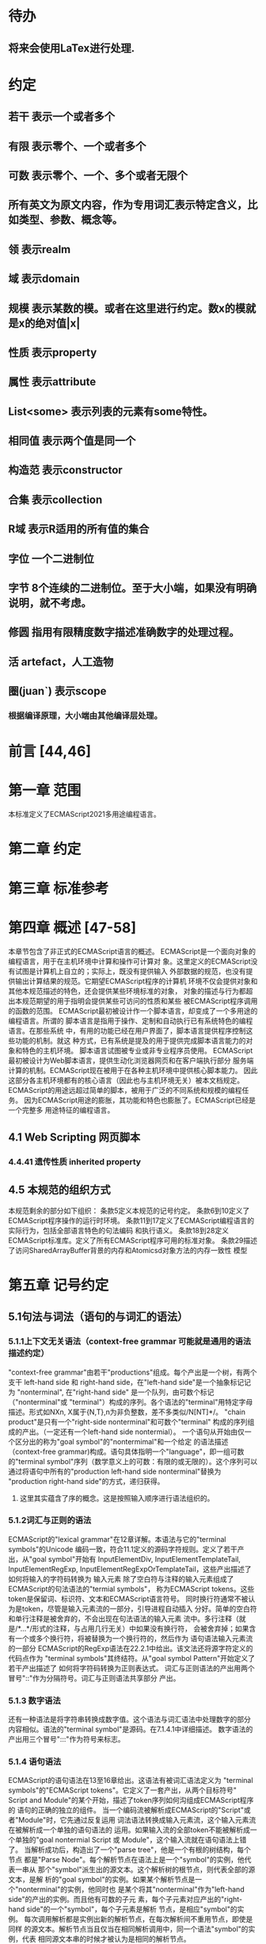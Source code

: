 
* 待办
** 将来会使用LaTex进行处理.
* 约定
** 若干 表示一个或者多个
** 有限 表示零个、一个或者多个
** 可数 表示零个、一个、多个或者无限个
** 所有英文为原文内容，作为专用词汇表示特定含义，比如类型、参数、概念等。
** 领 表示realm
** 域 表示domain
** 规模 表示某数的模。或者在这里进行约定。数x的模就是x的绝对值|x|
** 性质 表示property
** 属性 表示attribute
** List<some> 表示列表的元素有some特性。
** 相同值 表示两个值是同一个
** 构造范 表示constructor
** 合集 表示collection
** R域 表示R适用的所有值的集合
** 字位 一个二进制位
** 字节 8个连续的二进制位。至于大小端，如果没有明确说明，就不考虑。
** 修圆 指用有限精度数字描述准确数字的处理过程。
** 活 artefact，人工造物
** 圈(juan`) 表示scope
*** 根据编译原理，大小端由其他编译层处理。
* 前言 [44,46]
* 第一章 范围
  本标准定义了ECMAScript2021多用途编程语言。
* 第二章 约定
* 第三章 标准参考
* 第四章 概述 [47-58]
  本章节包含了非正式的ECMAScript语言的概述。
  ECMAScript是一个面向对象的编程语言，用于在主机环境中计算和操作可计算对
象。这里定义的ECMAScript没有试图是计算机上自立的；实际上，既没有提供输入
外部数据的规范，也没有提供输出计算结果的规范。它期望ECMAScript程序的计算机
环境不仅会提供对象和其他本规范描述的特色，还会提供某些环境标准的对象，
对象的描述与行为都超出本规范期望的用于指明会提供某些可访问的性质和某些
被ECMAScript程序调用的函数的范围。
  ECMAScript最初被设计作一个脚本语言，却变成了一个多用途的编程语言。所谓的
脚本语言是指用于操作、定制和自动执行已有系统特色的编程语言。在那些系统
中，有用的功能已经在用户界面了，脚本语言提供程序控制这些功能的机制。就这
种方式，已有系统是提及的用于提供完成脚本语言能力的对象和特色的主机环境。
脚本语言试图被专业或非专业程序员使用。
  ECMAScript最初被设计为Web脚本语言，提供生动化浏览器网页和在客户端执行部分
服务端计算的机制。ECMAScript现在被用于在各种主机环境中提供核心脚本能力。
因此这部分各主机环境都有的核心语言（因此也与主机环境无关）被本文档规定。
  ECMAScript的用途远超过简单的脚本，被用于广泛的不同系统和规模的编程任务。
因为ECMAScript用途的膨胀，其功能和特色也膨胀了。ECMAScript已经是一个完整多
用途特征的编程语言。
** 4.1 Web Scripting 网页脚本
*** 4.4.41 遗传性质 inherited property
** 4.5 本规范的组织方式
  本规范剩余的部分如下组织：
  条款5定义本规范的记号约定。
  条款6到10定义了ECMAScript程序操作的运行时环境。
  条款11到17定义了ECMAScript编程语言的实际行为，包括全部语言特色的句法编码
和执行语义。
  条款18到28定义ECMAScript标准库。定义了所有ECMAScript程序可用的标准对象。
  条款29描述了访问SharedArrayBuffer背景的内存和Atomicsd对象方法的内存一致性
模型
* 第五章 记号约定
** 5.1句法与词法（语句的与词汇的语法）
*** 5.1.1上下文无关语法（context-free grammar 可能就是通用的语法描述约定）
  "context-free grammar"由若干"productions"组成。每个产出是一个树，有两个支干
left-hand side 和 right-hand side，在"left-hand side"是一个抽象标记记为
"nonterminal", 在"right-hand side" 是一个队列，由可数个标记（"nonterminal"或
"terminal"）构成的序列。各个语法的"terminal"用特定字母描述。形式如NXn, 
X属于{N,T},n为非负整数，差不多类似/N[NT]*/。
  "chain product"是只有一个"right-side nonterminal"和可数个"terminal"
构成的序列组成的产出。（一定还有一个left-hand side nontermial）。
  一个语句从开始由仅一个区分出的称为"goal symbol"的"nontermimal"和一个给定
的语法描述（context-free grammar)构成。语句具体指明一个"language"，即一组可数
的"terminal symbol"序列（数学意义上的可数：有限的或无限的）。这个序列可以
通过将语句中所有的"production left-hand side nonterminal"替换为
"production right-hand side"的方式，递归获得。
**** 这里其实蕴含了序的概念。这是按照输入顺序进行语法组织的。
*** 5.1.2词汇与正则的语法
  ECMAScript的"lexical grammar"在12章详解。本语法与它的"terminal symbols"的Unicode
编码一致，符合11.1定义的源码字符规则。定义了若干产出，从"goal symbol"开始有
InputElementDiv, InputElementTemplateTail, InputElementRegExp, 
InputElementRegExpOrTemplateTail，这些产出描述了如何将输入的字符码转换为
输入元素
  除了空白符与注释的输入元素组成了ECMAScript的句法语法的"termial symbols"，
称为ECMAScript tokens。这些token是保留词、标识符、文本和ECMAScript语言符号。
同时换行符通常不被认为是token，尽管是输入元素流的一部分，引导进程自动插入
分好。简单的空白符和单行注释是被舍弃的，不会出现在句法语法的输入元素
流中。多行注释（就是/*...*/形式的注释，与占用几行无关）中如果没有换行符，
会被舍弃掉；如果含有一个或多个换行符，将被替换为一个换行符的，然后作为
语句语法输入元素流的一部分
  ECMAScript的RegExp语法在22.2.1中给出。该文法还将源字符定义的代码点作为
"terminal symbols"其终结符。从"goal symbol Pattern"开始定义了若干产出描述了
如何将字符码转换为正则表达式。
  词汇与正则语法的产出用两个冒号"::"作为分隔符号。词汇与正则语法共享部分
产出。
*** 5.1.3 数字语法
  还有一种语法是将字符串转换成数字值。这个语法与词汇语法中处理数字的部分
内容相似。语法的"terminal symbol"是源码。在7.1.4.1中详细描述。
  数字语法的产出用三个冒号":::"作为符号来标志。
*** 5.1.4 语句语法
  ECMAScript的语句语法在13至16章给出。这语法有被词汇语法定义为
"terminal symbols"的"ECMAScript tokens"。它定义了一套产出，从两个目标符号" 
Script and Module"的某个开始，描述了token序列如何沟组成ECMAScript程序的
语句的正确的独立的组件。
  当一个编码流被解析成ECMAScript的"Script"或者"Module"时，它先通过反复运用
词法语法转换成输入元素流，这个输入元素流在被解析成一个单独的语句语法的
运用。如果输入流的全部token不能被解析成一个单独的"goal nontermial Script 或
Module"，这个输入流就在语句语法上错了。
  当解析成功后，构造出了一个"parse tree"，他是一个有根的树结构，每个节点
都是"Parse Node"。每个解析节点在语法上是一个"symbol"的实例，他代表一串从
那个"symbol"派生出的源文本。这个解析树的根节点，则代表全部的源文本，是解
析的"goal symbol"的实例。如果某个解析节点是一个"nonterminal"的实例，他同时也
是某个将其"nonterminal"作为"left-hand side"的产出的实例。而且他有可数的子元
素，每个子元素对应产出的"right-hand side"的一个"symbol"，每个子元素是解析
节点，是相应"symbol"的实例。
  每次调用解析都是实例出新的解析节点，在每次解析间不重用节点，即使是同样
的源文本。解析节点当且仅当在相同解析调用中，同一个语法"symbol"的实例，代表
相同源文本串的时候才被认为是相同的解析节点。
**** 备注1 多次解析相同字符串导致不同的解析节点。例如：
let str = "1 + 1";
eval(str)
eval(str)
每次调用eval将str的值转换成ECMAScript源码，然后执行具有隔离的解析树的独立的
解析。这些树是截然不同的即使这些解析操作的源文本来自相同的字符值。
**** 备注2 解析树是本规范的方式，实现没有必要一定用相似的数据结构
  语句语法的产出使用一个冒号":"作为符号进行区别。
  13-16章出现的句法语法不是被"ECMAScript Script or Module"正确接受全部的内容。
某些额外的"token"同样被正确接受，即，那些仅当分号放在特定位置（例如换行符
前）才被语法描述的"token"。此外，某些本语法描述的"token"序列，如果换行符
出现在某些“尴尬”位置后，就不被认为可接受的。
  在某些场景内，为了规避歧义，句法语法使用笼统产出，也就是说允许"token"序列
不能组成有效的"ECMAScript Script or Module"。举例来说，这个技术被用在对象字面
量与对象结构模式上。在相应的案例中，提供了一个更严格的补充语法，用于进一
步限制这个可接受的"token"序列。典型的，有个"early error"规则会定义一个错误
条件如果"P不能覆盖N"，P是解析节点（普通的产出实例），而N是从补充来的
"nonterminal"。这样原本被P匹配的"token"序列被用N再次解析作为"goal symbol"。（
如果N用了语法性质的参数，他们就会被设置成相同的值，如果P是起初就解析的）
如果"token"序列不能作为一个N的实例来解析，且没有"token"剩下，会导致错误发
生。
  后来，算法会使用"N被P覆盖"语句访问这个解析的结果。既然任何解析失败会
被"early error"规则侦测到，这就总是一个解析节点（一个N实例对应一个给定P）。
*** 5.1.5 语法符号
  terminal symbols用等宽加黑（这里我也不知道如何表示）字体表示，无论是在语法
产出还是在文档规范里，只要文字直接表示一个terminal symbol。这会像所写的一样
出现在脚本。以这种方式指明的全部终端符代码符都被认为是恰当的Unicode代码，
包含基本的拉丁字符，而不是那些在Unicode范围内相似外形的编码。终端符不能用
\UnicodeEscapeSequence表示
  nonterminal用斜体表示。一个nonterminal（其实就是产出）的定义以跟随若干冒号
的名称开始介绍。冒号的数量表明产出属于那种语法。本产出的若干可替换的
"right-hand sides"跟随在下一行。比如一个语句定义：
WhileStatement:
    while ( Expression ) Statement
声明了WhileStatement nonterminal表示while token、(、一个Exression、)、一个Statement
组成的序列。Expression和Statement上发生他们自己的nonterminal。再举一个语句定义
的例子：
ArgumentList:
    AssignmentExpression
    ArgumentList , AssignmentExpression
声明了ArgumentList可能表示一个单独的AssignmentExpression或者一个由一个
ArgumentList、,、一个AssignmentExpression构成的序列。这个ArgumentList定义是递归
的，因为它的定义需要本身。于是ArgumenList可以包含若干参数，参数用,分隔，
每个参数表达式就是AssignmentExpression。这种nonterminal的递归定义很常见。
  下标后缀opt，出现在terminal或nonterminal后，声明一个可选标志。这种包含可选
标志的替换实际是指明两种right-hand sides，一种是缺失可选元素的，一种是包含
可选元素的。如下所示：
VariableDeclaration:
    BindingIdentifier Initializer_opt
是下列定义的简便缩写：
VariableDeclaration:
    BindingIdentifier
    BindingIdentifier Initializer
，更进一步：
ForStatement:
    for ( LexicalDeclaration Expression_opt ; Expression_opt ) Statement
是下列定义的简便缩写：
ForStatement:
    for ( LexicalDeclaration ; Expression_opt ) Statement
    for ( LexicalDeclaration Expression ; Expression_opt ) Statement
是如下的缩写：
ForStatement:
    for ( LexicalDeclaration ; ) Statement
    for ( LexicalDeclaration ; Expression ) Statement
    for ( LexicalDeclaration Expression ; ) Statement
    for ( LexicalDeclaration Expression ; Expression ) Statement
所以，在这个例子里，noterminal ForStatement有四个可替换的right-hand sides
  产出可以通过增加"[parameters]"形式的标注的方式参数化，这个标注后缀在一个
产出定义的nonterminal标志上。其中"parameters"可以一个名称或者用都号分隔的
名称列表。一个参数化的产出是一套通过在被参数化的nonterminal symbol后拼接
下划线_和参数名称的方式的所有组合的速记。例如：
StatementList_[Return]:
    ReturnStatement
    ExpressionStatement
是下列定义的简便缩写:
StatementList:
    ReturnStatement
    ExpressionStatement
StatementList_Return:
    ReturnStatement
    ExpressionStatement
，更进一步有：
StatementList_[Return, In]:
    ReturnStatement
    ExpressionStatement
是如下的缩写：
StatementList:
    ReturnStatement
    ExpressionStatement
StatementList_Return:
    ReturnStatement
    ExpressionStatement
StatementList_In:
    ReturnStatement
    ExpressionStatement
StatementList_Return_In:
    ReturnStatement
    ExpressionStatement
多个参数产生的产出组合，不全是完整语法定义需要的。
  涉及到产出right-hand side的nonterminal也同样可以使用参数。例如：
StatementList:
    ReturnStatement
    ExpressionStatement_[+In]
等价于：
StatementList:
    ReturnStatement
    ExpressionStatement_In
而
SatementList:
    ReturnStatement
    ExpressionStatement_[~In]
等价于：
SatementList:
    ReturnStatement
    ExpressionStatement
  一个nonterminal引用可能同时包含参数列表和"opt"后缀。例如:
VariableDeclaration:
    BindingIdentifier Initializer_[+In]_opt
是下面声明的缩写：
VariableDeclaration:
    BindingIdentifier
    BindingIdentifier Initializer_In
  在一个right-hand side nonterminal引用的参数上增加?前缀，表示这个参数是否
出现在依赖于是否出现在当前产出的left-hand side标识上。例如：
VariableDeclaration_[In]:
    BindingIdentifier Initializer_[?In]
是下面声明的缩写：
VariableDeclaration:
    BindingIdentifier Initializer
VariableDeclaration_In:
    BindingIdentifier Initializer_In
  如果right-hand分支上含有前缀"[+parameter]"，那么这个分支仅在这个参数名出现
在其产出的nonterminal标识上时可用。与之相反"[~parameter]"，则在其产出的
nonterminal标识上不含有参数名时，参数分支可用。例如：
StatementList_[Return]:
    [+Return]ReturnStatement
    ExpressionStatement
是下面声明的缩写：
StatementList:
    ExpressionStatement
StatementList_Return:
    ReturnStatement
    ExpressionStatement
，再者：
StatementList_[Return]:
    [~Return]ReturnStatement
    ExpressionStatement
是下面声明的缩写：
StatementList:
    ReturnStatement
    ExpressionStatement
StatementList_Return:
    ExpressionStatement
  当词汇one of跟随在语法定义的冒号":"后时，表明随后若干行的没给terminal标识
都是一个可选定义。例如，ECMAScript的词法语法包含产出：
NonZeroDigit:: one of
    1 2 3 4 5 6 7 8 9
这仅仅是下面声明的简写：
NonZeroDigit:: one of
    1
    2
    3
    4
    5
    6
    7
    8
    9
  如果短语"[empty]"出现在产出的right-hand side中，表明产出的right-hand side没有
任何terminal或者nonterminal
  如果短语"[lookahead=seq]"出现在产出的right-hand side，表明这个产出可能仅用在
这个token序列seq是随后的token序列的前置代号，也就是说随后的token序列以seq起始。
类似的"[lookahead∈set]"，其中set是一个有限的非空的token序列的集合，表明这个
产出仅在set中的某些元素是随后token序列的前置代号。为了方便这个集合可以被写
成一个nonterminal，这表示，这个nonterminal展开为这个集合的全部token序列。如果
这个nonterminal可以被展开成无穷的不同token序列，那他被认为是一个编者的错误。
**** 就是写错了。
  有些情况需要反向定义。"[lookahead≠seq]"表明产出仅在seq不是随后token序列的
前置代号时才可能被采用，"[lookahead∉set]"表明仅在没有set中的元素是随后的token
序列的前置代号时产出才会被采用。
  举例说明，前置定义：
DecimalDigit:: one of
    0 1 2 3 4 5 6 7 8 9
DecimalDigits
    DecimalDigit
    DecimalDigits DecimalDigit
定义：
LookaheadExample::
    n [lookahead ∉ {1, 3, 5, 7, 9}] DecimalDigits
    DecimalDigit [lookahead ∉ DecimalDigit]
会匹配n跟随若干偶数或者仅一位数字形式的源文本。
  需要注意这些短语被用在语句语法的时候，可能无法准确的识别跟随的token序列
，因为确定后续的token需要知道哪个词法goal symbol在随后的位置使用。因此，如果
这些短语被用在句法语法时，会被认为是编者的错误，因为如果一个token序列seq
出现在lookahead限制（包括作为一组序列的一部分）里，如果要用的词法goal symbol
是不定的无论seq是否是结果token序列的前置代号。
  如果短语"[no LineTerminator here]"出现在语句语法的产出的right-hand side，表明
这个产出是一个被限制的产出，他不可以被用在那些LineTerminator出现在指定位置
的输入流。例如产出：
ThrowStatement:
    throw [no LineTerminator here] Expression;
指明这个产出不能用在LineTerminator出现在throw token与Expression之间的输入流上。
  除非LineTerminator是被限制产出明确禁止的，任意个LineTerminator可以在输入元素
流里任何两个连续的token间出现，不影响这个脚本的合理性。
  当在词法与数字产出出现在一个多码的token中时，这表示对应的代码序列要构成
一个对应的token。
  产出right-hand有可能会用短语"but not"来限制某种展开，表明不包含这种展开。例
如产出：
Identifier::
    IdentifierName but not ReservedWord
意味着nonterminal Identifier可以是被那些提供的编码不能替换为ReservedWord的
IdentifierName替换。
**** 简单来说就是集合IdentifierName - 集合ReseredWord
  最后有少些nonterminal被描述短语"sans-serif"描述的标识难以列举所有的选项：
SourceCharacter::
    any Unicode code point
** 5.2 算法约定
  本规范经常使用若干列表指明算法步骤。这些算法被用于精确指明ECMAScript
语言结构的需要语义。算法不是意图暗示任何实现技术。事实上，鼓励用更有效
的算法实现给定的特性。
  算法可能被用一个有序的、逗号分隔的别名序列参数化，这些参数名会被用在
算法步骤里，代表在相应位置传进来的数据。可选的参数被方括号包含（如
[,name]），但是在算法步骤上没有差异。剩余形式的参数需要在参数列表的末端，
以省略号开始（,...name）。剩余形式的参数捕获在必须参数和可选参数后的提供
的所有参数放到一个List中。如果没有这种额外的参数，这个List是空的。
  算法步骤可能需要再分为有序的子步骤。子步骤是缩进的，并可能继续拆分到
缩进的子步骤中。第一层用数字标记步骤，第一层的子步骤（第二层）用小写字母
标记，第二层的子步骤（第三层）用小写的罗马数字标记。如果还有更多的层级
需要标记那就从第四层重复这个规则。例如：
1. Top-level step
    a. Substep
    b. Substep
        i. Subsubstep
        ii.Subsubstep
            1. Subsubsubstep
                a. Subsubsubsubstep
                    i. Subsubsubsubsubstep
  步骤或者子步骤会使用"if"表明本步骤需要的条件。这时只有条件是true是，这个
步骤才会被采用。如果步骤或者子步骤用"else"开始，这表明当之前同级"if"过程得
到相反结果时，此步骤才会被采用。
  步骤会有迭代的子步骤。
  以"Assert"/"断言"开始的步骤认定为此算法的恒定条件。这种声明被用于明确的
算法条件，否则就是内含的条件。并没有增加额外的语义要求，因此也无需实现
检查。他们只是让算法清晰。
  算法步骤会用"Let x be someValue"的形式定以一些别名。这些别名与"x"和
"someValue"一样是某些根本数据的引用，一个修改了内容，别的也都可见。算法步骤
想避免这种引用行为时，会使用"Let x be a copy of someValue"来浅复制someValue。
  一旦声明了别名，后续任意步骤都可以引用此别名，但是之前的步骤不行。别名
可以通过"Set x to someOtherValue"的方式修改别名指向。
*** 5.2.1 抽象操作
  为了便利一些算法在本规范的不同部分使用，称这些算法为抽象操作，被命名和
定义为带参数的函数形式，以便于被其他算法用名称的方式引用。抽象操作通常的
引用方式是函数调用，类似OperationName(arg1, arg2)。在一些class-like的规范抽象
的部分抽象操作被当作多态处理的方法。这些方法样子的抽象操作一般引用方式是
someValue.OperationName(arg1, arg2)。
*** 5.2.2 面向句法的操作
  面向句法的操作是一个命名的操作，包含若干算法，每个算法联系若干ECMAScript
语法产出。产出还有多个备选定义，但是每个备选有明确的算法。当算法联结到
语法产出后，算法可能会通过参数的方式引用产出备选的终结和非终结符。用这种
方式时，非终结符指向一个从源文本解析出的实际的备选定义。语法产出匹配的源
文本是源码的一部分，这部分源码从参与匹配的第一个终结符开始，结束到参与匹
配的最后一个终结符结束。
  当算法联结到产出备选，这个备选一般不会有任何"[]"，这种语法注解。这种注解
应该仅用于句法识别备选，而且不能对联结的备选的语义有任何作用。
  在下面的算法中的1、3、4约定的步骤中，带着解析节点和可选的参数，面向句法
的操作会被调用：
1. 让status是SomeNonTerminal的SyntaxDirectedOperation
2. 让someParseNode是某些源码的解析
3. 执行someParseNode的SyntaxDirectedOperation
4. 传递value作为参数，执行someParseNode的SyntaxDirecteOperation
  除非显式声明，否则所有的链环产出对于每个操作都有一个隐式定义，这个会被
当作产出的left-hand side的非终止符。如果有上述非终止符，这个隐式的定义就简
单的重复提交相同的操作和相同的参数，给链环产出的right-hand side非终止符，然
后返回这个结果。比如，假设算法有一步骤是：“返回评估Block的结果”，就会有
这样的一个产出：
Block:
    { StatementList }
但是评估操作不会联结算法与产出。这样，评估操作隐式的包含如下形式的联结：
Runtime Semantics: Evaluation
Block: { StatementList }
    1. 返回StatementList的评估结果。
**** 评估是运行语义的行为。
*** 5.2.3 运行语义
  描述只在运行时被调用的语义的算法称为运行语义。运行语义被定义为抽象操作
或者面向语句的操作。都会返回一个结束记录。
**** 5.2.3.1 隐式结束值
  本规范的算法通常隐式的返回结束记录，其Type是normal。除非语境中有其
他明显的形式，算法语句才会返回一个不是结束记录的值，例如：
1. Return "Infinity"
意味着同下：
1. Return NormalCompletion("Infinity")
  然而，如果return语句的表达式的值是一个结束记录的构造语句，返回结束记录的
结果。如果是抽象操作，返回语句就是简单返回抽象操作产生的结束记录。
  抽象操作Completion(completionRecord)用于强调返回之前计算的结束记录。Completion
抽象操作接受一个参数completionRecord，按照下述步骤执行：
1. 断言completionRecord是结束记录
2. 将completionRecord作为这个抽象操作的结束记录返回。
  算法步骤中"return"语句没有值，意味着：
1. 返回NormalCompletionRecord(undefined)
  如果完结记录不是意外完结，在语境中又没有明确要求是完整的完结记录，那么
任何完结记录的引用的值是指完结记录的Value字段。
**** 5.2.3.2 投掷异常
  算法会投掷异常，例如：
1. Throw a TypeError exception
意味着：
1. Return ThrowCompletion(a newly created TypeError object)
**** 5.2.3.3 意外就返回
  算法步骤有如下或等价描述：
1. ReturnIfAbrupt(argument)
意味着：
1. 如果argument是一个意外完结，返回argument
2. 否则如果argument是一个完结记录，以argument的Value覆盖argument
  算法步骤有如下或等价描述：
1. ReturnIfAbrupt(AbstractOperation())
意味着：
1. 让hygienicTemp是AbstractOperation()
2. 如果hygienicTemp是意外完结，返回hygienicTemp
3. 否则如果hygienicTemp是完结记录，以hygienicTemp的Value覆盖hygienicTemp
这里hygienicTemp是短暂的，仅被ReturnIfAbrupt适用的步骤可见。
  算法步骤有如下或等价描述：
1. 让result是AbstractOperation(ReturnIfAbrupt(argument))
意味着：
1. 如果argument是意外完结，返回argument
2. 如果argument是完结记录，以argument的Value覆盖argument
3. 让result是AbstractOperation(argument)
**** 5.2.3.4 意外就返回的简写
  调用的抽象操作和面向句法的操作有前缀"?"，表明意外就返回被用在计算完结记
录上。例如步骤：
1. ?OperationName()
等价于：
1. ReturnIfAbrupt(OperationName())
类似的，方法运用形式的步骤：
1. ?someValue.OperationName()
等价于：
1. ReturnIfAbrupt(someValue.OperationName())
  类似的，前缀"!"被用于表明后续调用抽象或面向句法的操作绝对不会返回一个意
外完结，而且完结记录的Value备用作操作的返回值。例如步骤：
1. 让val是!OperationName()
等价于如下步骤：
1. 让val是OperationName()
2. 断言val不是意外完结
3. 如果val是完结记录，让val的Value覆盖val
  运行语义的面向句法的操作调用使用!和?这种前缀简写：
4. Perform !SyntaxDirectedOperation of NonTerminal
*** 5.2.4 静态语义
  上下文无关语法没有足够的能力表达定义在被评估的Script或Module的输入元素流的
所有规则。在这些情况下，需要额外的规则来表达ECMAScript算法约定或者散文要
求。这种规则总是联结到一个语法产出，被称作产出的静态语义。
  静态语义规则有名字，通常使用算法定义。命名的静态语义规则联结到语法产出，
产出有多个备选定义，每个备选针对提供的命名的静态语法规则有明确的算法。
  一类特殊的静态语法规则是前期错误规则。前期错误规则定义了前期错误条件，联
结到特定的语法产出。大多数的前期错误的评估不是在本规范的的算法内被显示调用
的。一个一致实现必须，在首次评估Script或Module前，校验Script或者Module解析的产
出的所有前期错误规则。任何前期错误规则被违反，这个Script或者Module就是无效的
且不能被评估。
*** 5.2.5 数学操作
  本规范给各种数字值相应的引用方式：
1. 数学值 Mathematical values: 任意实数，作为默认数字类型
2. 扩展数学值 Extended mathematical values: 包含+∞和-∞的Mathematical values
3. Numbers: IEEE 754-2019双精度浮点数值
4. BigInts: ECMAScript值准确表示任意有限整数
  本规范的语言中，使用下标后缀明确各种不同数字类型的数值。下标F表示浮点
数，下标Z表示BigInt，不带下标则是数学值。
  数学操作符如：+、*、=和≥指那些与运算符一致的操作。就是如果被提供了数学
值，这些操作符指的就是那些常用的数学运算。如果提供了Numbers，这些操作符指
的就是IEEE 754-2019内相应的操作。如果被提供了BigInt，这些操作符指将BigInt转
换为数学值后再应用常用的数学运算。
   通常，在本规范引用数字值的时候，例如短语"the length of y"或者"the integer 
represented by the four hexadecimal digits ..."，没有任何显式的数字类型声明，这个
短语表示的是数学值。短语需要显示声明使用的是指Numbers或者BigInt，例如，"the
Number value for the number of code points in ..."或者"the BigInt value for ..."。
   没有定义含有混合类型运算（比如Numbers与数学值）的数字操作符，应当被认为
是本规范的编辑错误。
   本规范中绝大多数数值使用十进制；有时会是Ox跟随0-9或和A-F的形式的16进制
数。
   本规范中如果使用integer术语，除非另有声明，指的是整数集上的数学值。如果
是integer Number术语，指的是其数学值在整数集上的Numbers。
   本文档里数学值与Numbers或BigInt之间的转换总是显式的。从数学值或者扩展数
值到Numbers的转换被明示为"the Number value for x"或者F(x)，在[[6.1.6.1]]有明确定义。
从整数x到BigInt的转换被明示为"the BigInt value for x"或者Z(x)。从Numbers或
者BigInt到数学值的转换被明示为"the mathematical value of x"或者R(x)。+0和-0的数
学值是数学值0。无穷的数学值没有定义。有限值x的扩展数学值x就是x的有限数学
值，+∞和-∞依次是+∞_F和-∞_F的值。NaN没有定义的数学值。
  数学函数abs(x)产生x的绝对值，如果x<0，就是-x否则就是x本身。数学函数min(x1,
x2,...,xN)产生x1到xN中数学意义上最小的。数学函数max(x1,x2,...,xN)产生x1到xN中
数学意义上最大的。这些数学函数的定义域是扩展数学值。
  "x modulo y"（y是有限的非零的）记法，计算一个与y（或者0）同号的k，满足
abs(k) < abs(y)且x-k = q * y，其中q是整数值。
  短语"the result of clamping x between lower and upper"（x是扩展整数值，lower和
upper是数学值，而且lower≤upper），如果x<lower，产生lower，如果x>upper，产生
upper，其他产生x。
  数学函数floor(x)产生不超过x的最大的整数，如果x是+∞，就是最接近+∞的整数。
  数学函数min,max,abs,floor没有为Numbers和BigInt定义，任何非数学值应用了这些
方法，都是一个编辑错误。
**** floor(x) = x - (x modulo 1)
*** 5.2.6 值记法
  本规范中，ECMAScript语言值用粗体显示。例如null，true或者"hello"。这些区别于
更长的ECMAScrpit代码序列比如：Function.prototype.apply或者let n = 42;
  本规范内部的，不能被ECMAScript代码直接察觉的值用sans-serif字体表示。例如，
完结记录的Type字段的值像normal、return、或者throw。
* 第六章
  本规范的算法操作的值都有一个联结的类型。可能的值类型在本条款确定。Type
进一步细分为ECMAScript语言的类型和规范的类型。
  在本规范，记号"Type(x)"用于简化"the type of x"，其中type指本条款定义的
ECMAScript语言的类型和规范的类型。"empty"术语用于声明一个值时，等于说"no 
value of any type"
** 6.1 用于ECMAScript语言的类型
ECMAScript语言的类型与ECMAScript语言编写的ECMAScript程序操作的值一致。ECMAScript
语言的类型有Undefined、Null、Boolean、String、Symbol、Number、BigInt和Object。
ECMAScript语言的值必然是被ECMAScript语言类型描述的。
*** 6.1.1 Undefined类型
  Undefined类型就一个值，即undefined。任何变量没有被赋值前都有undefined值。
*** 6.1.2 Null类型
  Null类型就一个值，即null。
*** 6.1.3 Boolean类型
  表示逻辑实体的Boolean类型有两个值，即true和false。
*** 6.1.4 String类型
  String类型是所有0到2^53-1个16位二进制无符号数（元素）构成的有序序列的集
合。在运行中的ECMAScript程序中String类型用于表示文本数据，这种情景下每个
String元素被当作UTF-16的编码单元值。在序列中，每个元素被认为占据一个位置。
位置使用非负整数索引。第一个元素（如果有）索引是0，随后元素（如果有）是1，
依次类推。String的长度就是他含有的元素数量。空String长度是0，因此也就没有元
素。
  不会翻译String内容的ECMAScript操作不提供任何延伸语义。翻译String值的操作把
每个元素当作UTF-16编码单元。然而ECMAScript不会限制这些编码单元的值或者关系，
所以将String内容作为Unicode编码单元翻译的操作必须考虑从错误格式的自序列。
这些操作需要对每个在[0xD800,0xDBFF]区间的编码单元（在Unicode标准中，作为首
位，或者通用的说法高位编码单元）和每个在[0xDC00,0xDFFF]区间的编码单元（被定
以为尾位，或者通用的说法低位编码单元）依据如下规则提供特殊的处理：
1. 一个编码单元既不是首位也不是尾位，按照原本值翻译。
2. 有两个编码单元的序列，如果第一个编码单元c1是首位，第二个编码单元c2是尾
位，这就是一个编码对，需要按照一个编码点进行翻译，编码点的值是
(c1 - 0xD800)*0x400+(c2-0xDC00)+0x10000
3. 如果编码单元是首位或者尾位，但是按照编码对出现，就按照原本值翻译。
**** 我觉得在组织编码时，这里有个注意事项，就是需要连续独立显示首位和尾位
     时，中间需要增加隔离符号。
  函数String.prototype.normalize(见于22.1.3.13)备用显式的规范String值。
String.prototype.localeCompare(见于22.1.3.10)内部规范String值，但是其他操作不会在
操作内容上隐式的规范String值。只有那些显式指明是语言或者地域敏感的操作产出
语言敏感的结果。
**** 这种设计的深层原因是让String的实现尽可能简单和高效。如果ECMAScript源文本
是C规范的，字符串原文被确保是规范的，只要没有包含任意的Unicode。
  本规范里，短语"the string-concatenation of A,B,..."（每个参数都是String值、编
码单元、或者编码单元序列），表示按照参数顺序依次拼接参数的编码单元序列形
成的编码单元序列的String值。
  短语"the substring of S from inclusiveStart to exclusiveEnd"（S是一个编码单元序列
的String值，inclusiveStart和exclusiveEnd是整数），表示S单元序列上[inclusiveStart,
exclusiveEnd)区间（如果inclusiveStart==exclusiveEnd，会是空集）上的编码单元的
String值。如果缺省了"to"，S的长度作为exclusiveEnd。
**** 6.1.4.1 StringIndexOf(string, searchValue, fromIndex)
  抽象操作StringIndexOf使用参数string（String值）,searchValue（String值）和
fromIndex（非负整数）。被调用时按照下列步骤执行：
1. Assert：Type(string)是String
2. Assert：Type(searchValue)是String
3. Assert：formIndex是非负整数
4. 让len是string的长度
5. 如果searchValue是空String，而且fromIndex≤len，返回fromIndex
6. 让searchLen是searchValue的长度
7. 每个从fromIndex开始到的i，且i≤len-searchLen的整数，按照升序依次执行
    a. 让candidate是substring of string from i to i+searchLen
    b. 如果candidate与searchValue有相同的编码序列，返回i
8. 返回 -1
**** 注意。如果searchValue而且fromIndex不大于string的长度时返回fromIndex。这用
空String可以在string的任何位置被找到。
**** 如果fromIndex > string的长度，算法返回-1
*** 6.1.5 Symbol类型
  Symbol类型是所有可以被用于Object属性的键，且不是Sring值的集合。
  每个Symbol值是唯一且无法修改的。
  每个Symbol值不可修改的联结到一个被称为Description的值，undefined或者是String
值。
**** 6.1.5.1 既有Symbols
  既有symbol是内置的Symbol值，用于显式引用本规范的算法。他们通常被用于属性
的键，对应的属性值作为本规范的算法的扩展点。除非特殊说明，所有的既有symbol
在全部领下可用。
  本规范内，既有symbol使用@@name形式的标注来引用，name是下表的值。
| Specification Name   | Description                     | Value and Purpose                                                                                     |
| @@asyncIterator      | "Symbol.asyncIterator"      | 为对象返回一个默认的AsyncIterator方法。被语句for-await-of语义调用                                     |
| @@hasInstance        | "Symbol.hasInstance"        | constructor对象识别一个对象是否是自身实例的方法。被instanceOf操作符调用                               |
| @@isConcatSpreadable | "Symbol.isConcatSpreadable" | 属性值是Boolean。如果true，表明对象应该被Array.prototype.concat展平为其数组元素                       |
| @@iterator           | "Symbol.iterator"           | 为对象返回默认Iterator的方法。被for-of语句的语义调用。                                                |
| @@match              | "Symbol.match"              | 正则表达式用于匹配字符串的方法。被String.prototype.match方法调用                                      |
| @@matchAll           | "Symbol.matchAll"           | 正则表达式返回一个遍历器的方法，遍历器提供表达式匹配字符串的结果。被String.prototype.matchAll方法调用 |
| @@replace            | "Symbol.replace"            | 正则表达式替换字符串上匹配的子串的方法。被String.prototype.replace方法调用                            |
| @@search             | "Symbol.search"             | 正则表达式返回字符串上匹配的位置索引。被String.prototype.search方法调用                               |
| @@species            | "Symbol.species"            | 其属性值是constructor函数，用于创建衍生对象                                                           |
| @@split              | "Symbol.split"              | 正则表达式用于将字符串在匹配的位置索引上进行拆分的方法。被String.prototype.split方法调用              |
| @@toPrimitive        | "Symbol.toPrimitive"        | 用于将对象转换为基础值的方法。被ToPrimitive抽象操作调用                                               |
| @@toStringTag        | "Symbol.toStringTag"        | 属性值是String值，用于创建对象的默认描述。被内置方法Object.prototype.toString访问                     |
| @@unscopables        | "Symbol.unscopables"        | 属性值是对象，对象自有或继承的属性名称是被联结对象绑定的with环境排除的属性名                          |
*** 6.1.6 数值类型
  ECMAScript有两种内置的数值类型：Number和BigInt。本规范任意数值类型T包含乘法
标识记为T::unit。本规范类型也有跟随的抽象操作，就像规范名称op上的给定操作
记为T::op。所有参数是T。"Result"列显示返回的类型，如果调用操作可能会返回意
外完结，"Result"会有标示。
| 调用概要                  | 源文件示例                               | 调用者的评估语义所属                                                     | Result                           |
| T::unaryMinus(x)          | - x                                      | Unary - Operator                                                         | T                                |
| T::bitwiseNOT(x)          | ~ x                                      | 按位非操作符( ~ )                                                        | T                                |
| T::exponentiate(x, y)     | x ** y                                   | 幂运算操作和Math.pow(base, exponent)                                     | T,可能会投掷范围异常             |
| T::multiply(x, y)         | x * y                                    | 乘法算符                                                                 | T                                |
| T::divide(x, y)           | x / y                                    | 乘法算符                                                                 | T,可能会投掷范围异常             |
| T::remiander(x, y)        | x % y                                    | 乘法算符                                                                 | T,可能会投掷范围异常             |
| T::add(x, y)              | x \+\+, \+\+ x, x + y                    | 后自增算符，前自增算符和加法算符                                         | T                                |
| T::subtract(x, y)         | x--, --x, x - y                          | 后自减算符，前自减算符和减法算符                                         | T                                |
| T::leftShift(x, y)        | x << y                                   | 左移算符（<<）                                                           | T                                |
| T::signRightShift(x, y)   | x >> y                                   | 有符号右移算符（>>）                                                     | T                                |
| T::unsignRightShift(x, y) | x >>> y                                  | 无符号右移算符（>>>）                                                    | T，可能会投掷类型错误            |
| T::lessThan(x, y)         | x < y, x > y, x <= y, x >= y             | 关系算符，通过抽象关系比较                                               | Boolean或者undefined（无序输入） |
| T::equal(x, y)            | x \=\= y, x !\= y, x \=\=\= y, x !\=\= y | 相等算符，通过严格相等比较                                               | Boolean                          |
| T::sameValue(x, y)        |                                          | Object内部方法，通过SameValue(x, y)检测相等性                            | Boolean                          |
| T::sameValueZero(x, y)    |                                          | Array、Map和Set方法，通过SameValueZero(x, y)检测相等性，忽略+0与-0的差别 | Boolean                          |
| T::bitwiseAND(x, y)       | x & y                                    | 二进制按位操作符                                                         | T                                |
| T::bitwiseXOR(x, y)       | x ^ y                                    | 二进制按位操作符                                                         | T                                |
| T::bitwiseOR(x, y)        | x \vert y                                | 二进制按位操作符                                                         | T                                |
| T::toString(x)            | String(x)                                | 很多表达式或者内置函数，通过ToString(argument)                           | String                           |
  T::unit值和T::op运算不是ECMAScript语言的部分，在这里定义它们，仅仅就是帮助
ECMAScript语言的语义规范。其他抽象操作通过本规范定义。
  因为数字类型在转换时通常会丢失精度或者截断，所以ECMAScript语言在这个类型
间不提供隐式的转换。程序员必须显式调用Number和BigInt函数来转换类型，如果调
用的函数需要不同的类型时。
**** 注意 从第一版ECMAScript开始，针对某些操作，已经提供了隐式的会丢失精度
的数值转换。这些合法的转换被保留在后续的兼容里，但是支持BigInt，以便减少
程序错误的几率，和在未来版本保留通用值类型的选项。
**** 6.1.6.1 Number类型
  Number类型有18,437,736,874,454,810,627（就是2^64 - 2^53 + 3）个值，表示IEEE 
754-2019的双精度64位格式值，在IEEE标准中为二进制浮点数代数而规定的，除了
9,007,199,254,740,990（就是2^53 - 2）个被识别为IEEE标准中的"Not-a-Number"值。
这些"Not-a-Number"值在ECMAScript中被用一个特殊NaN值表示。（注意NaN值是被程序
表达式NaN产生的）。在某些实现中，扩展代码可能侦测到不同Not-a-Number值的差
异，但是这种行为是实现定义的。ECMAScript代码所有的NaN是不区分。
***** 注意在ArrayBuffer（见于[[25.1]]）或者SharedArrayBuffer（监狱[[25.2]]）中，一个
Number值被存储到其中后，可能侦测到这种位模式值（能够区分的NaN），这种
位模式没有必要与ECMAScript实现使用内部表示Number值的行为一致。
  有两个特殊的值：正无穷与负无穷。为了方便，这些值依次用说明性更好的符号
\+∞_F和\-∞_F表示（这两种Number值用+Infinity或者简单的Infinity和-Infinity产生）。
  其他18,437,736,874,454,810,624(就是2^64 - 2^53)值被称为有限值。一半正数，一半
负数。每个有限的正Numbr值都有一个对应的相同规模的负值。
  注意这里有一个正0一个负0。为了简便，这些值依次用说明性更好的符号+0_F和
-0_F的方式表示（这两种零Number值被程序表达式+0或0和-0产生）。
  这18,437,736,874,454,810,622（就是2^64 - 2^53 - 2）个非零有限值分类两类：
18,428,729,675,200,069,632（2^64 - 2^54 ）是正常化的，具有 s * m * 2^e 的形式
其中s是1或-1，m是在[2^52, 2^53)上的整数，e是[-1074,971]上的整数。剩下的
9,007,199,254,740,990（2^53 - 2）个数是非正常化的，也具有 s * m * 2 ^e 的形式，
其中s是1或-1，m是在(0, 2^52)上的整数，e是-1074.
  注意所有Number类型的整数的规模不会超过2^53。整数0有两种Number类型：+0_F和
-0_F。
  按照上述形式表达的非零有限值，如果m是奇数，这个数有奇数精度。否则是偶数
精度。
  本规范中，短语"x的Number值"，其中x表示一个实数（包括pai这种无理数），意味
Number值按照下列方式选中。（Number值都是有限精度的有理数）。构建一个包含除
-0_F以外的有限值和两个不被有限Number类型表示的特殊值，即2^1024（1*2^53*2^971）
和-2^1024（-1*2^53*2^971），的集合。在其中选择一个数最接近x的元素。如果有两个
与x一样，那么选择是偶数精度，因此2^1024与-2^1024被认为是偶数精度。如果选中
2^1024，替换为\+∞_F；如果是选中-2^1024，替换为-∞_F；如果选中+0，且x<0，替换为
-0；其他选中保持不便。这个结果就是"x的Number值"。（这个产出与IEEE 754-2019的
向偶数近似模式严格一致）。
  \+∞的Number值是\+∞_F，\-∞的Number值是\-∞_F。
  有些ECMAScript操作只能处理在[-2^31,2^31-1]或者[0,2^16-]上的整数。这些算符接受
全部的Number值，但是算法第一步会转换为期望范围内的整数。数字转换的细节描述
在[[7.1]]。
  Number::unit的值是1_F
***** 6.1.6.1.1 Number::unaryMinus(x)
  抽象操作Number::unaryMinus接受参数：Number值x，被调用时执行下列两步：
1. 如果x是NaN，返回NaN。
2. 返回相反的x；就是带有相反符号但是相同规模的Number值。
***** 6.1.6.1.2 Number::bitwiseNOT(x)
  抽象操作Number::bitwiseNOT接受参数：Number值x，被调用时执行下列两步：
1. 让oldValue是!ToInt32(x).
2. 返回oldValue的二进制补码。结果的数学值可以准确表示为32位二进制补码的字
符串。
***** 6.1.6.1.3 Number::exponentiate(base, exponent)
  抽象操作Number::exponentiate接受参数：Number值base与exponent，返回一个基于实现的
近似于base上幂乘exponent的结果（也就是说相同算式在不同实现上结果可能不同）。
被调用时按照如下步骤执行：
1. 如果exponent是NaN，返回NaN。
2. 如果exponent是+0_F或者-0_F，返回1_F。
3. 如果base是NaN，返回NaN。
4. 如果base是+∞_F，那么：
    a. 如果exponent>+0_F，返回+∞，否则返回+0_F。
5. 如果base是-∞_F，那么：
    a. 如果exponent>+0_F，那么：
        i. 如果exponent是奇数Number，返回-∞_F。否这返回+∞_F。
    b. 否则
        i. 如果exponent是奇数Number，返回-0_F。否则返回+0_F。
6. 如果base是+0_F，那么：
    a. 如果exponent > +0_F，返回+0_F。否则返回+∞_F。
7. 如果base是-0_F，那么：
    a. 如果exponent>+0_F，那么：
        i. 如果exponent是奇数Number，返回-0_F，否则返回+0_F。
    b. 否则
        i. 如果exponent是奇数Number，返回-∞_F，否则返回+∞_F。
8. Assert：base是有限的，而且不是+0_F和-0_F。
9. 如果exponent是+∞_F，那么：
    a. 如果abs(R(base))>1，返回+∞_F。
    b. 如果abs(R(base))是1，返回NaN。
    c. 如果abs(R(base))<1，返回+0_F。
10. 如果exponent是-∞_F，那么：（-∞_F在规范中被看作是偶数）
    a. 如果abs(R(base))>1，返回+0_F。
    b. 如果abs(R(base))是1，返回NaN。
    c. 如果abs(R(base))<1，返回+∞_F。
11. Assert： exponent是有限的，而且不是+0_F和-0_F。
12. 如果 base < +0_F，而且exponent不是整数Number，返回NaN。
13. 返回表示R(base)幂乘R(exponent)结果的实现近似值。
****** 注意 base ** exponent的结果在 base 是1_F或者-1_F且exponent是+∞_F或者-∞_F
，和base是1_F且exponent是NaN时与IEEE 754-2019不同。在最早ECMAScript版本中规定为
NaN，而在最新的IEEE 754-2019中规定为1_F。为了兼容，历史ECMAScript行为被保留了
下来。
***** 6.1.6.1.4 Number::multiply(x, y)
  抽象操作Number::multiply接受Number值参数：x, y。依据IEEE 754-2019中二进制双精
度算术规则执行乘法，产生x和y的乘积。被调用时，执行下列步骤：
1. 如果x或y是NaN，返回NaN。
2. 如果x是+∞_F或者-∞_F，
    a. 如果y是+0_F或者-0_F，返回NaN。
    b. 如果y > +0_F，返回x。
    c. 返回-x。
3. 如果y是+∞_F或者-∞_F，
    a. 如果x是+0_F或者-0_F，返回NaN。
    b. 如果x > +0_F，返回y。
    c. 返回-x。
4. 返回F(R(x)*R(y))
****** 有限精度乘法满足交换律，但是不满足结合律。
***** 6.1.6.1.5 Number::divide(x,y)
  抽象操作Number::divide接受Number值参数：x, y。依据IEEE 754-2019中二进制双精
度算术规则执行乘法，产生x除以y的商。被调用时，执行下列步骤：
1. 如果x是NaN或者y是NaN，返回NaN。
2. 如果x是+∞_F或者-∞_F，那么：
    a. 如果y是+∞_F或者-∞_F，返回NaN。
    b. 如果y是+0_F或者y>+0_F，返回x。
    c. 返回-x。
3. 如果y是+∞_F，那么
    a. 如果x是+0_F或者x>+0_F，返回+0_F。否则返回-0_F。
4. 如果y是-∞_F，那么
    a. 如果x是+0_F或者x>+0_F，返回-0_F。否则返回+0_F。
5. 如果x是+0_F或者-0_F，那么
    a. 如果y是+0_F或者-0_F，返回NaN。
    b. 如果y>+0_F，返回x。
    c. 返回-x。
6. 如果y是+0_F，那么
    a. 如果x>+0_F，返回+∞_F。否则返回-∞_F。
7. 如果y是-0_F，那么
    a. 如果x>+0_F，返回-∞_F。否则返回-∞_F。
8. 返回F(R(x)/R(y))
***** 6.1.6.1.6 Number::remainder(n,d)
  抽象操作Number::remainder接受Number值参数：n, d。从隐含的n除以d计算获得余数。
被调用时，执行下列步骤：
1. 如果n是NaN，或者d是NaN，返回NaN。
2. 如果n是+∞_F或者-∞_F，返回NaN。
3. 如果d是+∞_F或者-∞_F，返回n。
4. 如果d是+0_F或者-0_F，返回NaN。
5. 如果n是+0_F或者-0_F，返回n。
6. Assert：n和d是有限非零的。
7. 让r是R(n)-(R(d)*q)。q是整数，如果n与d不同号，q是负数。q的规模不超过
R(n)/R(y)的规模的情况下尽可能大。
8. 返回F(r)。
****** 注意1 C与C++在remainder操作中只接受整数，而ECMAScript中也接受浮点数。
****** 注意2 浮点数通过%计算获得的余数与IEEE 754-2019定义的不同。在IEEE 754-2019
中余数采用四舍五入商计算，而不是结算商，所以其行为与常用的整数求余不同。
相较于C库中的函数fmod，ECMAScript语言的%在浮点数上的的计算与Java的整数求余的
行为更相似。
***** 6.1.6.1.7 Number::add(x, y)
  抽象操作Number::add接受Number值参数：x, y。依据IEEE 754-2019中二进制双精
度算术规则执行加法，产生x与y的和。被调用时，执行下列步骤：
1. 如果x是NaN，或者y是NaN，返回NaN。
2. 如果x是+∞_F，且y是-∞_F，返回NaN。
3. 如果x是-∞_F，且y是+∞_F，返回NaN。
4. 如果x是+∞_F或者-∞_F，返回x。
5. 如果y是+∞_F或者-∞_F，返回y。
6. Assert：x和y是都是有限的。
7. 如果x是-0_F，且y是-0_F，返回-0_F。
8. 返回F(R(x)+R(y))。
****** 有限精度加法符合交换律，但是不符合结合律。
***** 6.1.6.1.8 Number::subtract(x,y)
  抽象操作Number::subtract接受Number值参数：x, y。执行减法，产生x减以y的结果。
被调用时，执行下列步骤：
1. 返回 Number::add(x, Number::unaryMinus(y))
****** 注意 x - y的结果总是与 x + (- y) 的结果一致。
***** 6.1.6.1.9 Number::leftShift(x, y)
  抽象操作Number::leftShift接受Number值参数：x，y。被调用时，执行下列步骤：
1. 让lnum是!ToInt32(x)
2. 让rnum是!ToUint32(y)
3. 让shiftCount是R(rnum)对于32的模，R(rnum)%32
4. 返回lnum左移shiftCount位的结果。结果的数学值准确表示这个32位的2禁止字符串。
***** 6.1.6.1.10 Number::signedRightShift(x,y)
  抽象操作Number::signedRightShift接受两个Number值参数：x、y。被调用时，执行
下列步骤：
1. 让lnum是!ToUint32(x)
2. 让rnum是!ToUint32(y)
3. 让shiftCount是R(rnum)在32上的模
4. 返回lnum按符号右移shiftCount位的结果。空位用符号位值填充。结果的数学值准
确表示结果的32位二进制补码串
***** 6.1.6.1.11 Number::unsignedRightShift(x,y)
  抽象操作Number::unsignedRightShift接受两个Number值参数：x、y。被调用时，执行
下列步骤：
1. 让lnum是!ToUint32(x)
2. 让rnum是!ToUint32(y)
3. 让shiftCount是R(rnum)在32上的模
4. 返回保留符号位lnum右移shiftCount位以0填充的结果。空位用0填充。结果的数学值
准确表示结果的32位无符号二进制串。
***** 6.1.6.1.12 Number::lessThan(x,y)
  抽象操作Number::lessThan接受两个Number值参数：x、y。被调用时，执行下列步骤：
1. 如果x是NaN，返回undefined
2. 如果y是NaN，返回undefined
3. 如果x、y是相同的Number值，返回false
4. 如果x是+0_F，y是-0_F，返回false
5. 如果x是-0_F，y是+0_F，返回false
6. 如果x是+∞_F，返回false
7. 如果y是+∞_F，返回true
8. 如果y是-∞_F，返回false
9. 如果x是-∞_F，返回true
10. Assert：x和y都是有限的非零Number值
11. 如果R(x)<R(y)，那么返回true。否则返回false。
***** 6.1.6.1.13 Number::equal(x,y)
  抽象操作Number::equal接受两个Number值参数：x、y。被调用时，执行下列步骤：
1. 如果x是NaN，返回false
2. 如果y是NaN，返回false
3. 如果x、y是相同的Number值，返回true
4. 如果x是+0_F，y是-0_F，返回true
5. 如果x是-0_F，y是+0_F，返回true
6. 返回false
***** 6.1.6.1.14 Number::sameValue(x,y)
  抽象操作Number::sameValue接受两个Number值参数：x、y。被调用时，执行下列步骤：
1. 如果x是NaN，而且y也是NaN，返回true
2. 如果x是+0_F，y是-0_F，返回false
3. 如果x是-0_F，y是+0_F，返回false
4. 如果x、y是相同的Number值，返回true
5. 返回false
***** 6.1.6.1.15 Number::sameValueZero(x,y)
  抽象操作Number::sameValueZero接受两个Number值参数：x、y。被调用时，执行下列
步骤：
1. 如果x是NaN，而且y也是NaN，返回true
2. 如果x是+0_F，y是-0_F，返回true
3. 如果x是-0_F，y是+0_F，返回true
4. 如果x、y是相同的Number值，返回true
5. 返回false
***** 6.1.6.1.16 NumberBitwiseOp(op, x, y)
  抽象操作NumberBitwiseOp接受参数：op（Unicode字符串）、Number值x和Number值y。被调
用时执行下列步骤：
1. Assert：op是"&"、"^"或者"|"
2. 让lnum是!ToInt32(x)
3. 让rnum是!ToInt32(y)
4. 让lbits是表示R(lnum)的32位2进制补码字符串
5. 让rbits是表示R(rnum)的32位2进制补码字符串
6. 如果op是&，让result是在lbits和rbits上使用按位与（AND）操作的结果
7. 如果op是^，让result是在lbits和rbits上使用按位异或（XOR）操作的结果
8. 如果op是|，让result是在lbits和rbits上使用按位或（OR）操作的结果
9. 返回result代表的整数的Number值
***** 6.1.6.1.17 Number::bitwiseAND(x,y)
  抽象操作Number::bitwiseAND接受两个Number值参数：x、y。被调用时，执行下列步
骤：
1. 返回NumberBitwiseOp('&', x, y)
***** 6.1.6.1.18 Number::bitwiseXOR(x,y)
  抽象操作Number::bitwiseXOR接受两个Number值参数：x、y。被调用时，执行下列步
骤：
1. 返回NumberBitwiseOp('^', x, y)
***** 6.1.6.1.19 Number::bitwiseOR(x,y)
  抽象操作Number::bitwiseOR接受两个Number值参数：x、y。被调用时，执行下列步
骤：
1. 返回NumberBitwiseOp('|', x, y)
***** 6.1.6.1.20 Number::toString(x)
  抽象操作Number::toString接受一个Number值参数x。转换x为字符串格式。被调用
时，执行下列步骤：
1. 如果x时NaN，返回字符串"NaN"
2. 如果x是+0_F或者-0_F，返回字符串"0"
3. 如果x<+0_F，返回"-"与!Number::toString(-x)的拼接字符串
4. 如果x是+∞_F，返回字符串"Infinity"
5. 让n、k和s是整数，且满足k>=1，10^(k-1)<= s < 10^k, s* 10^(n-k)是R(x)，而且k
尽可能小。k与s的十进制位数相等，s不能被10整除，s的最低位数字没必要由本
标准确定
6. 如果k <= n <= 21，返回下列字符串的拼接：
    。十进制s的k位数字（按顺序，非0开始）
    。n-k个0x0030（数字0）
7. 如果0 < n <= 21，返回下列字符串的拼接：
    。十进制s的n个高位部数字
    。0x002E（小数点）
    。十进制s剩余的k-n位数字
8. 如果-6 < n <= 0，返回下列字符串的拼接：
    。0x0030（数字0）
    。0x002E（小数点）
    。-n个0x0030（数字0）。注意n<0，所以取-n。
    。十进制s的k位数字
9. 如果k是1，返回下列字符串的拼接：
    。s的数字
    。0x0065（小写字母e）
    。0x002B（+）或者0x002D（-）与n-1的正负号相同
    。n-1绝对值的十进制数字（非0开始）
10. 返回下列字符串的拼接：
    。十进制s的最高位数字
    。0x002E（小数点）
    。十进制s的低位部k-1个数字
    。0x0065（小写字母e）
    。0x002B（+）或者0x002D（-）与n-1的正负号相同
    。n-1绝对值的十进制数字（非0开始）
****** 注意 如下推论可能对实现有帮助，但不是本标准的规范要求。
。如果x是Number值，且大于-0_F，那么ToNumber(ToString(x))与x的Number值相同
。本规范的第五步决定了，s的最低位非唯一
****** 注意 如果实现提供了更精确的转换，推荐第5步符合如下指导
  5. 让n、k和s是整数，且满足k>=1，10^(k-1)<= s < 10^k, s* 10^(n-k)是R(x)，而且
k尽可能小。如果由多个s，选择s*10^(n-k)最接近R(x)的。如果由两个可选的s，那么
选择偶数。k是十进制s的位数，s不能被10整除。
****** 注意 ECMAScript的实现可以在David M. Gay关于二进制浮点数转换的相关论文
中找到有用的内容和代码。
http://ampl.com/REFS/abstracts.html#rounding 近似展示数字。
http://netlib.sandia.gov/fp/dtoa.c 这是部分代码
http://netlib.sandia.gov/fp/g_fmt.c 这是其他部分代码。
这些内容也可以在netlib镜像找到。
***** 6.1.6.2 BigInt 类型
  BigInt类型表示整数值。这个值可以是任何大小，也没有二进制宽度限制（任何
大小好理解。二进制宽度限制估计是表示不限制位16的倍数。但是我估计仍然会是8
的倍数）。如果没有说明，这里的操作都返回准确数学值结果。对于二进制操作，
BigInt被作为二进制补码字符串处理，负数的话认为左侧有无穷位。
  BigInt::unit的值是1_Z。
***** 6.1.6.2.1 BigInt::unaryMinus(x)
  抽象操作BigInt::unaryMinus接受一个BigInt参数：x。被调用时执行下列步骤：
1. 如果x是0_Z，返回0_Z
2. 返回表示负的R(x)的BigInt值。
***** 6.1.6.2.2 BigInt::bitwiseNOT(x)
  抽象操作BigInt::bitwiseNOT(x)接受一个BigInt参数。返回x的补码表示的BigInt，也
就是-x-1_Z
***** 6.1.6.2.3 BigInt::exponentiate(base, exponent)
  抽象操作BigInt::exponentiate接受BigInt参数：base、exponent。被调用时执行下
列步骤：
1. 如果exponent < 0_Z。抛出异常。
2. 如果base是0_Z而且exponent是0_Z，返回1_Z。
3. 返回表示R(base)幂乘R(exponent)的结果的BigInt值。
***** 6.1.6.2.4 BigInt::multiply(x, y)
  抽象操作BigInt::multiply接受BigInt参数：x、y。返回x乘以y的结果的BigInt值。
****** 注意 即使结果远超输入规模，准确的数学值结果也应该返回。
***** 6.1.6.2.5 BigInt::divide(x,y)
  抽象操作BigInt::divide接受BigInt参数：x、y。被调用时执行下列步骤：
1. 如果y是0_Z，投掷RangeError异常。
2. 让quotient是R(x)/R(y)
3. 返回quotient向0取整的整数的BigInt值。
***** 6.1.6.2.6 BigInt::remainder(n, d)
  抽象操作BigInt::remainder接受BigInt参数：n、d。被调用时执行下列步骤：
1. 如果d是0_Z，投掷RangeError异常
2. 如果n是0_Z，返回0_Z
3. 让r是被算式r=n-(d*q)决定的BigInt值。q是BigInt，且与n/d同正负号，在不超过n
除以d的商的规模下，尽可能大
4. 返回r
****** r的符号与n的符号一致。
***** 6.1.6.2.7 BigInt::add(x,y)
  抽象操作BigInt::add接受BigInt参数：x、y。返回x与y的和的BigInt值。
***** 6.1.6.2.8 BigInt::subtract(x,y)
  抽象操作BigInt::subtract接受BigInt参数：x、y。返回x减以y的差的BigInt值。
***** 6.1.6.2.9 BigInt::leftShift(x,y)
  抽象操作BigInt::leftShift接受BigInt参数：x、y。被调用时执行下列步骤：
1. 如果y < 0_Z，那么：
    a. 计算R(x)/(2^-y)近似到最接近的整数，包括负数。返回这个整数的BigInt值
2. 返回表示R(x)*(2^y)的BigInt值
****** 语义上等价于按位左移，只是把BigInt值看作是无限长的二进制补码串。
***** 6.1.6.2.10 BigInt::signedRightShift(x,y)
  抽象操作BigInt::signedRightShift接受BigInt参数：x、y。被调用时执行下列步骤：
1. 返回BigInt::leftShift(x,-y)
***** 6.1.6.2.11 BigInt::unsignedRightShift(x,y)
  抽象操作BigInt::unsignedRightShift接受BigInt参数：x、y。被调用时执行下列步骤：
1. 投掷TypeError异常。BigInt值被看作是无限长的二进制补码串，转换没有意义。
***** 6.1.6.2.12 BigInt::lessThan(x,y)
  抽象操作BigInt::lessThan接受BigInt参数：x、y。当R(x)<R(y)时返回true，否则
返回false。
***** 6.1.6.2.13 BigInt::equal(x,y)
  抽象操作BigInt::equal接受BigInt参数：x、y。当R(x)==R(y)时返回true，否则返回
false。
***** 6.1.6.2.14 BigInt::sameValue(x,y)
  抽象操作BigInt::sameValue接受BigInt参数：x、y。被调用时执行下列步骤：
1. 返回BigInt::equal(x,y)
***** 6.1.6.2.15 BigInt::sameValueZero(x,y)
  抽象操作BigInt::sameValueZero接受BigInt参数：x、y。被调用时执行下列步骤：
1. 返回BigInt::equal(x,y)
***** 6.1.6.2.16 BinaryAnd(x,y)
  抽象操作BinaryAnd接受BigInt参数：x、y。被调用时执行下列步骤：
1. Assert：x是0或者1
2. Assert：y是0或者1
3. 如果x是1且y是1，返回1
4. 否则返回0
***** 6.1.6.2.17 BinaryOr(x,y)
  抽象操作BinaryOr接受BigInt参数：x、y。被调用时执行下列步骤：
1. Assert：x是0或者1
2. Assert：y是0或者1
3. 如果x是1或者y是1，返回1
4. 否则返回0
***** 6.1.6.2.18 BinaryXor(x,y)
  抽象操作BinaryXor接受BigInt参数：x、y。被调用时执行下列步骤：
1. Assert：x是0或者1
2. Assert：y是0或者1
3. 如果x是1且y是0，返回1
4. 如果x是0且y是1，返回1
5. 否则返回0
***** 6.1.6.2.19 BigIntBitwiseOp(op,x,y)
  抽象操作BigIntBitwiseOp接受参数op（Unicode字符串）、BigInt值x和BigInt值y。被调
用时执行下列步骤：
1. Assert：op是"&"、"^"或者"|"
2. 置x为R(x)
3. 置y为R(y)
4. 让result是0
5. 让shift是0
6. 重复执行，直到x是0或-1，而且y是0或-1：
    a. 让xDigit是 x modulo 2
    b. 让yDigit是 y modulo 2
    c. 如果op是'&'，置result为 result + (2^shift) * BinaryAnd(xDigit, yDigit)
    d. 如果op是'|'，置result为 result + (2^shift) * BinaryOr(xDigit, yDigit)
    e. 否则
        i. Assert: op 是'^'
        ii. 置result为 result + (2^shift) * BinaryXor(xDigit, yDigit)
    f. 置shift为shift+1
    g. 置x位 (x - xDigit)/2
    h. 置y位 (y - yDigit)/2
7. 如果op是'&'，让tmp是BinaryAnd(x modulo 2, y modulo 2)
8. 如果op是'|'，让tmp是BinaryOr(x modulo 2, y modulo 2)
9. 否则
    a. Assert：op是'|'
    b. 让tmp是BinaryXor(x modulo 2, y modulo 2)
10. 如果tmp!=0，那么
    a. 置result为 result - (2^shift)
    b. 注意：这就保证了符号一致。
11. 返回result的BigInt值
***** 6.1.6.2.20 BigInt::bitwiseAND(x,y)
  抽象操作BigInt::bitwiseAND接受BigInt参数：x、y。被调用时执行下列步骤：
1. 返回BigIntBitwiseOp(&,x,y)
***** 6.1.6.2.21 BigInt::bitwiseXOR(x,y)
  抽象操作BigInt::bitwiseXOR接受BigInt参数：x、y。被调用时执行下列步骤：
1. 返回BigIntBitwiseOp(^,x,y)
***** 6.1.6.2.22 BigInt::bitwiseOR(x,y)
  抽象操作BigInt::bitwiseOR接受BigInt参数：x、y。被调用时执行下列步骤：
1. 返回BigIntBitwiseOp(|,x,y)
***** 6.1.6.2.23 BitInt::toString(x)
  抽象操作BigInt::toString接受BigInt参数：x。转换x到字符串形式。被调用时执行
下列步骤：
1. 如果x < 0_Z，返回"-"与!BigInt::toString(-)的字符串拼接
2. 返回表示x十进制数字的字符串。
**** 6.1.7 Object类型
  Object逻辑上是若干性质的聚集。性质分为数据性质与访问性质：
. 数据性质指一个键值伴随一个ECMAScript语言值，和描述属性集合
. 访问性质指一个键值伴随一个或者两个访问方法，和描述属性集合
访问方法用于存储或者取回这个属性联结的ECMAScript语言值。
  性质用键值识别。键值类型是ECMAScript的String值或者Symbol值。所有的String或者
Symbol值都是有效的性质键，包括空字符串。性质名称就是性质键的String值。
  整数索引是String值的性质键，是最简的数字String，其数字值在[+0_F, 2^53-1]之
间。但是数组的索引在[+0_F,2^32-1)之间。
  性质键用于访问性质和其值。有两种访问方式：get与set，对应用于取回值和赋
值。通过get与set访问的性质包括对象直接含有的自有性质和通过原型访问的其他
对象的继承性质。继承性质是继承对象的自有性质或者继承性质。每个对象下的自有
性质的键是相互区别的。
  所有对象逻辑上都是若干性质的聚集，但是根据语义访问和操作性质的不同，有多
种对象的形式。请参考6.1.7.2关于定义对象的若干形式。
***** 6.1.7.1 性质的属性
  在本规范中性质用于定义和解释Object性质的状态。数据性质每个键值联结下表
Table3 所示的属性。
| 属性名       | 值域                 | 详细描述                                                                                                    |
| Value        | 任何ECMAScript语言值 | get访问性质获取的值                                                                                         |
| Writable     | Boolean              | 如果false，在ECMAScript代码试图通过set对Value进行赋值时，不会成功                                           |
| Enumerable   | Boolean              | 如果true，性质可以被for-in方式枚举到。否则，这个性质是不可枚举的                                            |
| Configurable | Boolean              | 如果false，那么下列行为会失败：删除性质、修改性质为访问性质、修改属性（除了Value，和Writable由true到false） |
  访问性质每个键值联结下表 Table4 所示的属性
| 属性名       | 值域                | 详细描述                                                                                               |
| Get          | Object或者undefined | 如果是Object那么必然是一个函数对象。函数内部call方法在每次取回性质值时被调同，其参数为空               |
| Set          | Object或者undefined | 如果是Object那么必然是一个函数对象。每次对性质值进行赋值时，函数内部call方法被调用，参数仅为要赋予的值 |
| Enumerable   | Boolean             | 如果true，性质可以被for-in方式枚举到。否则，这个性质是不可枚举的                                       |
| Configurable | Boolean             | 如果false，那么下列行为会失败：删除性质、修改性质为数据性质、修改属性。                                |
  如果初始化时没有显示的按照本规范声明性质的属性，默认属性设置按照下表
Table5 所示
| 属性名       | 默认值    |
| Value        | undefined |
| Get          | undefined |
| Set          | undefined |
| Writable     | false     |
| Enumerable   | false     |
| Configurabel | false     |
***** 6.1.7.2 Object内部方法与内部占位
  在ECMAScript，对象的实际语义是通过被称为内部方法的算法规范的。在ECMAScript
引擎中的每个对象都联结了一套内部方法，这些方法定义了其运行时的行为。这些
内部方法不是ECMAScript语言的内容。他们在本规范中被定义仅仅是为了用于解释。
然而，在ECMAScript实现中的对象表现必须与指定的联结的内部方法表现一致。其实际
完成的方式由实现决定。
  内部方法名称是多态的。这个不同对象值在调用一个通用的方法的时候可能会使用
不同的算法。方法调用时的实际背景对象是内部方法的"target"值。如果，运行时，
实现的算法试图使用某个对象不支持的内部方法，会投掷TypeError异常。
  内部占位对应联结对象的内部状态，被各ECMAScript实现算法使用。内部占位不是
对象性质，也不能被继承。根据内部占位实现的规范，其状态值可能是任何ECMAScript
语言类型或者ECMAScript规范类型。除非显示指明，内部占位在创建对象的过程就被
联结，而且可能不可以动态的增加。除非显示指明，内部占位的初始值是undefined。
本规范的各种算法创建的对象都有内部占位。然而ECMAScript语言不提供联结到对象
的直接途径。
  本规范定义的内部方法和内部占位的名字使用双方括号包裹的形式\[\[]]
  Table6 描述了用于本规范创建和修改对象是使用的基础内部方法。每个对象都要有
所有基础内部方法的算法。然而不同对象的内部方法的算法可能不同。
  基本对象是满足下列所有标准的对象
. 在Table6中列举的内部方法，对象使用在10.1中的定义
. 如果对象有\[\[Call]]内部方法，使用10.2.1的定义
. 如果对象由\[\[Construct]]内部方法，使用10.2.2的定义。
  不是基本对象的对象都是奇异对象。
  本规范通过其对象的内部方法识别不同的奇异对象。对象只有奇异对象的部分行为
（比如Array奇异对象或者绑定函数对象），但是没有其指明的全部内部方法，是不被
认为是对应的奇异对象。
  Table6 和其他类似表格 的签名列描述了每个内部方法的调用模式。调用模式通常
插入包含描述参数名称的列表。如果参数名与ECMAScript类型名相同，表示这里需要
相同类型的值作为参数。如果内部方法显示返回值，其参数列表后会跟随"->"符号和
返回值的类型名。在签名中使用类型名引用了章节6定义的类型和额外的any。any意味
其值可以是任何ECMAScript语言类型。
  除了其参数列表，还有一个内部方法经常访问对象，就是方法调用的对象。
  内部方法隐式返回一个完结记录，或者包含调用模式指明的返回类型对应的值的
普通完结，或者投掷完结。
| 内置方法                | 签名                                               | 描述                                                                                                                                                                |
| \[\[GetPrototypeOf]]    | ()->Object \vert Null                              | 明确为当前对象提供继承性质的对象。null表示没有继承性质                                                                                                              |
| \[\[SetPrototypeOf]]    | (Object \vert Null)-> Boolean                      | 为本对象联结其他对象以提供继承性质。传递null表示没有继承性质。返回true表示本操作成功，false表示本操作没有成功。                                                     |
| \[\[IsExtensible]]      | ()-> Boolean                                       | 明确本对象是否允许增加性质。                                                                                                                                        |
| \[\[PreventExtensions]] | ()-> Boolean                                       | 控制本对性能否增加新性质。操作成功返回true，否则返回false。                                                                                                         |
| \[\[GetOwnProperty]]    | (propertyKey)-> Undefined \vert PropertyDescriptor | 返回propertyKey对应的自有性质的PropertyDescriptor。如果不存在这个自有性质，就会返回undefined                                                                        |
| \[\[DefineOwnProperty]] | (propertyKey, PropertyDescriptor)-> Boolean        | 创建或者修改propertyKey对应的自有性质，其状态由PropertyDescriptor描述。如果操作成功返回true，否则返回false。                                                        |
| \[\[HasProperty]]       | (propertyKey) -> Boolean                           | 返回对象的自有性质或者继承性质的键是propertyKey。                                                                                                                   |
| \[\[Get]]               | (propertyKey, Receiver)->any                       | 从本对象返回propertyKey对应性质的值。如果任何ECMAScript代码必然被执行来取回这个性质值，那么在执行代码时Receiver被用作this的值。                                     |
| \[\[Set]]               | (propertyKey, value, Receiver)-> Boolean           | 设置propertyKey性质的值为value。如果任何ECMAScript代码必然被执行来设置这个性质值，那么执行代码时Receiver被用作this的值。如果性质被设置了新值返回true，否则返回false |
| \[\[Delete]]            | (propertyKey) -> Boolean                           | 从本对象中移除propertyKey对应的自有性质。如果没有删除，且性质继续存在返回false。如果删除成功，或者性质不存在，返回true。                                            |
| \[\[OwnPropertyKeys]]   | () -> List<propertyKey>                            | 返回本对象所有自有性质的键的列表                                                                                                                                    |
  Table7 描述了对象被作为函数被调用时需要的额外的基本内部方法。函数对象就是
支持\[\[Call]]内部方法的对象。构造范是支持\[\[Constructor]]内部方法的对象。任何
支持\[\[Constructor]]的对象都需要支持\[\[Call]]，因为每个构造范都是函数对象。
因此构造范也被认为是构造函数或者构造函数对象。
| 内置方法          | 签名                         | 描述                                                                                                                                                                                                                                                   |
| \[\[Call]]        | (any, List<any>)->any        | 执行本对象联结的代码。通过函数调用表达式被调用。传递给本内部方法的参数是this值和List<any>。List<any>是调用表达式执行时传递的参数列表。实现了这个内部方法的对象是可调用的。                                                                             |
| \[\[Constructor]] | (List<any>, Object)-> Object | 创建一个对象。通过new操作符或者super调用被调用。第一个参数是表达式调用时传递的值列表。第二个参数是在是使用new操作符是提供的初始值。实现了这个内部方法的对象被称为构造范。函数对象没必要是构造范，所以非构造范的函数对象没有\[\[Constructor]]内部方法。 |
  基本对象和标准奇异对象的基础内部方法的语义在第十章具体说明。奇异对象的
内部方法的具体使用没有被实现支持，当尝试调用时应该投掷TypeError异常。
***** 6.1.7.3 基础内部方法的恒定部分
  ECMAScript引擎对象的内部方法必须满足下列的恒定规定。基本ECMAScript对象与本
规范中的所有标准奇异对象维护这些恒定内容。ECMAScript代理对象维护这些恒定内
容是指在调用这个\[\[ProxyHandler]]对象时运行全部的检查。
  任何实现提供的任何奇异对象必须维护这些恒定内容。违反这些恒定内容会导致
ECMAScript代码有不可预测的行为和导致安全问题。然而违反这些恒定内容绝对不能
妥协实现的内存安全。
  实现不能允许这些恒定内容以任何方式被绕过，比如提供备选接口实现了基础内部
方法的功能但是没有强化恒定内容。
  定义：
. 内部方法的目标是这个内部方法在其上被调用的对象。
. 如果目标的\[\[IsExtensible]]返回false，或者\[\[PreventExtensions]]返回true，这个
目标是不可扩展的。
. 非存在性质是一个不可扩展对象上没有作为自有性质存在的性质。
. 所有SameValue的引用都依赖于SameValue算法的定义。
  返回值
内部方法返回的值必然是一个完结记录，携带下列之一：
. \[\[Type]]=normal, \[\[Target]]=empty而且\[\[Value]]为如下列内部方法返回的“正常
返回值”
. \[\[Type]]=normal, \[\[Target]]=empty而且[\[Value]]为任意ECMAScript语言值。
****** 注意1 内部方法不能返回\[\[Type]]是continue、break或return的完结记录
****** 6.1.7.3.1 \[\[GetPrototypeOf]]()
. 常规返回的类型是Object或者null
. 如果target是不可扩展的，而且\[\[GetPrototypeOf]]返回了一个值V，随后调用
\[\[GetPrototypeOf]]都应该返回V的相同值。
****** 注意2 对象的原型链需要是有限长度的（这就是说从任何对象开始，递归的调
用\[\[GetPrototypeOf]]内部方法，最终的结果必须是明确的null）。然而，这个要求并
不强求原型链上某个原型是没有使用标准对象\[\[GetPrototypeOf]]定义的奇异对象的
对象。这种环形原型链可能会在访问对象性质的时候导致无限循环。
****** 6.1.7.3.2 \[\[SetPrototypeOf]](V)
. 常规返回类型是Boolean
. 如果对象是不可扩展的，而且V与目标上\[\[GetPrototypeOf]]的结果不是SameValue，
那么\[\[SetPrototypeOf]]必须返回false。
****** 6.1.7.3.3 \[\[IsExtensible]]()
. 常规返回类型是Boolean
. 如果\[\[IsExtensible]]返回了false，后续目标上所有\[\[IsExtensible]]调用都要返回
false。
****** 6.1.7.3.4 \[\[PreventExtensions]]()
. 常规返回类型是Boolean
. 如果\[\[PreventExtensions]]返回true，后续目标上所有\[\[IsExtensible]]调用需要返
回false，而且目标被认为是不可扩展的。
****** 6.1.7.3.5 \[\[GetOwnProperty]](P)
. 常规返回类型是PropertyDescriptor或者Undefined
. 如果返回值类型是PropertyDescriptor，那么这个值必须是完整填充的
PropertyDescriptor
. 如果P描述的是不可设置或者不可写的自有数据性质，后续调用
\[\[GetOwnProperty]](P)返回PropertyDescriptor的\[\[Value]]必须与P的\[\[Value]]属性
是相同值
. 如果P除了\[\[Writable]]外的其他属性会在后续的过程中修改，甚至P性质可能会被
删除，那么此时P的\[\[Configurable]]属性必须是true
. P的\[\[Writable]]属性可能从false修改到true，那么\[\[Configurable]]属性必须是
true
. 如果target是不可扩展的，而且P是非存在性质，那么后续在这target上调用
\[\[GetOwnProperty]](P)必须描述P是非存在的（例如必须返回undefined）
****** 注意三
作为第三个不变性的后果，一个数据性质可能在不同时间返回不同值。那么要求其
\[\[Writable]]和\[\[Configurable]]必须都是true，即使没有暴露其他通过基本内部
方法修改这个值的机制。
****** 6.1.7.3.6 \[\[DefineOwnProperty]](P,Desc)
. 常规返回类型是Boolean
. 如果P在之前已经发现是目标的不可设置的自有性质，那么必须按照下列情况返回
    1. P是可写的数据性质。不可设置的可写数据性质变更成不可设置的不可写数据
性质。此时返回true。
    2. Desc的所有属性与P的属性全部是相同值。此时返回true。
    3. 其他情况发挥false。
. 如果目标是不可扩展的，P是非存在性质，那么\[\[DefineOwnProperty]](P,Desc)必须
返回false。其实就是不可扩展的目标对象不能扩展新的性质。
****** 6.1.7.3.7 \[\[HasProperty]](P)
. 常规返回类型是Boolean
. 如果P在之前已经发现是目标的不可设置的自有的数据或者访问性质，
\[\[HasProperty]]必须返回true
****** 6.1.7.3.8 \[\[Get]](P,Receiver)
. 常规返回类型是任意ECMAScript语言类型
. 如果P在之前发现是目标的带有值V的不可设置的或不可写的自有数据性质，那么
\[\[Get]]必须返回V的相同值
****** 6.1.7.3.9 \[\[Set]](P,V,Receiver)
. 常规返回类型是Boolean
. 如果P在之前已经发现是目标的不可设置的或不可写的自有数据性质，那么
    .如果P的\[\[Value]]属性与V是相同值，返回true
    .否则返回false
. 如果P在之前已经发现是目标的不可设置的自有访问性质，而且P的\[\[Set]]属性是
undefined，那么\[\[Set]](P,V,Receiver)操作必须返回false
****** 6.1.7.3.10 \[\[Delete]](P)
. 常规返回类型是Boolean
. 如果P在之前已经发现是目标的不可设置的自有的数据或者访问性质，\[\[Delete]]
操作必须返回false
****** 6.1.7.3.11 \[\[OwnPropertyKess]]()
. 常规返回类型是List
. 返回的List不允许包含重复的实例
. 返回的List的每个元素类型的要么是String，要么是Symbol
. 返回的List至少要包含之前已经发现的所有不可设置的自有性质的键
. 如果目标是不可扩展的，返回的List必须只能包含目标通过\[\[GetOwnProperty]]发现
的所有自有性质的键
****** 6.1.7.3.12 \[\[Call]]()
. 常规返回类型是任意ECMAScript语言类型
****** 6.1.7.3.13 \[\[Construct]]()
. 常规返回类型是Object
. 目标必须同时有\[\[Call]]内部方法
***** 6.1.7.4 常用的固有Object
  常用的固有是基于本规范算法显示引用的对象进行内建，通常也有领内标识。除非
特殊说明每个固有对象实际上对应一套相似对象，每个领一个。
  在本规范里用%name%标识一个固有对象，联结到当前领，对应这个name。类似
%name.a.b%这种用法表示，在评估ECMAScript代码前，已经访问了%name%内部对象的"a"
性质的"b"性质。本领的规定和其固有对象在9.3中描述。常用固有对象列在下表8中。
| 固有对象名称                     | 全局名称             | ECMAScript语言联结                                                 |
| %AggregateError%                 | AggregateError       | AggregateError构造范（20.5.7.1）                                   |
| %Array%                          | Array                | Array构造范（23.1.1）                                              |
| %ArrayBuffer%                    | ArrayBuffer          | ArrayBuffer构造范（25.1.3）                                        |
| %ArrayIteratorPrototype%         |                      | Array遍历器对象的原型（23.1.5）                                    |
| %AsyncFromSyncIteratorPrototype% |                      | 异步-从-同步遍历器对象的原型（27.1.4）这个完全不了解，无法有效翻译 |
| %AsyncFunction%                  |                      | 异步函数对象的构造范（27.7.1）                                     |
| %AsyncGeneratorFunction%         |                      | 异步遍历器对象的构造范（27.4.1）                                   |
| %AsyncIteratorPrototype%         |                      | 所有标准的内置异步构造器都间接的继承自这个对象                     |
| %Atomics%                        | Atomics              | Atomics对象（25.4）                                                |
| %BigInt%                         | BigInt               | BigInt构造范（21.2.1）                                             |
| %BigInt64Array%                  | BigInt64Array        | BigInt64Array构造范（23.2）                                        |
| %BigUint64Array%                 | BigUint64Array       | BigUint64Array构造范（23.2）                                       |
| %Boolean%                        | Boolean              | Boolean构造范（20.3.1）                                            |
| %DataView%                       | DataView             | DataView构造范（25.3.2）                                           |
| %Date%                           | Date                 | Date构造范（21.4.2）                                               |
| %decodeURI%                      | decodeURI            | decodeURI函数（19.2.6.2）                                          |
| %decodeURIComponent%             | decodeURIComponent   | decodeURIComponent函数（19.2.6.3)                                  |
| %encodeURI%                      | encodeURI            | encodeURI函数（19.2.6.4）                                          |
| %encodeURIComponent%             | encodeURIComponent   | encodeURIComponent函数（19.2.6.5）                                 |
| %Error%                          | Error                | Error构造范（20.5.1）                                              |
| %eval%                           | eval                 | eval函数（19.2.1）                                                 |
| %EvalError%                      | EvalError            | EvalError构造范（20.5.5.1）                                        |
| %FinalizationRegistry%           | FinalizationRegistry | FinalizationRegistry构造范（26.2.1）                               |
| %Float32Array%                   | Float32Array         | Float32Array构造范（23.2）                                         |
| %Float64Array%                   | Float64Array         | Float64Array构造范（23.2）                                         |
| %ForInIteratorPrototype%         |                      | For-In遍历器对象的原型（14.7.5.10）                                |
| %Function%                       | Function             | Function构造范（20.2.1）                                           |
| %GeneratorFunction%              |                      | generator对象的构造范（27.3.1）                                    |
| %Int8Array%                      | Int8Array            | Int8Array构造范（23.2）                                            |
| %Int16Array%                     | Int16Array           | Int16Array构造范（23.2）                                           |
| %Int32Array%                     | Int32Array           | Int32Array构造范（23.2）                                           |
| %isFinite%                       | isFinite             | isFinite函数（19.2.2）                                             |
| %isNaN%                          | isNaN                | isNaN函数（19.2.3）                                                |
| %IteratorPrototype%              |                      | 所有标准的内置遍历器对象都间接的继承自这个对象                     |
| %JSON%                           | JSON                 | JSON对象（25.5）                                                   |
| %Map%                            | Map                  | Map构造范（24.1.1）                                                |
| %MapIteratorPrototype%           |                      | Map遍历器对象的原型（24.1.5）                                      |
| %Math%                           | Math                 | Math对象（21.3）                                                   |
| %Number%                         | Number               | Number构造范（21.1.1）                                             |
| %Object%                         | Object               | Object构造范（20.1.1）                                             |
| %parseFloat%                     | parseFloat           | parseFloat函数（19.2.4）                                           |
| %parseInt%                       | parseInt             | parseInt函数（19.2.5）                                             |
| %Promise%                        | Promise              | Promise构造范（27.2.3）                                            |
| %Proxy%                          | Proxy                | Proxy构造范（28.2.1）                                              |
| %RangeError%                     | RangeError           | RangeError构造范（20.5.5.2）                                       |
| %ReferenceError%                 | ReferenceError       | ReferenceRrror构造范（20.5.5.3）                                   |
| %Reflect%                        | Reflect              | Reflect对象（28.1）                                                |
| %RegExp%                         | RegExp               | RegExp构造范（22.2.3）                                             |
| %RegExpStringIteratorPrototype%  |                      | RegExp字符串遍历器对象的原型（22.2.7）                             |
| %Set%                            | Set                  | Set构造范（24.2.1）                                                |
| %SetIteratorPrototype%           |                      | Set遍历器对象的原型（24.2.5）                                      |
| %SharedArrayBuffer%              | SharedArrayBuffer    | SharedArrayBuffer构造范（25.2.2）                                  |
| %String%                         | String               | String构造范（22.1.1）                                             |
| %StringIteratorPrototype%        |                      | String遍历器对象的原型（22.1.5）                                   |
| %Symbol%                         | Symbol               | Symbol构造范（20.4.1）                                             |
| %SyntaxError%                    | SyntaxError          | SyntaxError构造范（20.5.5.4）                                      |
| %ThrowTypeError%                 |                      | 无条件投掷一个新的%TypeError%实例的函数对象                        |
| %TypeArray%                      |                      | 所有类型化数组的构造范的父类（23.2.1）                             |
| %TypeError%                      | TypeError            | TypeError构造范（20.5.5.5）                                        |
| %Uint8Array%                     | Uint8Array           | Uint8Array构造范（23.2）                                           |
| %Uint8ClampedArray%              | Uint8ClampedArray    | Uint8ClampedArray构造范（23.2）                                    |
| %Uint16Array%                    | Uint16Array          | Uint16Array构造范（23.2）                                          |
| %Uint32Array%                    | Uint32Array          | Uint32Array构造范（23.2）                                          |
| %URIError%                       | URIError             | URIError构造范（20.5.5.6）                                         |
| %WeakMap%                        | WeakMap              | WeakMap构造范（24.3.1）                                            |
| %WeakRef%                        | WeakRef              | WeakRef构造范（26.1.1）                                            |
| %WeakSet%                        | WeakSet              | WeakSet构造范（24.4.1）                                            |
****** 注意 额外的实例在表82
** 6.2 用于ECMAScript规范类型
  规范类型与元值一致，用于描述ECMAScrpt语言构造和ECMAScript语言类型的算法语义
。规范类型包括Reference、List、Completion、PropertyDescriptor、EnvironmentRecord、
AbstrctCloure和DataBlock。规范类型是本规范制作的，不对应任何ECMAScript实现的任
何特定实例。规范类型的值可以被用于描述ECMAScript表达式评估的中间结果，但是
这种值不能存储为对象的性质或者个变量的值。
*** 6.2.1 List和Record规范类型
  List类型是用于解释在new表达式、在函数调用和其他需要简单的有序的值的算法
的参数列表评估。List类型的多值是简单有序的List元素序列，元素拥有独立的多值
。序列可能是任意长度。List元素会被按照0原点索引随机访问。为了表示的方便用
类似数组的语法访问List元素。比如argument[2]就是argument List的第三个元素的缩
写。
  为了表示着方便，一个文法语法被用于表示一个新的List值。比如<<1,2>>定义了
一个List值，它有两个元素，没有按照顺序初始为指定值。一个新的空List被表示
为<< >>。
  Record类型用于描述本规范的算法中的数据聚合。一个Record类型值包含一个或者
多个以命名的字段。每个字段的值要么是ECMAScript值要么是表示联结到一个Record
类型的名字的抽象值。字段的名字通常用双方括号包含起来例如\[\[Value]]。
  为了表示着方便，类似对象的文法语法被用于表示一个Record值。比如
{ \[\[Field1]]:42, \[\[Field2]:false, \[\[Field3]]:empty } 定义了一个拥有三个字段
的Record值，每个字段被初始化为指定值。字段名字的顺序没有意义。任何没有显式
列出的字段被认为是缺失的。
  在规范的文本与算法中，.符号被用于引用Record值的指定字段。例如，如果R表示
之前段落说的Record值，那么R.\[\[Field2]是“R中名称为Field2的字段”的缩写。
  常用的Receord字段组合提纲会被命名，这个名字被用作文法Record值的前缀，用于
标识按照描述的指定类型的聚合。例如 PropertyDescriptor { \[\[Value]]:42,
\[\[Writable]]:false, \[\[Configurable]]:true }
*** 6.2.2 Set和Relation规范类型
  Set类型是用于在内存模型中解释无序的元素合集。Set类型的值就是元素的简单合
集，且没有元素出现一次以上。元素可以在Set中增加与删除。集合间可以进行合
并、取交与差操作。
  Relation类型是用于解释Set上的约束。Relation类型的值是值域上的一套有序值对。
比如，事件上的Relation是一组有序的事件对。一个Relation R和R域上的a、b两个值，
a R B是R的成员有序对(a,b)的简写。Relation至少要表示某些条件，当它是满足
这些条件的最小Releation时。
  严格偏序是一种Relation值R，满足如下要求：
. R域上的任意值a, b, c
    . 没有a R a, 且
    . 如果a R b 和b R c，那么a R c
**** 上述两个性质分别是非反身性和传递性。
  严格全序是满足如下要求的Releation值R
. R域上的任意值a, b, c
    . a 与 b相同, a R b, b R a 三者之一，且
    . 没有 a R a， 且
    . 如果a R b 和b R c，那么a R c
**** 上述三个性质分别是完全性、非反身性和传递性。
**** 注意 
上面关系内容其实与抽象代数中关系的描述是一致的，相关的名词以数学名词为准。
这里就是随意翻译了一下。
*** 6.2.3 Completion Record规范类型
  Completion类型是一个Record，用于解释运行时值的传播和流程控制，比如语句（
break, continue, return 和 throw）的行为，会产生控制本地外的传递。
  Completion类型的值是Record值，其字段在表9中定义。这些值合起来就是Completion
Record
| 字段名称     | 值                                         | 含义                     |
| \[\[Type]]   | 必须normal,break,continue,return,throw之一 | 产生的Completion的类型   |
| \[\[Value]]  | ECMAScript语言值或者空                     | 产生的值                 |
| \[\[Target]] | ECMAScript字符串或者空                     | 直接的控制传输的目标标签 |
  术语abrupt completion（意外完结）指\[\[Type]]不是normal的Completion实例。
**** 6.2.3.1 Await
   算法步骤
 1. 让completion是Await(value)
   与下列步骤意味着相同的含意
 1. 让asyncContext是运行时执行上下文（running execution context）
 2. 让promise是?PromiseResolve(%Promise%, value)
 3. 让stepsFulfilled是定义在Await Fulfilled Functions的算法步骤
 4. 让lengthFulfilled是定义在Await Fulfilled Functions的函数需要的必要参数的数量
 5. 让onFulfilled是!CreateBuiltinFunction(stepsFulfilled, lengthFulfilled,\'''\', <<\[\[AsyncContext\]\]>>)
 6. 设置onFulfilled.\[\[AsyncContext]]为asyncContext
 7. 让stepsRejected是定义在Await Rejected Functions的算法步骤
 8. 让lengthRejected是定义在Await Rejected Functions的函数需要的必要参数的数量
 9. 让onRejected是!CreateBuiltinFunction(stepsRejected, lengthRejected, \'''\',<<\[\[AysncContext]]>>)
 10. 设置onRejected.\[\[AsyncContext]]为asyncContext
 11. 运行!PerformPromiseThen(promise, onFulfilled, onRejected)
 12. 从execution context stack中移除asyncContext，将在execution context stack顶部的execution context
     恢复为running execution context
 13. 设置asyncContext像那些带着完结completion继续的评估的代码评估状态是completion，这样跟随在Await
     算法之后的步骤就会执行下去
 14. 返回
 15. 注意：本返回到评估的操作在asyncContext中是最优先继续评估的。
 上述步骤中的别名，和预期的completion，都是瞬时的，而且仅在Await的算法步骤中可见。
***** 注意 Await可以组合?和!前缀，例如： 1. 让result是?Await(value)
      意味着下面行为：
 1. 让result是Await(value)
 2. ReturnIfAbrupt(result)
***** 6.2.3.1.1 Await Fulfilled Functions
    Await fulfilled函数是匿名内建函数，是Await规范的一部分，用于将promise fulfillment值
  作为普通完结派发到调用者。每个Await fulfilled函数有一个内置的\[\[AsyncContext\]\]
    当Await fulfilled函数被带着value调用时，下列步骤会被执行
  1. 让F是active function object
  2. 让asyncContext是F.\[\[AsyncContext]]
  3. 让prevContext是running execution context
  4. 挂起prevContext
  5. 将asyncContext压到execution context stack；asyncContext就是现在的运行时执行背景
  6. 继续asyncContext上已经挂起的评估，用NormalCompletion(value)作为这个导致挂起的操作的结果。
  7. Assert：当到达这步的时候，asyncContext已经从execution context stack中移除，而且
     prevContext是当前的运行时执行背景
  8. 返回undefined
    Await fulfilled函数的length性质是1_F
***** 6.2.3.1.2 Await Rejected Functions
    Await rejected函数是匿名内建函数，是Await规范的一部分，用于将promise rejection原因
  作为投掷完结派发给调用者。每个Await rejected函数有一个内置的\[\[AsyncContext]]
    当Await rejected函数被带着reason调用时，下列步骤会被执行
  1. 让F是active function object
  2. 让asyncContext是F.\[\[AsyncContext]]
  3. 让prevContext是running execuction context
  4. 挂起prevContext
  5. 将asyncContext压到execution context stack；asyncContext就是现在的运行时执行背景
  6. 继续asyncContext上已经挂起的评估，用ThrowCompletion(reason)作为这个导致挂起的操作的
  结果。
  7. Assert：当到达这步的时候，asyncContext已经从execution context stack中移除，而且
     prevContext是当前的运行时执行背景
  8. 返回undefined
    Await rejected函数的length性质是1_F
**** 6.2.3.2 NormalCompletion
  抽象操作NormalCompletion有单一参数argument，比如：
1. 返回 NormalCompetion(argument)
  是下列定义的简写：
1. 返回 Completion {\[\[Type]]:normal, \[\[Value]]:argument, \[\[Target]]:empty}
**** 6.2.3.3 ThrowCompletion
  抽象操作ThrowCompletion有单一参数argument，比如：
1. 返回 ThrowCompetion(argument)
  是下列定义的简写：
1. 返回 Completion {\[\[Type]]:throw, \[\[Value]]:argument, \[\[Target]]:empty}
**** 6.2.3.2 UpdateEmpty(completionRecord, value)
  抽象操作UpdateEmpty接受两个参数completionRecord和value。被调用时，执行下列步
骤：
1. Assert：completionRecord.\[\[Type]]如果是throw或者return，那么
completionRecord.\[\[Value]]必然不空
2. 如果completionRecord.\[\[Type]]不空，返回Completion(completionRecord)
3. 否则返回Completion {
  \[\[Type]]:completionRecord.\[\[Type]],
  \[\[Value]]:value,
  \[\[Target]]:completionRecord.\[\[Target]]
}
*** 6.2.4 ReferenceRecord规范类型
  ReferenceRecord类型是用于解释例如delete、typeof、赋值、super关键词和其他语言特
性等操作的行为。举例：赋值语句中的左侧的操作项就被期望产生一个
ReferenceRecord。
  ReferenceRecord是一个已解决的名称或性质的绑定，它的字段在表10中定义
| 字段名称             | 值                                                                                  | 含义                                                                                         |
| \[\[Base]]           | 三者之一：除null和undefined的ECMAScript语言的值；Environment Record; unresolvable。 | 占据这个绑定的值或者Environment Record。\[\[Base]]如果是unresolvable表明这个绑定不能被解决。 |
| \[\[ReferencedName]] | String或者Symbol                                                                    | 这个绑定的名称。如果\[\[Base]]值是Evironment Record，那么总是String。                        |
| \[\[Strict]]         | Boolean                                                                             | 如果这个ReferenceRecord来源自严格模式的代码，它就是true，否则就是false                       |
| \[\[ThisValue]]      | 任何ECMAScript语言的值，或者empty                                                   | 如果不空，这个ReferenceRecord表示一个用super关键词表示的性质绑定；它被称为SuperReferenceRecord，而且\[\[Base]]值永不会是EnvironmentRecord。在这种案例里\[\[ThisValue]]是创建ReferenceRecord时的this值。 |
  下列抽象操作被用在本规范里以操作上述的Reference。
**** 6.2.4.1 IsPropertyReference(V)
  抽象操作IsPropertyReference接受参数V。被调用时执行下列步骤：
1. Assert: V是一个ReferenceRecord
2. 如果V.\[\[Base]]是unresolvable，返回false
3. 如果V.\[\[Base]]是Boolean、String、Symbol、BigInt、Number或者Object返回true，
否则返回false
**** 6.2.4.2 IsUnresolvableReference(V)
  抽象操作IsUnresolvableReference接受参数V。被调用时执行下列步骤：
1. Assert: V是一个ReferenceRecord
2. 如果V.\[\[Base]]是unresolvable，返回true，否则返回false。
**** 6.2.4.3 IsSuperReference(V)
  抽象操作IsSuperReference接受参数V。被调用时执行下列步骤：
1. Assert: V是一个ReferenceRecord
2. 如果V.\[\[ThisValue]]非空，返回true，否则返回false。
**** 6.2.4.4 GetValue(V)
  抽象操作GetValue接受参数V。被调用时执行下列步骤：
1. ReturnIfAbrupt(V)
2. 如果V不是ReferenceRcord返回V
3. 如果IsUnresolvableReference(V)是true，那么投掷一个ReferenceError异常
4. 如果IsPropertyReference(V)是true，那么
    a. 让baseObj是!ToObject(V.\[\[Base]])
    b. 返回?baseObj.\[\[Get]](V.\[\[ReferenceName]], GetThisValue(V))
5. 否则
    a. 让base是V.\[\[Base]]
    b. Assert：base是一个EnvironmentRecord
    c. 返回 ?base.GetBindingValue(V.\[\[ReferenceName]], V.\[\[String]])（见9.1）
**** 6.2.4.5 PutValue(V, W)    
  抽象操作PutValue接受参数V和W。被调用时执行下列步骤：
1. ReturnIfAbrupt(V)
2. ReturnIfAbrupt(W)
3. 如果V不是ReferenceRecord，投掷一个ReferenceError异常
4. 如果IsUnresolvableReference(V)是true，那么
    a. 如果V.\[\[Strict]]是true，投掷一个ReferenceError异常
    b. 让globalObj是GetGlobalObject()
    c. 返回?Set(globalObj, V.\[\[ReferencedName]], W, false)
5. 如果IsPropertyReference(V)是true，那么
    a. 让baseObj是!ToObject(V.\[\[Base]])
    b. 让succeeded是?baseObj.\[\[Set]](V.\[\[ReferencedName]], W, GetThiValue(V))
    c. 如果succeeded是false，而且V.\[\[Strict]]是true，投掷一个类型异常
    d. 返回
6. 否则
    a. 让base是V.\[\[Base]]
    b. Assert：base是EnvironmentRecord
    c. 返回 ?base.SetMutableBinding(V.\[\[ReferencedName]], W, V.\[\[Strict]])（见
9.1）
***** 注意 步骤5.a可能创建一个对象，除了上述抽象操作和基本对象的\[\[Set]]内部
方法外的其他行为不能访问这个对象。实现可以选择规避实际创建这个对象。
**** 6.2.4.6 GetThisValue(V)
  抽象操作GetThisValue接受参数V。被调用时执行下列步骤：
1. Assert：IsPropertyReference(V)是true
2. 如果IsSuperReference(V)是true，returV.\[\[ThisValue]]；否则返回V.\[\[Base]]
**** 6.2.4.7 InitializeReferenceBinding(V,W)
  抽象操作InitializeReferenceBinding接受参数V和W。被调用时执行下列步骤：
1. ReturnIfAbrupt(V)
2. ReturnIfAbrupt(W)
3. Assert：V是ReferenceRecord
4. Assert：IsUnresolvableReference(V)是false
5. 让base是V.\[\[Base]]
6. Assert：base 是一个EnvironmentRecord
7. 返回base.InitializeBinding(V.\[\[ReferencedName]], W)
*** 6.2.5 Property Descriptor规范类型
  Property Descriptor类型是用于解释操作和物化Object性质的属性。Property
Descriptor类型的值是Record类型。每个字段的名称就是属性的名称，它的值与
6.1.7.1中确定的属性的值一致。另外，任何字段都可能出现或缺失。在本规范中
为了标记Property Descriptor记录的文法描述，使用PropertyDescriptor作为纲要名称。
  依据某些字段的存在或使用情况，Property Descriptor值可以被进一步划分为
数据Property Descriptor和访问Property Descriptor。数据Property Descriptor含有
\[\[Value]]或者\[\[Writable]]字段。访问Property Descriptor含有\[\[Get]]或者
\[\[Set]]字段。Property Descriptor还会含有\[\[Enumerable]]和\[\[Configurable]]。
Property Descriptor不能同时是数据Property Descriptor或者访问Property Descriptor，
然而可以两者都不是，这时就是一个普通的Property Descriptor。一个完整填充的
Property Descriptor必须是两者之一，其属性与对应的表3或者表4一致。
  随后的抽象操作被用在本规范来操作Property Descriptor值。
**** 6.2.5.1 IsAccessorDescriptor(Desc)
  抽象操作IsAccessorDescriptor接受参数Desc（Property Descriptor值或者undefined）。
被调用时执行下列步骤：
1. 如果Desc是undefined，返回false。
2. 如果Desc.\[\[Get]]和Desc.\[\[Set]]都缺失，返回false。
3. 返回true。
**** 6.2.5.2 IsDataDescriptor(Desc)
  抽象操作IsDataDescriptor接受参数Desc（Property Descriptor值或者undefined）。
被调用时执行下列步骤：
1. 如果Desc是undefined，返回false。
2. 如果Desc.\[\[Value]]和Desc.\[\[Writable]]都缺失，返回false。
3. 返回true。
**** 6.2.5.3 IsGenericDescriptor(Desc)
  抽象操作IsGenericDescriptor接受参数Desc（Property Descriptor值或者undefined）。
被调用时执行下列步骤：
1. 如果Desc是undefined，返回false。
2. 如果IsAccessorDescriptor(Desc)和IsDataDescriptor(Desc)都是false，返回true。
3. 返回false。
**** 6.2.5.4 FromPropertyDescriptor(Desc)
  抽象操作FromPropertyDescriptor接受参数Desc(Property Descriptor值货主undefined)。
被调用时执行下列步骤：
1. 如果Desc是undefined，返回undefined。
2. 让obj是!OrdinaryObjectCreate(%Object.prototype%)
3. Assert: obj是可扩展的不含性质的基本对象
4. 如果Desc有\[\[Value]]字段，那么
    a. 执行!CreateDataPropertyOrThrow(obj, "value", Desc.\[\[Value]])
5. 如果Desc有\[\[Writable]]字段，那么
    a. 执行!CreateDataPropertyOrThrow(obj, "writable", Desc.\[\[Writable]])
6. 如果Desc有\[\[Get]]字段，那么
    a. 执行!CreateDataPropertyOrThrow(obj, "get", Desc.\[\[Get]])
7. 如果Desc有\[\[Set]]字段，那么
    a. 执行!CreateDataPropertyOrThrow(obj, "set", Desc.\[\[Set]])
8. 如果Desc有\[\[Enumerable]]字段，那么
    a. 执行!CreateDataPropertyOrThrow(obj, "enumerable", Desc.\[\[Enumerable]])
9. 如果Desc有\[\[Configurable]]字段，那么
    a. 执行!CreateDataPropertyOrThrow(obj, "configurable", Desc.\[\[Configurable]])
10. 返回obj
**** 6.2.5.5 ToPropertyDescriptor(Obj)
  抽象操作ToPropertyDescriptor接受参数Obj，被调用时执行下列步骤：
1. 如果Type(Obj)不是Object，投掷TypeError异常
2. 让desc是新的Property Descriptor且没有初始化任何字段
3. 让hasEnumerable是?HasProperty(Obj, "enumerable")
4. 如果hasEnumerable是true，那么
    a. 让enumerable是!ToBoolean(?Get(Obj, "enumerable"))
    b. 设置desc.\[\[Enumerable]]是enumerable
5. 让hasConfigurable是?HasProperty(Obj, "confirgurable")
6. 如果hasConfigurable是true，那么
    a. 让configurable是!ToBoolean(?Get(Obj, "configurable"))
    b. 设置desc.\[\[Configurable]]是configurable
7. 让hasValue是?HasProperty(Obj, "value")
8. 如果hasValue是true，那么
    a. 让value是?Get(Obj, "value")
    b. 设置desc.\[\[Value]]是value
9. 让hasWritable是?HasProperty(Obj, "writable")
10. 如果hasWritable是true，那么
    a. 让writable是!ToBoolean(?Get(Obj, "writable"))
    b. 设置desc.\[\[Writable]]是writable
11. 让hasGet是?HasProperty(Obj, "get")
12. 如果hasGet是true，那么
    a. 让getter是?Get(Obj, "get")
    b. 如果IsCallable(getter)是false，而且getter不是undefined，投掷TypeError异常
    c. 设置desc.\[\[Get]]是getter
13. 让hasSet是?HasProperty(Obj, "set")
14. 如果hasSet是true，那么
    a. 让setter是?Get(Obj, "set")
    b. 如果IsCallable(setter)是false，而且setter不是undefined，投掷TypeError异常
    c. 设置desc.\[\[Set]]是setter
15. 如果desc.\[\[Get]]存在或者desc.\[\[Set]]存在，那么
    a. 如果desc.\[\[Value]]存在或者desc.\[\[Writable]]存在，投掷TypeError异常
16. 返回desc
**** 6.2.5.6 CompletePropertyDescriptor(Desc)
  抽象操作CompletePropertyDescriptor接受参数Desc（一个PropertyDescriptor）。被调用
时执行下列步骤：
1. Assert: Desc是一个PropertyDescriptor
2. 让like是Record {\[\[Value]]:undefined, \[\[Writable]]:undefined, \[\[Get]]:undefined,
\[\[Set]]:undefined, \[\[Enumerable]]:undefined, \[\[Configurable]]:undefined, }
3. 如果IsGenericDescriptor(Desc)是true，或者IsDataDescriptor(Desc)是true，那么
    a. 如果Desc没有\[\[Value]]字段，那么设置Desc.\[\[Value]]是like.\[\[Value]]
    b. 如果Desc没有\[\[Writable]]字段，那么设置Desc.\[\[Writable]]是
like.\[\[Writable]]
4. 否则
    a. 如果Desc没有\[\[Get]]字段，那么设置Desc.\[\[Get]]是like.\[\[Get]]
    b. 如果Desc没有\[\[Set]]字段，那么设置Desc.\[\[Set]]是like.\[\[Set]]
5. 如果Desc没有\[\[Enumerable]]字段，那么设置Desc.\[\[Enumerable]]是
like.\[\[Enumerable]]
6. 如果Desc没有\[\[Configurable]]字段，那么设置Desc.\[\[Configurable]]是
like.\[\[Configurable]]
7. 返回Desc
*** 6.2.6 Environment Record规范类型
  Environment Record类型是用于解释在函数和块中解释名称的行为。这个类型和其上
的操作在9.1中定义。
*** 6.2.7 Abstract Closure规范类型
  Abstract Closure规范类型用于描述连同值合集的若干算法步骤。Abstract Colsure值
是元值，用函数应用的方式调用，例如closure(arg1, arg2)。和抽象操作类似，调用时
按照Abstract Closure描述的算法步骤执行。
  在会创建Abstract Closure的算法步骤中，捕获的值用"capture"后跟随的别名列表
表示。当Abstract Closure被创建了，同时它捕获这些别名联结的值。在Abstract
Closure被调用时执行的指定算法的步骤，捕获的值仍然用捕获时的别名引用。
  如果Abstract Closure返回一个完结记录，这个完结记录的\[\[Type]]要么时normal，
要么是throw。
  Abstract Closure在行内创建，作为其他算法的组成，例如：
1. 让addend是 41
2. 让closure是新的Abstract Closure，带有parameters(x)捕获addend，并且被调用时
   执行随后的步骤:
    a. 返回 x + addend;
3. 让val时closure(1)
4. Assert: val时42
*** 6.2.8 Data Blocks规范类型
  Data Block规范类型用于描述确切的可修改的字节数值（8位数值）序列。一个字节
值是一个[0,255]内的整数。每个创建的Data Block值都有固定的字节数，每个字节都
初始化为0。
  为了在本规范中表示着方便，适用类似数组的语法访问Data Block中独立的字节。
这种记法将Data Block表示成一个零原点的整数索引的字节序列。例如，如果db是一个
5字节的Data Block值，那么db[2]表示其第三个字节的内容。
  一个data blcok驻留在内存里，可以被多个代理访问到的话，被定为Shared Data
Block。Shared Data Block有一个标识（为了检测Shared Data Block值是否相等），这个
标识是无地址的，也就是说它没有绑定到这个块映射在任何进程中的虚拟地址，而
是这个块在内存中的地址集。两个Data Block相等的唯一条件是其包含的地址集相
等，否则他们不相等，而且它们包含的地址集没有交集。最后，Shared Data Block要
能区别于Data Block。
  Shared Data Block的语义在内存模型中使用Shared Data Block事件中定义。下面的
抽象操作介绍了Shared Data Block事件，和作为评估语义与内存模型的事件语义间的
界面。事件构成了备选执行，内存模型在备选执行上作为过滤程序。请咨询内存
模型获得完整的语义。
  Shared Data Block事件用Record模型，在内存模型中定义。
  随后的抽象操作在本规范中用于Data Block值上的操作。
**** 6.2.8.1 CreateByteDataBlock(size)
  抽象操作CreateByteDataBlock接受参数size（整数）。被调用时执行下列步骤：
1. Assert：size >= 0
2. 让db是新的Data Block值，包含size个字节。如果无法创建这样的Data Block，
投掷一个RangeError异常
3. 是指db上所有的字节都是0
4. 返回db
**** 6.2.8.2 CreateSharedByteDataBlock(size)
  抽象操作CreateSharedByteDataBlock接受参数size（非负整数）。被调用时执行下列
步骤：
1. Assert：size >= 0
2. 让db是新的Shared Data Block值，包含size个字节。如果无法创建这样的Shared 
Data Block，投掷一个RangeError异常
3. 让execution是环境代理的环境记录的\[\[CandidateExecution]]字段。
4. 让eventList是execution.\[\[EventsRecords]]里满足\[\[AgentSignifier]]是
   AgentSignifier()的元素的\[\[EventList]]字段。
5. 让zero是<<0>>
6. 遍历db的每个索引i，执行
    a. 向eventList中附加WriteShareMemory { \[\[Order]]:Init, \[\[NoTear]]:true,
       \[\[Block]]:db, \[\[ByteIndex]]:i, \[\[ElementSize]]:1, \[\[Payload]]:zero }
7. 返回db
**** 6.2.8.3 CopyDataBlockBytes(toBlock, toIndex, fromBlock, fromIndex, count)
  抽象操作CopyDataBlockBytes接受参数toBlock、toIndex(非负整数）、fromBlock、
fromIndex（非负整数）和count（非负整数）。被调用时执行下列步骤：
1. Assert：fromBlock和toBlock是不同的Data Block或者Shared Data Block值。
2. 让fromSize是fromBlock的字节数
3. Assert：fromIndex + count <= fromSize
4. 让toSize是toBlock的字节数
5. Assert：toIndex + count <= toSize
6. 当count > 0时，重复执行
    a. 如果fromBlock是Shared Data Block 那么
        i. 让execution是环境代理的代理记录的\[\[CandidateExecution]]字段
       ii. 让eventList是execution.\[\[EventsRecords]]里满足\[\[AgentSignifier]]是
           AgentSignifier()的元素的\[\[EventList]]字段。
      iii. 让bytes是一个列表，只有一个未确定选定的字节值。
       iv. 注意：在实现中，bytes是底层硬件上的非原子读取指令的结果。这种
           未确定性是内存模型中描述这种弱一致性的监察硬件行为的语义处方。
        v. 让readEvent是 ReadSharedMemory { \[\[Order]]:Unordered, \[\[NoTear]]:true,
           \[\[Block]]:fromBlock, \[\[ByteIndex]]:fromIndex, \[\[ElementSize]]:1}
       vi. 在eventList上追加readEvent
      vii. 在execution.\[\[ChosenValues]]中附加Chosen Value Record {
           \[\[Event]]:readEvent, \[\[ChosenValue]]:bytes }
     viii. 如果toBlock是Shared Data Block，那么
            1. 在eventList上追加 WriteSharedMemory { \[\[Order]]:Unordered,
               \[\[NoTear]]:true, \[\[Block]]:toBlock, \[\[ByteIndex]]:toIndex,
               \[\[ElementSize]]:1, \[\[Payload]]:bytes}
       ix. 否则
            1. 设置toBlock[toIndex]是bytes[0]
    b. 否则
        i. Assert：toBlock不是Shared Data Block
       ii. 设置toBlock[toIndex]是fromBlock[fromIndex]
    c. 设置toIndex是toIndex+1
    d. 设置fromIndex是fromIndex+1
    e. 设置count是count-1.
7. 返回NormalCompletion(empty)
***** 注意 有可能有从data block到shared data block的操作。这里没有禁止有可能
在别的地方处理了。
* 7 抽象操作
  这些操作不是ECMAScript语言的部分；在这里定义他们，只是帮助ECMAScript语言的
语义规范。而且贯穿本规范还有更多的特定抽象操作被定义了。
** 7.1 类型转换    
  ECMAScript语言在需要的时候隐式的自动执行类型转换。为了明晰某种结构的语义，
很需要定义一套转换的抽象操作。转换的抽象操作是多态的，他们可以接受任意的
ECMAScript语言类型的值。但是规范类型值不能在这些操作中适用。
  在ECMAScript语言中BigInt没有隐式的转换，程序必须调用BigInt来显示的转换到其
他类型。
*** 7.1.1 ToPrimitive(input[, preferredType])
  抽象操作ToPrimitive接受参数input和可选参数preferredType。将input参数转换为一个
非对象类型。如果一个对象是可以转换为多个原生类型的，它可能需要提示选项
preferredType到想要的类型。被调用时执行下列步骤：
1. Assert：input是ECMAScript语言类型
2. 如果Type(input)是对象，那么
    a. 让exoticToPrim是?GetMethod(input, @@toPrimitive)
    b. 如果exoticToPrim不是undefined，那么
        i. 如果不存在preferredType，让hint是"default"
       ii. 不然如果preferredType是string，让hint是"string"
      iii. 否则
            1. Assert：preferredType是number
            2. 让hint是"number"
       iv. 让result是?Call(exoticToPrim, input, <<hint>>)
        v. 如果Type(result)不是对象，返回result
       vi. 投掷TypeError异常
    c. 如果preferredType不存在，让preferredType是number
    d. 返回?OrdinaryToPrimitive(input, prferredType)
3. 返回input
**** 注意 当ToPrimitive被不带提示的调用时，它的行为跟hint是number时是一样的
     然而，对象可以通过重写@@toPrimitive方法来覆盖这个行为。在本规范中只有
     Date对象（详见21.4.4.45）和Symbol对象（详见20.4.3.5）重写了ToPrimitive行为。
     Date对象对待空hint为string。
**** 7.1.1.1 OrdinaryToPrimitive(O, hint)
  抽象操作OrdinaryToPrimitive接受参数O和hint。被调用时执行下列步骤：
1. Assert：Type(O)是对象
2. Assert：hint是number或者string
3. 如果hint是string那么
    a. 让methodNames是<<"toString", "valueOf">>
4. 否则
    a. 让methodNames是<<"valueOf", "toString">>
5. 遍历methodNames的每个元素name，执行
    a. 让method是?Get(O, name)
    b. 如果IsCallable(method)是true，那么
        i. 让result是?Call(method, O)
       ii. 如果Type(result)不是Object，返回resut
6. 投掷TypeError异常
*** 7.1.2 ToBoolean(argument)
  抽象操作ToBoolean接受参数argument。它根据表11将argument转换成Boolean类型的值
| 参数类型  | 结果                                                                       |
| Undefined | 返回false                                                                  |
| Null      | 返回false                                                                  |
| Boolean   | 返回argument                                                               |
| Number    | 如果argument是+0_F、-0_F或者NaN，返回false。其他返回true                   |
| String    | 如果argument是空字符串（即length是0），返回false。其他返回true             |
| Symbol    | 返回true                                                                   |
| BigInt    | 如果argument是0_Z，返回false。其他返回true。                               |
| Object    | 返回true。注意：一个关联到内置\[\[IsHTMLDDA]]的备选算法在B.3.7.1中强制执行 |
*** 7.1.3 ToNumeric(value)
  抽象操作ToNumeric接受参数value。它返回value转换成的Number或者BigInt。被调用时
执行下列步骤：
1. 让primValue是?ToPrimitive(value, number)
2. 如果Type(primValue)是BitInt，返回primValue
3. 返回?ToNumber(primValue)
*** 7.1.4 ToNumber(argument)
  抽象操作ToNumber接受参数argument。它根据表12将argument转换为Number值。
| 参数类型  | 结果                                                                                      |
| Undefined | 返回NaN                                                                                   |
| Null      | 返回+0_F                                                                                  |
| Boolean   | 如果argument是true，返回1_F。如果argument是false，返回+0_F                                |
| Number    | 返回argument（不转换）                                                                    |
| String    | 参看按照下方的语法和转换算法                                                              |
| Symbol    | 投掷TypeError异常                                                                         |
| BigInt    | 投掷TypeError异常                                                                         |
| Object    | 执行下列步骤：1. 让primValue是?ToPrimitive(argument, number)；2. 返回?ToNumber(primValue) |
**** 7.1.4.1 接受了String类型的ToNumber行为
  ToNumber处理String值时将String解释成UTF-16编码点序列后使用后续的语法。如果
这里的语法无法将String值翻译成一个扩展的StringNumberLiteral，那么ToNumber返回的
结果是NaN。
***** 注意1 本语法中终结符都是由BMP（Unicode Basic Multilingual Plane）字符构成。
      所以字符串中包含任何首位和尾位编码单元，无论匹配与否，ToNumber都会返回
      NaN。
  Syntax
    StringNumericLiteral :::
      StrWhiteSpace_opt
      StrWhiteSpace_opt StrNumericLiteral StrWhiteSpace_opt
    StrWhiteSpace :::
      StrWhiteSpaceChar StrWhiteSapce_opt
    StrWhiteSpaceChar :::
      WhiteSpace
      LineTerminator
    StrNumericLiteral :::
      StrDecimalLiteral
      NonDecimalIntegerLiteral_[~Sep]
    StrDecimalLiteral :::
      StrUnsignedDecimalLiteral
      + StrUnsignedDecimalLiteral
      - StrUnsignedDecimalLiteral
    StrUnsignedDecimalLiteral :::
      Infinity
      DecimalDigits_[~Sep] . DecimalDigits_[~Sep]_opt ExponentPart_[~Sep]_opt
      . DecimalDigits_[~Sep]_opt ExponentPart_[~Sep]_opt
      DecimalDigits_[~Sep] ExponentPart_[~Sep]_opt
  上面用到的没有明确定义的语法符号在字面数字的词法语法（12.8.3）中定义。
***** 注意2 StringNumericLiteral和NumericLiteral语义有些不同，需要注意
        . StringNumericLiteral可以在始末包含有限的空格或者换行符
        . StringNumericLiteral其实位值可以有任意个0
        . StringNumericLiteral可以包含+或-来指明符号
        . StringNumericLiteral可以是空的或者值包含空白符，被转换成+0_F
        . Infinity和-Infinity被时别为StringNumericLiteral，而不是NumericLiteral
        . StringNumericLiteral不能包含BigIntLiteralSuffix
***** 7.1.4.1.1 运行语义：MV
  String转化为Number值总体上与从字面数字得到Number值的规定相似，但是有些细节
是不同的，所以在这里给出从字符串数字到Number类型值的转换过程。这个值由两步
决定：首先，从字符串数字中派生数学值（MV）；其次，这个数学值按照下方的描述
进行修圆。不是在下方里，而是在其他语法符号中提及的MV，是在12.8.3.1中定义的
MV。
  . StringNumericLiteral ::: [empty]的MV是0
  . StringNumericLiteral ::: StrWhiteSpace的MV是0
  . StringNumericLiteral ::: StrWhiteSpace_opt StrNumericLiteral StrWhiteSpace_opt的MV
    是StrNumericLiter的MV，无论有多少空白或者没有空白
n  . StringNumericLiteral ::: - StrUnsignedDecimalLiteral的MV是负的
    StrUnsignedDecimalLiteral的MV。（注意如果StrUnsignedDecimalLiteral的MV是0，这个
    MV的负值仍然是0。下方的修圆规则处理这个无符号数值0到合适的+0_F或者-0_F
    浮点数）
  . StrUnsignedDecimalLiteral ::: Infinity的MV是10^10000（足够大以致于修圆到+∞_F）
  . StrUnsignedDecimalLiteral ::: DecimalDigits . DecimalDigits的MV是第一个
    DecimalDigits的MV加以(第二DecimalDigits的MV与10^-n的积)的和，其中n是第二个
    DecimalDigits的编码点数量
  . StrUnsignedDecimalLiteral ::: DecimalDigits . ExponentPart的MV是DecimalDigits的MV
    与10^e的积，其中e是ExponentPart的MV。
  . StrUnsignedDecimalLiteral ::: DecimalDigits . DecimalDigits ExponentPart的MV是(第一
    个DecimalDigits的MV加以(第二个DecimalDigits的MV与10^-n的积)的和）与10^e的积，
    其中n是第二个DecimalDigits的编码点数量，而e是ExponentPart的MV。
  . StrUnsignedDecimalLiteral ::: . DecimalDigits的MV是DecimalDigits的MV与10^-n的积，
    其中n是DecimalDigits的编码点数量
  . StrUnsignedDecimalLiteral ::: . DecimalDigits ExponentPart的MV是DecimalDigits的MV
    与10^(e-n)的积，其中n是DecimalDigits的编码点数量，而e是ExponentPart的MV。
  . StrUnsignedDecimalLiteral ::: DecimalDigits ExponentPart的MV是DecimalDigits的MV与
    10^e的积，其中e是ExponentPart的MV。
  一旦字符串字面量数字决定了确定的MV，随后被修圆到Number类型的值。如果MV是
0，会被修圆到+0_F，除非字符串字面量的第一个非空白符是"-"，这时会被修圆到
-0_F。其他情况，必须修圆到MV对应的Number值（按照在6.1.6.1中定义的含义），除非
是字面里包含StrUnsignedDecimalLiteral，而且包含了超过20个有意义数字的特殊情
况。在特殊情况里Number值可能是用0替换掉第20位之后的有意义数字的MV的Number
值，或者用0替换掉第20位之后的有意义数字后，再在第20位+1的MV的Number值。
  有意义数字是指不在ExponentPart里的，且
  . 不是"0"，或者
  . 左侧有非0数字，而且右侧有不在ExponentPart里的非0数字的"0"
*** 7.1.5 ToIntegerOrInfinity(argument)
  抽象操作ToIntegerOrInfinity接受参数argument。它将argument转换成整数、+∞或
-∞。被调用时执行下列步骤：
1. 让number是?ToNumber(argument)
2. 如果number是NaN、+0_F或者-0_F，返回0
3. 如果number是+∞_F，返回+∞
4. 如果number是-∞_F，返回-∞
5. 让integer是floor(abs(R(number)))
6. 如果number<+0_F，设置integer是-integer
7. 返回integer
*** 7.1.6 ToInt32(argument)
  抽象操作ToInt32接受参数argument。将argument转换为2^32的整数Number，范围在
[F(-2^31),F(2^31-1)]内。被调用时执行下列步骤：
1. 让number是?ToNumber(argument)
2. 如果number是NaN、+0_F、-0_F、+∞_F、-∞_F，返回+0_F
3. 让int是与number相同符号的数学值，规模是floor(abs(R(number)))
4. 让int32bit是int按2^32取模
5. 如果int32bit>=2^31,返回F(int32bit - 2^32)否则返回F(int32bit)
**** 注意 上述定义ToInt32
    . ToInt32抽象操作是向前强效的。如果被提供了一个它产生的结果，这个第二次
      使用需要值不变。
    . ToInt32(ToUnit32(x))与ToInt32(x)是相同值。（这是为了保留后面将+∞_F和-∞_F
      映射到+0_F的性质）
    . ToInt32映射-0_F到+0_F
*** 7.1.7 ToUint32(argument)
  抽象操作ToUint32接受参数argument。将argument转换为2^32的整数Number，范围在
[+0_F,F(2^32-1)]内。被调用时执行下列步骤：
1. 让number是?ToNumber(argument)
2. 如果number是NaN、+0_F、-0_F、+∞_F、-∞_F，返回+0_F
3. 让int是与number相同符号的数学值，规模是floor(abs(R(number)))
4. 让int32bit是int按2^32取模
5. 返回F(int32bit)
**** 注意 上述定义ToUint32
    . 只有第5步上ToUint32与ToInt32有差异
    . ToUint32抽象操作是向前强效的。如果被提供了一个它产生的结果，这个第二次
      使用需要值不变。
    . ToUnit32(ToInt32(x))与ToUint32(x)是相同值。（这是为了保留后面将+∞_F和-∞_F
      映射到+0_F的性质）
    . ToUint32映射-0_F到+0_F
*** 7.1.8 ToInt16(argument)
  抽象操作ToInt16接受参数argument。将argument转换为2^16的整数Number，范围在
[F(-2^15), F(2^15-1)]内。被调用时执行下列步骤：
1. 让number是?ToNumber(argument)
2. 如果number是NaN、+0_F、-0_F、+∞_F、-∞_F，返回+0_F
3. 让int是与number相同符号的数学值，规模是floor(abs(R(number)))
4. 让int16bit是int按2^16取模
5. 如果int16bit>=2^15,返回F(int16bi5 - 2^16)否则返回F(int16bit)
*** 7.1.9 ToUint16(argument)
  抽象操作ToUint16接受参数argument。将argument转换为2^16的整数Number，范围在
[F(+0_F), F(2^16-1)]内。被调用时执行下列步骤：
1. 让number是?ToNumber(argument)
2. 如果number是NaN、+0_F、-0_F、+∞_F、-∞_F，返回+0_F
3. 让int是与number相同符号的数学值，规模是floor(abs(R(number)))
4. 让int16bit是int按2^16取模
5. 返回F(int16bit)
**** 注意 上述定义ToUint16
    . ToUint16与ToUint32的唯一差别是在第4步，用2^16替代了2^32。
    . ToUint16映射-0_F到+0_F
*** 7.1.10 ToInt8(argument)
  抽象操作ToInt8接受参数argument。将argument转换为2^8的整数Number，范围在
[-128_F, 127_F]内。被调用时执行下列步骤：
1. 让number是?ToNumber(argument)
2. 如果number是NaN、+0_F、-0_F、+∞_F、-∞_F，返回+0_F
3. 让int是与number相同符号的数学值，规模是floor(abs(R(number)))
4. 让int8bit是int按2^8取模
5. 如果int8bit>=2^7,返回F(int8bit - 2^8)否则返回F(int8bit)
*** 7.1.11 ToUint8(argument)
  抽象操作ToUint8接受参数argument。将argument转换为2^8的整数Number，范围在
[+0_F, 255_F]内。被调用时执行下列步骤：
1. 让number是?ToNumber(argument)
2. 如果number是NaN、+0_F、-0_F、+∞_F、-∞_F，返回+0_F
3. 让int是与number相同符号的数学值，规模是floor(abs(R(number)))
4. 让int8bit是int按2^8取模
5. 返回F(int8bit)
*** 7.1.12 ToUint8Clamp(argument)
  抽象操作ToUint8Clamp接受参数argument。将argument转化为2^8的整数Number，范围在
[+0_F, 255_F]内。被调用时执行下列步骤：
1. 让number是?ToNumber(argument)
2. 如果number是NaN，返回+0_F
3. 如果R(number)<=0，返回+0_F
4. 如果R(number)>= 255，返回255_F
5. 让f是floor(R(number))
6. 如果f+0.5 < R(number)，返回F(f+1)
7. 如果R(number) < f + 0.5，返回F(f)
8. 如果f是odd，返回F(f+1)
9. 返回F(f)
**** 注意 不像其他ECMAScript的整数转换，ToUint8Clamp的修圆方式不同于截断整数
     也不是转换+∞_F到+0_F。ToUint8Clamp采用中间取偶的方式进行修圆。这也不同
     于Math.round的四舍五入方式。
*** 7.1.13 ToBigInt(argument)
  抽象操作ToBigInt接受参数argument。将argument转换为BigInt值，或者投掷异常如果
需要隐式的丛Number转换的话。被调用时执行下列步骤：
1. 让prim是?ToPrimitive(argument, number)
2. 按照表13，根据prim值进行返回。
| 参数类型  | 结果                                                                        |
| Undefined | 投掷TypeError异常                                                           |
| Null      | 投掷TypeError异常                                                           |
| Bollean   | 如果prim是true，则返回1n。如果prim是false，则返回0n                         |
| BigInt    | 返回prim                                                                    |
| Number    | 投掷TypeError异常                                                           |
| String    | 1. 让n是!StringToBigInt(prim)；2. 如果n是NaN，投掷SyntaxError异常；3. 返回n |
| Symbol    | 投掷TypeError异常                                                           |
*** 7.1.14 StringToBigInt(argument)
  应用7.1.4.1的算法，并进行随后的调整
. 替换StrUnsignedDecimalLiteral产出的DecimalDigits中禁止Infinity、小数点和指数部
. 如果NaN，返回NaN。否则返回准确表示MV的BigInt值，不需要修圆。
*** 7.1.15 ToBigInt64(argument)
  抽象操作ToBigInt64接受参数argument。将argument转换为2^64的BigInt值，范围在
[Z(-2^63),Z(2^63-1)]内。被调用是执行下列步骤：
1. 让n是?ToBigInt(argument)
2. 让int64bit是R(n)按2^64取模
3. 如果int64bit>=2^63，返回Z(int64bit - 2^64)；否则返回Z(int64bit)
*** 7.1.16 ToBigUint64(argument)
  抽象操作ToBigUint64接受参数argument。将argument转换为2^64的BigInt值，范围在
[0_Z, Z(2^64-1)]内。被调用时执行下列步骤：
1. 让n是?ToBigInt(argument)
2. 让int64bit是R(n)按2^64取模
3. 返回Z(int64bit)
*** 7.1.17 ToString(argument)
  抽象操作ToString接受参数argument。将argument按照表14转根据其类型转换为String
值。
| 参数类型  | 结果                                                                                       |
| Undefined | 返回"undefined"                                                                            |
| Null      | 返回"null"                                                                                 |
| Boolean   | 如果argument是true，返回"true"。如果argument是false，返回"false"                           |
| Number    | 返回!Number::toString(argument)                                                            |
| String    | 返回argument                                                                               |
| Symbol    | 投掷TypeError异常                                                                          |
| BigInt    | 返回!BigInt::toString(argument)                                                            |
| Object    | 应用随后的步骤：1. 让primValue是?ToPrimitive(argument, string) 2. 返回?ToString(primValue) |
*** 7.1.18 ToObject(argument)
  抽象操作ToObject接受参数argument。将argument按照表15根据其类型转换为Object
值。
| 参数类型  | 结果                                                                                      |
| Undefined | 投掷TypeError异常                                                                         |
| Null      | 投掷TypeError异常                                                                         |
| Boolean   | 返回一个新的Boolean对象，其内部占位\[\[BooleanData]]是argument。参看20.3Boolean对象的描述 |
| Number    | 返回一个新的Number对象，其内部占位\[\[NumberData]]是argument。参看21.1Number对象的描述    |
| String    | 返回一个新的String对象，其内部占位\[\[StringData]]是argument。参看22.1String对象的描述    |
| Symbol    | 返回一个新的Symbol对象，其内部占位\[\[SymbolData]]是argument。参看20.4Symbol对象的描述    |
| BigInt    | 返回一个新的BigInt对象，其内部占位\[\[BigIntData]]是argument。参看21.2Bigint对象的描述    |
| Object    | 返回argument                                                                              |
*** 7.1.19 ToPropertyKey(argument)
  抽象操作ToPropertyKey接受参数argument。将argument转换为能作为性质键的值。被调
用时执行下列步骤：
1. 让key是?ToPrimitive(argument,string)
2. 如果Type(key)是Symbol，那么
    a. 返回key
3. 返回!ToString(key)
*** 7.1.20 ToLength(argument)
  抽象操作ToLenght接受参数argument。将argument转换为适合作为像数组的对象的长度
的整数Number。被调用时执行下列步骤：
1. 让len是?ToIntegerOrInfinity(argument)
2. 如果len <= 0，返回+0_F
3. 返回F(min(len, 2^53-1))
*** 7.1.21 CanonicalNumericIndexString(argument)
  抽象操作CanonicalNumericIndexString接受参数argument。将argument转换为Number值，
如果是可以Number通过ToString产生的String值或者String"-0"。否则返回undefined。当
被调用时执行下列步骤：
1. Assert：Type(argument)是String
2. 如果argument是"-0"，返回-0_F
3. 让n是!ToNumber(argument)
4. 如果SameValue(!ToString(n), argument)是false，返回undefined
5. 返回n
  经典数字字符串是指不会让CanonicalNumericIndexString抽象操作返回undefined的
String值。
*** 7.1.22 ToIndex(value)
  抽象操作ToIndex接受参数value。将参数value转换为非负整数，如果value是有效的
整数索引值。被调用时执行下列步骤：
1. 如果value是undefined，那么
    a. 返回0
2. 否则
    a. 让integerIndex是F(?ToIntegerOrInfinity(value))
    b. 如果integerIndex < +0_F，投掷RangeError异常
    c. 让index是!ToLength(integerIndex)
    d. 如果!SameValue(integerIndex, index)是false，投掷RangeError异常
    e. 返回R(index)
** 7.2 检测和匹配操作
*** 7.2.1 RequireObjectCoercible(argument)（coerce强制）
  抽象操作RequireObjectCoercible接受参数argument。如果argument不能使用ToObject转换
成Object，会投掷异常。在表16中定义。
| 参数类型  | 结果              |
| Undefined | 投掷TypeError异常 |
| Null      | 投掷TypeError异常 |
| Bollean   | 返回argument      |
| Number    | 返回argument      |
| String    | 返回argument      |
| Symbol    | 返回argument      |
| BigInt    | 返回argument      |
| Oject     | 返回argument      |
*** 7.2.2 IsArray(argument)
  抽象操作IsArray接受参数argument。被调用时执行下列步骤：
1. 如果Type(Argument)不是Object，返回false
2. 如果argument是Array exotic对象，返回true
3. 如果arugment是Proxy exotic对象，那么
    a. 如果arugment.\[\[ProxyHandler]]是空，投掷TypeError异常
    b. 让target是argument.\[\[ProxyTarget]]
    c. 返回?IsArray(target)
4. 返回false
*** 7.2.3 IsCallable(argument)
  抽象操作IsCallable接受参数argument（ECMAScript语言值）。明确argument是一个带有
\[\[Call]]内置方法的可调用函数。被调用时执行下列步骤：
1. 如果Type(argument)不是Object，返回false
2. 如果argument有\[\[Call]]内置方法，返回true
3. 返回false
*** 7.2.4 IsConstrutor(argument)
  抽象操作IsConstructor接受参数argument（ECMAScript语言值）。明确argument是一个
带有\[\[Constructor]]内置方法的函数对象。被调用时执行下列步骤：
1. 如果Type(argument)不是Object，返回false
2. 如果argument有\[\[Constructor]]内置方法，返回true
3. 返回false
*** 7.2.5 IsExtensible(O)
  抽象操作IsExtensible接受参数O（一个Object）,返回Boolean值。明确额外的性质能
否被添加到O上。被调用时执行下列步骤：
1. Assert: Type(O)是Object
2. 返回?O.\[\[IsExtensible]]()
*** 7.2.6 IsIntegralNumber(argument)
  抽象操作IsIntegralNumber接受参数argument。明确argument是否以一个有限的整数
Number值。被调用时执行下列步骤：
1. 如果Type(argument)不是Number，返回false
2. 如果argument是NaN、+∞_F、-∞_F返回false
3. 如果floor(abs(R(argument))) != abs(R(argument))返回false
4. 返回true
*** 7.2.7 IsPropertyKey(argument)
  抽象操作IsPropertyKey接受参数argument（ECMAScript语言值）。明确argument是否可
以作为性质键。被调用时执行下列步骤：
1. 如果Type(argument)是String，返回true
2. 如果Type(argument)是Symbol，返回true
3. 返回false
*** 7.2.8 IsRegExp(argument)
  抽象操作IsRegExp接受参数argument。被调用时执行下列步骤：
1. 如果Type(argument)不是Object，返回false
2. 让matcher是?Get(argument, @@match)
3. 如果matcher不是undefined，返回!ToBoolean(matcher)
4. 如果argument有\[\[RegExpMatcher]]内部占位，返回true
5. 返回false
*** 7.2.9 IsStringPrefix(p,q) 
  抽象操作IsStringPrefix接受参数p（String）和q（String）。明确p是否是q的前缀。
被调用时执行下列步骤：
1. Assert：Type(p)是String
2. Assert：Type(q)是String
3. 如果q是p与其他String r拼接成的String，返回true，否则返回false。
**** 注意 任何String都是自身的前缀，因为r可以是空String
*** 7.2.10 SameValue(x,y)
  抽象操作SameValue接受参数x（ECMAScript语言值）和y（ECMAScript语言值），并返
回Boolean值。被调用时执行下列步骤：
1. 如果Type(x)与Type(y)不同，返回false
2. 如果Type(x)是Number或者BigInt，那么
    a. 返回!Type(x)::sameValue(x, y)
3. 返回!SameValueNonNumeric(x,y)
**** 注意 这个算法与严格相等算法不同，区别在如何处理零与NaN
*** 7.2.11 SameValueZero(x,y)
  抽象操作SameValueZero接受参数x（ECMAScript语言值）和y（ECMAScript语言值），
并返回Boolean值。被调用时执行下列步骤：
1. 如果Type(x)与Type(y)不同，返回false
2. 如果Type(x)是Number或者BigInt，那么
    a. 返回!Type::sameValueZero(x,y)
3. 返回!SameValueNonNumeric(x,y)
**** SameValueZero与SameValue的差异在于处理+0_F和-0_F上
*** 7.2.12 SameValueNonNumeric(x,y)
  抽象操作SameValueNonNumeric接受参数x（ECMAScript语言值）和y（ECMAScript语言值）
，并返回Boolean值。被调用时返回下列步骤：
1. Assert：Type(x)不是Number或BigInt
2. Assert：Type(x)与Type(y)相同
3. 如果Type(x)是Undefined，返回true
4. 如果Type(x)是Null，返回true
5. 如果Type(x)是String，那么
    a. 如果x和y有相同的编码单元（相同长度，相同索引的编码单元相同），返回
       true，否则返回false
6. 如果Type(x)是Boolean，那么
    a. 如果x和y都是true或者都是false，返回true；否则返回false
7. 如果Type(x)是Symbol，那么
    a. 如果x和y都是相同的Symbol值，返回true；否则返回false
8. 如果x和y是相同的Object，返回true；否则返回false
*** 7.2.13 抽象关系比较 <
  值x、y的比较式x < y产生true、false或者undefined（表明至少有个NaN参与了比
较）。除了x、y，这个算法还接受一个Boolean标记LeftFirst作为参数。这个标记用于
控制在操作有潜在副作用的x、y时的评估顺序。这是必要的，因为在ECMAScript明确
规定了从左到右评估表达式。LeftFirst的默认时值true，表明在表达式中的x代表的
表达式发生在y代表的表达式左侧（之前）。如果LeftFirst是false，那就是相反顺
序，y表达式的评估在x之前。比较按照下列步骤执行：
1. 如果LeftFirst是true，那么
    a. 让px是?ToPrimitive(x, number)
    b. 让py是?ToPrimitive(y, number)
2. 否则
    a. 注意: 评估顺序需要反过来，以保证比较按照从左到右的顺序评估
    b. 让py是?ToPrimitive(y, number)
    c. 让px是?ToPrimitive(x, number)
3. 如果Type(px)是String， Type(py)也是String，那么
    a. 如果IsStringPrefix(py, px)是true，返回false
    b. 如果IsStringPrefix(px, py)是true，返回true
    c. 让k是px中与py中对应位置编单元不同的最小非负整数。（必然有这样的k存
       在，即使都不是对方的前缀）
    d. 让m是px在k位的编码单元的数字的整数
    e. 让n是py在k位的编码单元的数字的整数
    f. 如果m<n，返回true。否则返回false
4. 否则
    a. 如果Type(px)是BigInt且Type(py)是String，那么
        i. 让ny是!StringToBigInt(py)
       ii. 如果ny是NaN，返回undefined
      iii. 返回BigInt::lessThan(px,ny)
    b. 如果Type(px)是String且Type(py)是BigInt，那么
        i. 让nx是!StringBoBigInt(px)
       ii. 如果nx是NaN，返回undefined
      iii. 返回BigInt::(nx,py)
    c. 注意因为px和py是基础值，评估顺序不重要
    d. 让nx是!ToNumeric(px)
    e. 让ny是!ToNumeric(py)
    f. 如果Type(nx)与Type(ny)相同，返回Type(nx)::lessThan(nx, ny)
    g. Assert：Type(nx)是BigInt时Type(ny)是Number，或者Type(nx)是Number时Type(ny)是
       BigInt
    h. 如果nx或者ny是NaN，返回undefined
    i. 如果nx是-∞_F或者ny是+∞_F，返回true
    j. 如果nx是+∞_F或者ny是-∞_F，返回false
    k. 如果R(nx) < R(ny)，返回true，否则返回false
**** 注意1 步骤3与+操作（13.15.3）中的步骤2.c是不同的，这里用逻辑与，而在+操作中用的是逻辑或
**** 注意2 字符串比较使用的是简单的按照编码单元的字典序。没有使用更加复杂的语义化的在Unicode标准
     中根据词或则字符串相等和核对的排序。因此符合最基本相等的String值在Unicode标准中也能相等。
     实际上本算法假设两个String都是标准化的形式。此外对于包含补充字符的字符串，使用编码单元的
     字典序与编码点的字典序不同。
*** 7.2.14 抽象相等比较 \=\=
  值x、y的比较式x==y产生true或者false。这个比较式执行时按照下列步骤：
1. 如果Type(x)与Type(y)相同，那么
    a. 返回执行严格相等比较x\=\=\=y的结果
2. 如果x是null，且y是undefined，返回true
3. 如果x是undefined，且y是null，返回true
4. 注意：这一步在B.3.7.2中被替换（
   1.如果Type(x)是Object，且x有\[\[IsHTMLDDA]]内部占位，而y是null或undefined，返回true
   2.如果x是null或undefined，同时Type(y)是Object且y有\[\[IsHTMLDDA]]占位，返回true
）
5. 如果Type(x)是Number而Type(y)是String，返回x==!ToNumber(y)结果
6. 如果Type(x)是String而Type(y)是Number，返回!ToNumer(x)==y结果
7. 如果Type(x)是BigInt而Type(y)是String，那么
    a. 让n是!StringToBigInt(y)
    b. 如果n是NaN，返回false
    c. 返回x==n的结果
8. 如果Type(x)是String而Type(y)是BigInt，返回y==x结果
9. 如果Type(x)是Boolean，返回!ToNumber(x)==y结果
10. 如果Type(y)是Boolean，返回x==!ToNumber(y)结果
11. 如果Type(x)是String、Number、BigInt或者Symbol之一，且Type(y)是Object，返回x==?ToPrimitive(y)结果
12. 如果Type(x)是Object，且Type(y)是String、Number、BigInt或者Symbol之一，返回?ToPrimitive(x)==y结果
13. 如果Type(x)是BigInt且Type(y)是Number，或饿着Type(x)是Number且Type(y)是BigInt，那么
     a. 如果x或y是NaN、-∞_F、+∞_F，返回false
     b. 如果R(x)=R(y)，返回true。否则返回false。
14. 返回false
*** 7.2.15 严格相等比较 \=\=\=
  值x、y的比较式x\=\=\=y产生true或者false。比较式执行时执行下列步骤
1. 如果Type(x)与Type(y)不同，返回false
2. 如果Type(x)是Number或者BigInt那么
    a. 返回!Type(x)::equal(x,y)
3. 返回!SameValueNonNumeric(x, y)
**** 注意 本算法在对待0和NaN时，与SameValue算法不同
** 7.3 Object上的操作
*** 7.3.1 MakeBasicObject(internalSlotsList)
  抽象操作MakeBasicObject接受参数internalSlotsList。这是所有算法创建ECMAScript对象的源，无论基本对象
或奇异对象。提出了所有对象在创建时需要的通用步骤，集中了对象的创建过程。被调用时执行下列步骤：
1. Assert：internalSlotsList是内置占位名称的List
2. 让obj是新创建的对象，且每个在internalSlotsList的名字都创建了相应的内部占位
3. 设置obj的必须内置方法是按照10.1规范定义的基本对象对应的默认值
4. Assert：如果调用方没有同时覆盖obj的\[\[GetPrototypeOf]]和\[\[SetPrototypeOf]]基础内置方法，那么
   internalSlotsList含有\[\[Prototype]]
5. Assert：如果调用方没有同时覆盖obj的\[\[SetPrototypeOf]]、\[\[IsExtensible]]
   和\[\[PreventExtensions]]基础内置方法，那么internalSlotsList含有\[\[Extensible]]
6. 如果internalSlotsList含有\[\[Extensible]]，设置obj.\[\[Extensible]]是true。
7. 返回obj
**** 注意 在本规范中，由例如ArrayCreate、BoundFunctionCreated等抽象操作创建的奇异对象，首先要调用
         MakeBasicObject获得一个基本对象，然后覆盖部分或者全部的内置方法。为了封装奇异对象的创建，对象
	 基础内置方法在这些操作外是不能修改的。
*** 7.3.2 Get(O,P)
  抽象操作Get接受参数O（对象）和P（性质键）。用于检索对象上指定性质的值。被调用时执行下列步骤：
1. Assert：Type(O)是Object
2. Assert：IsPropertyKey(P)是true
3. 返回 ?O.\[\[Get]](P,O)
*** 7.3.3 GetV(V,P)
  抽象操作GetV接受参数V（ECMAScript语言值）和P（性质健）。用于检索ECMAScript值的指定性质的值。如果V不是
对象，会将值封装为合适的对象再在其上执行键查找。被调用时执行下列步骤：
1. Assert：IsPropertyKey(P)是true
2. 让O是?ToObject(V)
3. 返回?O.\[\[Get]](P,V)
*** 7.3.4 Set(O,P,V,Throw)
  抽象操作Set接受参数O（Object），P（性质键），V（ECMAScript语言值）和Throw（Boolean）。用于在object
上设置指定性质的值。V是这个性质的新值。被调用时执行下列步骤：
1. Assert：Type(O)是Object
2. Assert：IsPropertyKey(P)是true
3. Assert：Type(Throw)是Boolean
4. 让success是?O.\[\[Set]](P,V,O)
5. 如果success是false而且Throw是true，投掷TypeError异常
6. 返回success
*** 7.3.5 CreateDataProperty(O,P,V)
  抽象操作CreateDataProperty接受参数O（Object）、P（性质键）和V（ECMAScript语言
值）。用于在对象上创建一个新的自有性质。被调用时执行下列步骤：
1. Assert：Type(O)是Object
2. Assert：IsPropertyKey(P)是true
3. 让newDesc是PropertyDescriptor { \[\[Value]]:V \[\[Writable]]:true,
   \[\[Enumerable]]:true, \[\[Configurable]]:true }
4. 返回?O.\[\[DefineOwnProperty]](P, newDesc)
**** 注意 本抽象操作创建的性质拥有的属性与ECMAScript语言中赋值语句创建的性质
           的属性相同。通常这个性质不在对象上。如果已经存在且不可设置的，
           或者O是不可扩展的，\[\[DefineOwnProperty]]会返回false
*** 7.3.6 CreateMethodProperty(O,P,V)
  抽象操作CreateMethodProperty接受参数O（Object）、P（性质键）和V（ECMAScript语言
值）。用于在对象上创建新的自有性质。被调用时执行下列步骤：
1. Assert：Type(O)是Object
2. Assert：IsPropertyKey(P)是true
3. 让newDesc是PropertyDescriptor { \[\[Value:V,\[\[Writable]]:true,
   \[\[Enumerable]]:false, \[\[Configurable]]:true }
4. 返回 ?O.\[\[DefineOwnProperty]](P, newDesc)
**** 注意 本抽象操作创建的性质拥有的属性与使用类声明语法的方法或者内置方法
           的属性相同。通常这个性质不在对象上。如果已经存在且不可设置的，
           或者O是不可扩展的，\[\[DefineOwnProperty]]会返回false
*** 7.3.7 CreateDataPropertyOrThrow(O,P,V)
  抽象操作CreateDataPropertyOrThrow恶疾首参数O（Object）、P（性质键）和V（
ECMAScript语言值）。在对象上创建新的性质。如果请求的性质修改不能执行，投掷
TypeError异常。被调用时执行下列步骤：
1. Assert：Type(O)是Object
2. Assert：IsPropertyKey(P)是true
3. 让success是?CreateDataProperty(O,P,V)
4. 如果success是false，投掷TypeError异常
5. 返回success
**** 注意 本抽象操作创建的性质拥有的属性与ECMAScript语言中赋值操作创建的性质
           的属性相同。通常这个性质不在对象上。如果已经存在且不可设置，或者
           O是不可扩展的，\[\[DefineOwnProperty]]会返回false，导致本操作投掷
           TypeError异常。
*** 7.3.8 DefinePropertyOrThrow(O,P,desc)
  抽象操作DefinePropertyOThrow接受参数O（Object）、P（性质键）和desc（
PropertyDescriptor）。被用于以在不能执行修改请求的性质时会投掷TypeError异常的
方式调用对象上\[\[DefineOwnProperty]]内部方法。被调用时执行下列步骤：
1. Assert：Type(O)是Object
2. Assert：IsPropertyKey(P)是true
3. 让success是?O.\[\[DefineOwnProperty]](P,desc)
4. 如果success是false，投掷TypeError异常
5. 返回success
*** 7.3.9 DeletePropertyOrThrow(O,P)
  抽象操作DeletePropertyOrThrow接受参数O（Object）、P（性质键）。被用于移除对
象上的指定的自有性质。如果性质不可设置，会投掷异常。被调用时执行下列步骤：
1. Assert：Type(O)时Object
2. Assert：IsPropertyKey(P)时true
3. 让success时?O.\[\[Delete]](P)
4. 如果success是false，投掷TypeError异常
5. 返回success
*** 7.3.10 GetMethod(V,P)
  抽象操作GetMethod接受参数V（ECMAScript语言值）和P（性质键）。被用于当性质的
值被期望是函数时，在ECMAScript语言值上取得指定性质值。被调用时执行下列步骤：
1. Assert：IsPropertyKey(P)是true
2. 让func是?GetV(V,P)
3. 如果func是undefined或null，返回undefined
4. 如果IsCallable(func)是false，投掷TypeError异常
5. 返回func
*** 7.3.11 HasProperty(O,P)
  抽象操作HasProperty接受参数O（Object）和P（性质键），返回Boolean。用于明确
对象是否有指定性质。性质可以是自有的或者继承的。被调用时执行下列步骤：
1. Assert：Type(O)是Object
2. Assert：IsPropertyKey(P)是true
3. 返回?O.\[\[HasProperty]]
*** 7.3.12 HasOwnProperty(O,P)
  抽象操作HasOwnProperty接受参数O（Object）和P（性质键），返回Boolean。用于明确
对象是否有指定自有性质。被调用时执行下列步骤：
1. Assert：Type(O)是Object
2. Assert：IsPropertyKey(P)是true
3. 让desc是?O.\[\[GetOwnProperty]](P)
4. 如果des是undefined，返回false
5. 返回true
*** 7.3.13 Call(F,V[,argumentsList])
  抽象操作Call接受参数F（ECMAScript语言值）、V（ECMAScript语言值）和可选参数
argumentsList（元素是ECMAScript语言值的List）。被用于调用函数对象的\[\[Call]]
内部方法。F是函数对象，V是作为\[\[Call]]的this值的ECMAScript语言值，而
argumentsList是传递给内部方法的相应参数值。如果argumentsList不存在，设置
一个新的空List。被调用时执行下列步骤：
1. 如果argumentsList不存在，设置argumentsList是一个新的空List
2. 如果IsCallable(F)是false，投掷TypeError异常
3. 返回?F.\[\[Call]](V, argumentsList)
*** 7.3.14 Construct(F[,argumentsList[,newTarget]])
  抽象操作Constructor接受参数F（函数对象）和可选参数arugmentsList和newTarget。
被用于调用函数对象的\[\[Constructor]]内置方法。argumentsList和newTarget是传递给
内部方法的行营参数值。如果argumentsList不存在，设置一个新的空List。如果
newTarget不存在，设置为F。被调用时执行下列步骤：
1. 如果newTarget不存在，设置newTaget为F
2. 如果argumentsList不存在，设置argumentsList是新的空List
3. Assert：IsConstructor(F)是true
4. Assert：IsConstructor(newTarget)是true
5. 返回?F.\[\[Constrcut]](argumentsList, newTarget)
**** 注意 如果newTarget不存在，本操作与new F(...argumentsList)等价
*** 7.3.15 SetIntegrityLevel(O,level)
  抽象操作SetIntegrityLevel接受参数O和level。用于固定对象的自有性质。被调用时
执行下列步骤：
1. Assert：Type(O)是Object
2. Assert：level是sealed或frozen
3. 让status是?O.\[\[PreventExtensions]]()
4. 如果status是false，返回false
5. 让keys是?O.\[\[OwnPropertyKeys]]()
6. 如果level是sealed，那么
    a. 遍历keys的每个元素key，执行
        i. 执行?DefinePropertyOrThrow(O,k,PropertyDescriptor{\[\[Configurable]]:false})
7. 否则
    a. Assert：level是frozen
    b. 遍历keys的每个元素key，执行
        i. 让currentDesc是?O.\[\[GeOwnProperty]](key)
       ii. 如果currentDec不是undefined，那么
            1. 如果IsAccessorDescriptor(currentDesc)是true，那么
                a. 让desc是PropertyDescriptor{\[\[Configurable]]:false}
            2. 否则
                a. 让desc是PropertyDescriptor{\[\[Configurable]]:false,
                   [\[Writable]]:false}
            3. 执行?DefinePropertyOrThrow(O,k,desc)
8. 返回true
*** 7.3.16 TestIntegrityLevel(O,level)
  抽象操作TestIntegrityLevel接受参数O和level。用于明确对象的自有性质是否已经固
定。被调用时执行下列步骤：
1. Assert：Type(O)是Object
2. Assert：level是sealed或frozen
3. 让extensible是?IsExtensible(O)
4. 如果extensible是true，返回false
5. 注意：如果对象是extensible，没有性质需要检查
6. 让keys是?O.\[\[OwnPropertyKeys]]()
7. 遍历keys的每个元素key，执行
    a. 让currentDesc是?O.\[\[GetOwnProperty]](key)
    b. 如果currentDesc不是undefined
        i. 如果currentDesc.\[\[Configurable]]是true，返回false
       ii. 如果level是frozen而且IsDataDescriptor(currentDesc)是true,那么
            1. 如果currentDesc.\[\[Writable]]是true，返回false
8. 返回true
*** 7.3.17 CreateArrayFromList(elements)
  抽象操作CreateArrayFromList接受List参数elements。用于创建元素是elemnts提供的
元素的Array对象。被调用时执行下列步骤
1. Assert：elments是一个List，元素都是ECMAScript语言值
2. 让array是!ArrayCreate(0)
3. 让n是0
4. 遍历elements的每个元素e，执行
    a. 执行!CreateDataPropertyOThrow(array, !ToString(F(n)), e)
    b. 设置n为n+1
5. 返回array
*** 7.3.18 LengthOfArrayLike(obj)
  抽象操作LengthOfArrayLike接受参数obj。返回貌似数组的对象的length性质（作为
非负整数）。被调用时执行下列步骤：
1. Assert：Type(obj)是Object
2. 返回 R(?ToLength(?Get(obj,"length")))
  貌似数组的对象是任何在执行本操作时返回整数而不是意外完结的对象
**** 注意1 通常貌似数组对象还有一些性质的名字是整数，但是不是本定义需要的。
**** 注意2 Array对象和String对象就是貌似数组对象的例子
*** 7.3.19 CreateListFromArrayLike(obj[,elementTypes])
  抽象操作CreateListFromArrayLike接受参数obj和可选参数elementTypes（有ECMAScript
类型的名称组成的List）。用于创建一个List，其元素是obj的索引键上的性质。
elementTypes包含其名称的ECMAScript语言类型的值可以被List接受。被调用时执行
下列步骤：
1. 如果elementTypes不存在，设置elementTypes是<<Undefined, Null, Boolean, String,
   Symbol, Number, BigInt, Object>>
2. 如果Type(obj)不是Object，投掷TypeError异常
3. 让len是?LengthOfArrayLike(obj)
4. 让list是新的空List
5. 让index是0
6. 当index < len时 重复，
    a. 让indexName时!ToString(F(index))
    b. 让next时?Get(obj, indexName)
    c. 如果Type(next)不是elementTypes的元素，投掷TypeRrror异常
    d. 附加next到list最后一个元素后
    e. 甚至index为index + 1
7. 返回list
*** 7.3.20 Invoke(V,P[,argumentsList])
  抽象操作Invoke接受参数V（ECMAScript语言值）、P（性质键）和可选参数
argumentList（ECMAScript语言值构成的List）。用于调用ECMAScript语言值上的方法性
质。V作为性质的检索点和调用的this值。argumentsList是传入方法的参数值。如果
argumentsList不存在，一个新的空List作为这个值。被调用时执行下列步骤：
1. Assert：IsPropertyKey(P)是true
2. 如果argumentsList不存在，设置arugmentsList是一个新的空List
3. 让func是?GetV(V,P)
4. 返回?Call(func,V,argumentsList)
*** 7.3.21 OrdinaryHasInstance(C,0)
  抽象操作OrdinaryHasInstance接受参数C（ECMAScript语言值）和O。实现了检测O继承
自某个继承了C的实例的默认算法。
1. 如果IsCallable(C)是false，返回false
2. 如果C有\[\[BoundTargetFunction]]内置占位那么
    a. 让BC是C.\[\[BoundTargetFunction]]
    b. 返回?InstanceOfOperator(O, BC)
3. 如果Type(O)不是Object，返回false
4. 让P是?Get(C,"prototype")
5. 如果Type(P)不是Object，投掷TypeError异常
6. 重复
    a. 设置O是?O.\[\[GetPrototypeOf]]()
    b. 如果O是null，返回false
    c. 如果SameValue(P,O)是true，返回true
*** 7.3.22 SpeciesConstructor(O, defaultConstructor)
  抽象操作SpeciesConstructor接受参数O（Object值）和defaultConstrucor（构造范）。
用于在用O派生新的对象时检索需要的构造范。在O中找不到@@species性质指定的构造
范时使用defaultConstructor构造范。被调用时执行下列步骤：
1. Assert：Type(O)时Object
2. 让C是?Get(O,"construcotr")
3. 如果C是undefined，返回defaultConstructor
4. 如果Type(C)不是Object，投掷TypeError异常
5. 让S是?Get(C,@@species)
6. 如果S是undefined或者null，返回defualtConstructor
7. 如果IsConstructor(S)是true，返回S
8. 投掷TypeError异常
*** 7.3.23 EnumerableOwnPropertyNames(O, kind)
  抽象操EnumerableOwnPropertyNames接受参数O（Object值）和kind（key,value或者
key+value).被调用时执行下列步骤
1. Assert：Type(O)是Object
2. 让ownKesy是?O.\[\[OwnPropertyKeys]]()
3. 让properties是新的空List
4. 遍历ownKeys的每个元素key，执行
    a. 如果Type(key)是String，那么
        i. 让desc是?O.\[\[GetOwnProperty]](key)
       ii. 如果desc不是undefined而且desc.\[\[Enumerable]]是true，那么
            1. 如果kind是key，追加key到properties
            2. 否则
                a. 让value是?Get(O,key)
                b. 如果kind是value，追加value到properties
                c. 否则
                    i. Assert：kind是key+value
                   ii. 让entry是!CreateArrayFromList(<<key,value>>)
                  iii. 追加entry到properties
5. 返回properties
*** 7.3.24 GetFunctionRealm(obj)
  抽象操作GetFunctionReale接受参数obj.被调用时执行下列步骤
1. Assert：!IsCallable(obj)是true
2. 如果obj有\[\[Realm]]内置占位
    a. 返回obj.\[\[Realm]]
3. 如果obj是绑定的函数对象，那么
    a. 让target是obj.\[\[BoundTargetFunction]]
    b. 返回?GetFunctionRealm(target)
4. 如果obj是Proxy对象，那么
    a. 如果obj.\[\[ProxyHandler]]是null，投掷TypeError异常
    b. 让proxyTarget是obj.\[\[ProxyTarget]]
    c. 然会?GetFunctionRealm(proxyTarget)
5. 返回当前的Realm记录
**** 注意 步骤5仅在对象是一个非标准的没有\[\[Realm]]内置占位的函数对象才会
           触发。
*** 7.3.25 CopyDataProperties(target, source, excludedItems)
  抽象操作CopyDataProperties接受参数target、source、excludedItems。被调用时执行
下列步骤：
1. Assert：Type(target)是Object
2. Assert：excludedItems是性质键组成的List
3. 如果source是undefined或null，返回target
4. 让from是!ToObject(source)
5. 让keys是?from.\[\[OwnPropertyKeys]]()
6. 遍历keys的每个元素nextKey，执行
    a. 让excluded是false
    b. 遍历excludedItems的每个元素e，执行
        i. 如果SameValue(e, nextKey)和true，那么
            1. 设置excluded是true
    c. 如果excluded是false，那么
        i. 让desc是?from\.\[GetOwnProperty]](nextKey)
       ii. 如果desc不是undefined且desc.\[\[Enumerable]]是true，那么
            1. 让propValue是?Get(from, nextKey)
            2. 执行!CreateDataPropertyOrThrow(target, nextKey, propValue)
7. 返回target
**** 注意 这里的target永远是新创建的对象，且是在投掷异常时无法直接访问的。
** 7.4 Iterator Objects上的操作
  参看通用遍历接口（27.1）
*** 7.4.1 GetIterator(obj[,hint[,method]])
  抽象操作GetIterator接受参数obj和可选参数hint、method。被调用时执行下列步骤：
1. 如果hint不存在，设置hint是sync
2. Assert: hint是sync或者async
3. 如果method不存在，那么
    a. 如果hint是async，那么
        i. 设置method是?GetMethod(obj, @@asyncIterator)
       ii. 如果method是undefined，那么
            1. 让syncMethod是?GetMethod(obj, @@iterator)
            2. 让syncIteratorRecord是?GetIterator(obj, sync, syncMethod)
            3. 返回!CreateAsyncFromSyncIterator(syncIteratorRecord)
    b. 否则，设置method是?GetMethod(obj, @@iterator)
4. 让iterator是?Call(method, obj)
5. 如果Type(iterator)不是Object，投掷TypeError异常
6. 让nextMethod是?GetV(iterator, "next")
7. 让iteratorRecord是Record {\[\[Iterator]]:iterator, \[\[NextMethod]]:nextMethod,
   \[\[Done]]:false }
8. 返回itratorRecord
*** 7.4.2 IteratorNext(iteratorRecord[,value])
  抽象操作IteratorNext接受参数iteratorRecord和可选参数value。被调用时执行下列
步骤：
1. 如果value不存在，那么
    a. 让result是?Call(iteratorRecord.\[\[NextMethod]], iteratorRecord.\[\[Iterator]])
2. 否则
    a. 让result是?Call(iteratorRecord.\[\[NextMethod]], iteratorRecord.\[\[Iterator]],
       <<value>>)
3. 如果Type(result)不是Object，投掷TypeError异常
4. 返回result
*** 7.4.3 IteratorComplete(iterResult)
  抽象操作IteratorComplete接受参数iterResult。被调用时执行下列步骤：
1. Assert：Type(iterResult)是Object
2. 返回!ToBoolean(?Get(iterResult,"done"))
*** 7.4.4 IteratorValue(iterResult)
  抽象操作IteratorValue接受参数iterResult。被调用时执行下列步骤
1. Assert：Type(iterResult)是Object
2. 返回?Get(iterResult,"value")
*** 7.4.5 IteratorStep(iteratorRecord)
  抽象操作IteratorStep接受参数iteratorRecord。通过iteratorRecord.\[\[NextMethod]]
请求iteratorRecord.\[\[Iterator]]的下一个值，如果iterator已经结束了，返回false，
否则返回IteratorResult对象。被调用时执行下列步骤：
1. 让result是?IteratorNext(iteratorRecord)
2. 让done是?IteratorComplete(result)
3. 如果done是true，返回false
4. 返回result
*** 7.4.6 IteratorClose(iteratorRecord, completion)
  抽象操作IteratorClose接受参数iteratorRecord和completion。被用于通知遍历器在到
达完结状态时照常执行任何动作。被调用时执行下列步骤：
1. Assert：Type(iteratorRecord.\[\[Iterator]])是Object
2. Assert：completion是CompletionRecord
3. 让iterator是iteratorRecord.\[\[Iterator]]
4. 让innerResult是GetMethod(iterator, "return")
5. 如果innerResult.\[\[Type]]是nromal，那么
    a. 让return是innerResult.\[\[Value]]
    b. 如果return是undefined，返回Completion(completion)
    c. 设置innerResult是Call(return, iterator)
6. 如果completion.\[\[Type]]是throw，返回Completion(completion)
7. 如果innerResult.\[\[Type]]是throw，返回Completion(innerResult)
8. 如果Type(innerResult.\[\[Value]])不是Object，投掷TypeError异常
9. 返回Completion(completion)
*** 7.4.7 AsyncIteratorClose(iteratorRecord, completion)
  抽象操作AsyncIteratorClose接受参数iteratorRecord和completion。被用于通知遍历
器在到达完结时照常执行任何动作。被调用时执行下列步骤：
1. Assert：Type(iteratorRecord.\[\[Iterator]])是Object
2. Assert：completion是CompletionRecord值
3. 让iterator是iteratorRecord.\[\[Iterator]]
4. 让innerResult是GetMethod(iterator,"return")
5. 如果innerResult.\[\[Type]]是normal，那么
    a. 让return是innerResult.\[\[Value]]
    b. 如果return是undefined，返回Completion(completion)
    c. 设置innerResult是Call(return, iterator)
    d. 如果innerResult.\[\[Type]]是normal，设置innerResult是
       Await(innerResult.\[\[Value]])
6. 如果completion.\[\[Type]]是throw，返回Completion(completion)
7. 如果innerResult.\[\[Type]]是throw，返回Completion(completion)
8. 如果Type(innerResult.\[\[Value]])不是Object，投掷TypeError异常
9. 返回Compeltion(completion)
*** 7.4.8 CreateIterResultObject(value, done)
  抽象操作CreateIteResultObject接受参数value和done。创建支持IteratorResult接口的
对象。被调用时执行下列步骤：
1. Assert：Type(donw)是Boolean
2. 让obj是!OrdinaryObjectCreate(%Object.prototype%)
3. 执行!CreateDataPropertyOrThrow(obj, "value", value)
4. 执行!CreateDataPropertyOrThrow(obj,"done",done)
5. 返回obj
*** 7.4.9 CreateListIteratorRecord(list)
  抽象操作CrateListIteratorRecord接受参数list。创建Iterator(27.1.1.2)对象记录，
其next方法返回list上连续的元素。被调用时执行下列步骤：
1. 让closure是新的没有因素的AbstrctClosure，捕获list，被调用时执行下列步骤：
    a. 遍历list的每个元素E，运行
        i. 执行?Yield(E)
    b. 返回undefined
2. 让iterator是!CreateIteratorFromClosure(closure, empty, %IteratorPrototype%)
3. 返回Record{ \[\[Iterator]]:iterator,
   \[\[NextMethod]]:%GeneratorFunction.prototype.prototype.next%, \[\[Done]]:false }
**** 注意 这里的list不能被ECMAScript代码直接访问到
*** 7.4.10 IterableToList(items[,method])
  抽象操作IterableToList接受参数items和可选参数method。被调用时执行下列步骤：
1. 如果method存在，那么
    a. 让iteratorRecord是?GetIterator(items, sync, method)
2. 否则
    a. 让iteratorRecord是?GetIterator(items, sync)
3. 让values是一个新的空List
4. 让next是true
5. 当next不是false时，重复运行
    a. 设置next是?IteratorStep(iteratorRecord)
    b. 如果next不是false，那么
        i. 让nextValue是?IteratorValue(next)
       ii. 附加nextValue到values（List）的末端
6. 返回value
* 8 Syntax-Direted Operations 面向句法的操作
  除了本节定义的之外，特定的面向句法的操作的定义贯穿本规范。
** 8.1 Scope Analysis 范围分析（我更倾向于将scope翻译为闭）
*** 8.1.1 静态语义：BoundNames
**** 注意 "*default*"在被规范中被用作人为的名称以表示使用export声明定义的
           可提升的匿名函数。
BindingIdentifier : Identifier
1. 返回一个只有Identifier的String值作元素的List

BindingIdentifier : yield
1. 返回一个只有"yeild"元素的List

BindingIdentifier : await
1. 返回一个只有"await"元素的List

LexicalDeclaration : LetOrConst BindingList ;
1. 返回BindingList的BoundNames

BindingList : BindingList , LexicalBinding
1. 让names是BingdingList的BoundNames
2. 将LexicalBinding的BoundNames的元素附加到names中。
3. 返回names

LexicalBinding : BindingIdentifier Initializer_opt
1. 返回BindingIdentifier的BoundNames

LexicalBinding : BindingPattern Initializer
1. 返回Bindingattern的BoundNames

VariableDeclarationList : VariableDeclarationList , VariableDeclaration
1. 让names是VariableDeclarationList的BoundNames
2. 将VariableDeclaration的BoundNames的元素附加到names中
3. 返回names

VariableDeclaration : BindingIdentifier Initializer_opt
1. 返回BindingIdentifier的BoundNames

VariableDeclaration : BindingPattern Initializer
1. 返回BindingPattern的BoundNames

ObjectBindingPattern : { }
1. 返回新的空List

ObjectBindingPattern : { BindingPropertyList , BindingRestProperty }
1. 让names是BindingPropertyList的BoundNames
2. 将BindingRestProperty的BoundNames的元素附加到names中
3. 返回names

ArrayBindingPattern : [ Elision_opt ]
1. 返回新的空List

ArrayBindingPattern : [ Elision_opt BindingRestElement ]
1. 返回BindingRestElement的BoundNames

ArrayBindingPattern : [ BindingElementList, Elision_opt ]
1. 返回BindingElementList的BoundNames

ArrayBindingPattern : [ BindingElementList , Elision_opt BindingRestElement ]
1. 让names是BindingElementList的BoundNames
2. 将BindingRestElement的BoundNames的元素附加到names中
3. 返回names

BindingPropertyList : BindingPropertyList , BindingProperty
1. 让names是BindingPropertyList的BoundNames
2. 将BindingProperty的BoundNames的元素附加到names中
3. 返回names

BindingElementList : BindingElementList , BindingElisionElement
1. 让names是BindingElementList的BoundNames
2. 将BindingElisionElement的BoundNames的元素附加到names中
3. 返回names

BindingElisionElement : Elision_opt BindingElement
1. 返回BindingElement的BoundNames

BindingProperty : PropertyName : BindingElement
1. 返回BindingElement的BoundNames

SingleNameBinding : BindingIdentifier Initializer_opt
1. 返回BindingIdentifier的BoundNames

BindingElement : BindingPattern Initializer_opt
1. 返回BindingPattern的BoundNames

ForDeclaration : LetOrConst ForBinding
1. 返回ForBinding的BoundNames

FunctionDeclaration : function BindingIdentifier ( FormalParameters ) { FunctionBody }
1. 返回BindingIdentifier的BoundNames

FunctionDeclaration : function （FormalParameters ) { FunctionBody }
1. 返回<<"*default*">>

FormalParameters : [empty]
1. 返回新的空List

FormalParameters : FormalParameterList , FunctionRestParameter
1. 让names是FormalParameterList的BoundNames
2. 将FunctionRestParameter的BoundNames的元素附加到names中
3. 返回names

FormalParameterList : FormalParameterList , FormalParameter
1. 让names是FormalParameterList的BoundNames
2. 将FormalParameter的BoundNames的元素附加到names中
3. 返回names

ArrowParameters : CoverParenthesizedExpressionAndArrowParameterList
1. 让formals是CoverParenthesizedExpressionAndArraowParameterList的
   CoveredFormalsList
2. 返回formals的BoundNames

GeneratorDeclaration : function * BindingIdentifier ( FormalParameters ) { GeneratorBody }
1. 返回BindingIdentifier的BoundNames

GeneratorDeclaration : function * ( FormalParameters ) { GeneratorBody }
1. 返回<<"*default*">>

AsyncGeneratorDeclaration : async function * BindingIdentifier ( FormalParameters ) { AsyncGeneratorBody }
1. 返回BindingIdentier的BoundNames

AsyncGeneratorDeclaration : async function * ( FormalParameters ) { AsyncGeneratorBody }
1. 返回<<"*default*">>

ClassDeclaration : class BindingIdentifier ClassTail
1. 返回BindingIdentifier的BoundNames

ClassDeclaration : class ClassTail
1. 返回<<"*default*">>

AsyncFunctionDeclaration : async function BindingIdentifier ( FormalParameters ) { AsyncFunctionBody }
1. 返回BindingIdentifier的BoundNames

AsyncFunctionDeclaration : async function (FormalParameters ) { AsyncFunctionBody }
1. 返回<<"*default*">>

CoverCallExpressionAndAsyncArrowHead : MemberExpression Arguments
1. 让head是CoverCallExpressionAndAsyncArrowHead的CoveredAsyncArraowHead
2. 返回head的BoundNames

ImportDeclaration : import ImportClause FromClause ;
1. 返回ImportClause的BoundNames

ImportDeclaration : import ModuleSpecifier ;
1. 返回新的空List

ImportClause : ImportedDefaultBinding , NameSpaceImport
1. 让names是ImportedDefaultBinding的BoundNames
2. 将NameSpaceImport的BoundNames的元素附加到names中
3. 返回names

ImportClause : ImportedDefaultBinding , NamedImports
1. 让names是ImportedDefaultBinding的BoundNames
2. 将NamedImports的BoundNames的元素附加到names中
3. 返回names

NamedImports : { }
1. 返回新的空List

ImportsList : ImportsList , ImportSpecifier
1. 让names是ImportsList的BoundNames
2. 将IMportSpecifier的BoundNames的元素附加到names中
3. 返回names

ImportSpecifier : IdentifierNames as ImportedBinding
1. 返回ImportedBinding的BoundNames

ExportDeclaration :
    export ExportFromClause FromClause ;
    export NamedExports ;
1. 返回新的空List

ExportDeclaration : export VariableStatement
1. 返回VariableStatement的BoundNames

ExportDeclaration : export Declaration
1. 返回Declaration的BoundNames

ExportDeclaration : export default HostableDeclaration
1. 让declarationNames是HoistableDeclaration的BoundNames
2. 如果declarationNames没有包含"*default*"，将"*default*"附加到declarationNames
3. 返回declarationNames

ExportDeclaration : export default ClassDeclaration
1. 让declarationNames是ClassDeclaration的BoundNames
2. 如果declarationNames不含有"*default*"，将"*default*"附加到declarationNames
3. 返回declarationNames

ExportDeclaration : export default AssignmentExpression ;
1. 返回<<"*default*">>
*** 8.1.2 静态语义：DeclarationPart 
HoistableDeclaration : FunctionDeclaration
1. 返回 FunctionDeclaration

HoistableDeclaration : GeneratorDeclaration
1. 返回 GeneratorDeclaration

HoistableDeclaration : AsyncFunctionDeclaration
1. 返回 AsyncFunctionDeclaration

HoistableDeclaration : AsyncGeneratorDeclaration
1. 返回 AsyncGeneratorDeclaration

Declaration : ClassDeclaration
1. 返回 ClassDeclaration

Declaration : LexicalDeclaration
1. 返回 LexicalDeclaration
*** 8.1.3 静态语义：IsConstantDeclaration
LexicalDeclaration : LetOrConst BindingList ;
1. 返回LetOrConst的IsConstantDeclaration

LetOrConst : let
1. 返回false

LetOrConst : const
1. 返回 true

FunctionDeclaration :
    function BindingIdentifier ( FormalParameters ) { FunctionBody }
    function ( FormalParameters ) { FunctionBody }
GeneratorDeclaration :
    function * BidningIdentifer ( FormalParameters ) { GeneratorBody }
    function * ( FormalParameters ) { GeneratorBody }
AsyncGeneratorDeclaration : 
    async function * BindingIdentifier ( FormalParameters ) { AsyncGeneratorBody }
    async function * ( FormalParameters ) { AsyncGeneratorBody }
AsyncFunctionDeclaration :
    async function BindingIdentifier ( FormalParameters ) { AsyncFunctionBody }
    async function ( FormalParameters ) { AsyncFunctionBody }
1. 返回false

ClassDeclaration :
    class BindingIdentifier ClassTail
    class ClassTail
1. 返回false

ExportDeclaration :
    export ExportFromClause FromClause ;
    export NamedExports ;
    export default AssignmentExpression ;
1. 返回false
**** 注意 无须将export default AssignmentExpression作为常量声明。因为不存在这样
           的句法对module的default对象的内部名称进行赋值。
*** 8.1.4 静态语义：LexicallyDeclaredNames
Block : { }
1. 返回新的空List

StatementList : StatementList StatementListItem
1. 让names是StatementList的LexicallyDeclaredNames
2. 将StatementListItem的LexicallyDeclaredNames的元素附加到names中
3. 返回names

StatementListItem : Statement
1. 如果Statement是 Statement : LabelledStatement 返回 LabelledStatement的
   LexicallyDeclaredNames
2. 返回新的空List

StatementListItem : Declaration
1. 返回Declaration的BoundNames

CaseBlock : { }
1. 返回新的空List

CaseBlock : { CaseClauses_opt DefaultClause CaseClauses_opt }
1. 如果第一个CaseClauses存在，让names是第一个CaseClauses的LexicallyDeclaredNames
2. 否则names是新的空List
3. 将DefaultClause的LexicallyDeclaredNames的元素附加到names中
4. 如果第二个CaseClauses不存在，返回names
5. 返回将第二个CaseClauses的LexicallyDeclaredNames的元素附加到names后的结果

CaseClauses : CaseClauses CaseClause
1. 让names是CaseClauses的LexicallyDeclaredNames。
2. 将CaseClause的LexicallyDeclaredNames的元素附加到names中
3. 返回names

CaseClause : case Expression : StatementList_opt
1. 如果StatementList存在，返回StatementList的LexicallyDeclaredNames
2. 返回新的空List

DefaultClause : default : StatementList_opt
1. 如果StatementList存在，返回StatementList的LexicallyDeclaredNames
2. 返回新的空List

LabelledStatement : LabelIdentifier : LabelledItem
1. 返回LabelledItem的LexicallyDeclaredNames

LabelledItem : Statement
1. 返回新的空List

LabelledItem : FunctionDeclaration
1. 返回FunctionDeclaration的BoundNames

FunctionStatementList : [ empty ]
1. 返回新的空List

FunctionStatementList : StatementList
1. 返回StatementList的TopLevelLexicallyDeclaredNames

ConciseBody : ExpressionBody
1. 返回新的空List

AsyncConciseBody : ExpressionBody
1. 返回新的空List

ScriptBody : StatementList
1. 返回StatementList的TopLevelLexicallyDeclaredNames
**** 注意1 在Script的顶层，对待函数声明像var声明而不是像词法声明。
**** 注意2 Module的LexicallyDeclaredNames包含其引入的绑定信息。
ModuleItemList : ModuleItemList ModuleItem
1. 让names是ModuleItemList的LexicallyDeclaredNames
2. 将ModuleItem的LexicallyDeclaredNames的元素附加到names中
3. 返回names

ModuleItem : ImportDeclaration
1. 返回ImportDeclaration的BoundNames

ModuleItem : ExportDeclaration
1. 如果ExportDeclaration是export VariableStatement，返回新的空List
2. 返回ExportDeclaration的BoundNames

ModuleItem : StatementListItem
1. 返回StatementListItem的LexicallyDeclaredNames
**** 注意3 在Module的顶层，对待函数声明像词法声明而不是var声明
*** 8.1.5 静态语义：LexciallyScopedDeclarations
StatementList : StatementList StatementListItem
1. 让declarations是StatementList的LexicallyScopedDeclarations
2. 将StatementListItem的LexicallyScopedDeclarations的元素附加到declarations中
3.返回declarations

StatementListItem : Statement
1. 如果Statement是Statement : LabelledStatement，返回LabelledStatement的
   LexicallyScopedDeclarations
2. 返回新的空List

StatementListItem : Declaration
1. 返回仅有Declaration的DeclarationPart的List

CaseBlock : { }
1. 返回新的空List

CaseBlock : { CaseClauses_opt DefaultClasue CaseClauses_opt }
1. 如果第一个CaseClauses存在，让declarations是第一个CaseClauses的
   LexicallyScopedDeclarations
2. 否则让declarations是新的空List
3. 将DefaultClause的LexicallyScopedDeclarations的元素附加到declarations中
4. 如果第二个CaseClauses不存在，返回Declarations
5. 返回将第二个CaseClauses的LexicallyScopedDeclarations的元素附加到
   declarations中的结果

CaseClauses : CaseClauses CaseClause
1. 让declarations是CaseClauses的LexciallyScopedDeclarations
2. 将CaseClause的LexiclallyScopedDeclarations的元素附加到declarations中
3. 返回declarations

CaseClause : case Expression : StatementList_opt
1. 如果StatementList存在，返回StatementList的LexicallyScopedDeclarations
2. 返回新的空List

DefaultClause: default : StatementList_opt
1. 如果StatementList存在，返回StatementList的LexicallyScopedDeclarations
2. 返回新的空List

LabelledStatement : LabelIdentifier : LbelledItem
1. 返回LabelledItem的LexicallyScopedDeclarations

LabelledItem : Statement
1. 返回新的空List

LabelledItem : FunctionDeclaration
1. 返回只有FunctionDeclaration的List

FunctionStatementList : [ empty ]
1. 返回新的空List

FunctionStatementList : StatementList
1. 返回StatementList的TopLevelLexicallyScopedDeclarations

ConciseBody : ExpressionBody
1. 返回新的空List

AsyncConciseBody : ExpressionBody
1. 返回新的空List

ScriptBody : StatementList
1. 返回Statementist的TopLevelLexciallyScopedDeclarations

Module : [ empty ]
1. 返回新的空List

ModuleItemList : ModuleItemList ModuleItem
1. 让declarations是ModuleItemList的LexicallyScopedDeclarations
2. 将ModuleItem的LexicallyScopedDeclarations的元素附加到declarations
3. 返回declarations

ModuleItem : ImportDeclaration
1. 返回新的空List

ExportDeclaration :
    export ExportFromClause FromClause ;
    export NamedExports ;
    export VariableStatement
1. 返回新的空List

ExportDeclaration : export Declaration
1. 返回只有Declaration的DeclarationPart的List

ExportDeclaration : export default HoistableDeclaration
1. 返回只有HoistableDeclaration的DeclarationPart的List

ExportDeclaration : export default ClassDeclaration
1. 返回只有ClassDeclaration的List

ExportDeclaration : export default AssignmentExpression ;
1. 返回只有ExportDeclaration的List
*** 8.1.6 静态语义：VarDeclaredNames
Statement :
    EmptyStatement
    ExpressionStatement
    ContinueStatement
    BreakStatement
    ReturnStatement
    ThrowStatement
    DebuggerStatement
1. 返回新的空List

Block : { }
1. 返回新的空List

StatementList : StatementList StatementListItem
1. 让names是StatementList的VarDeclaredNames
2. 将StatementListItem的VarDeclaredNames的元素附加到names中
3. 返回names

StatementListItem : Declaration
1. 返回新的空List

StatementListItem : var VariableDeclarationList ;
1. 返回VariableDeclarationList的BoundNames

IfStatement : if ( Expression ) Statement else Statement
1. 让names是第一个Statement的VarDeclaredNames
2. 将第二个Statement的VarDeclaredNames的元素附加到names中
3. 返回names

IfStatement : if ( Expression ) Statement
1. 返回Statement的VarDeclaredNames

DoWhileStatement : do Statement while ( Expression ) ;
1. 返回Statement的VarDeclaredNames

WhileStatement : while ( Expression ) Statement
1. 返回Statement的VarDeclaredNames

ForStatement : for ( Expression_opt ; Expression_opt ; Expression_opt ) Statement
1. 返回Statement的VarDeclaredNames

ForInOfStatement
    for ( LeftHandSideExpression in Expression ) Statement
    for ( ForDeclaration in Expression ) Statement
    for ( LeftHandSideExpression of AssignmentExpression ) Statement
    for ( ForDeclaration of AssignmentExpression ) Statement
    for await ( LeftHandSideExpression of AssignmentExpression ) Statement
    for await ( ForDeclaration of AssignmentExpression ) Statement
1. 返回Statement的VarDeclaredNames

ForInOfStatement :
    for ( var ForBinding in Expression ) Statement
    for ( var ForBinding of AssignmentExpression ) Statement
    for await ( var ForBinding of AssignmentExpression ) Statement
1. 让names是ForBinding的BoundNames
2. 将Statement的VarDeclaredNames的元素附加到names中
3. 返回names
**** 注意 本节内容被附件B.3.6扩展了。
WithStatement : with ( Expression ) Statement 
1. 返回Statement的VarDeclaredNames

SwitchStatement : switch ( Expression ) CaseBlock
1. 返回CaseBlock的VarDeclaredNames

CaseBlock : { }
1. 返回新的空List

CaseBlock : { CaseClauses_opt DefaultClause CaseClauses_opt }
1. 如果第一个CaseClauses存在，让names是第一个CaseClauses的VarDeclaredNames
2. 否则names是新的空List
3. 将DefaultClause的VarDeclaredNames的元素附加到names中
4. 如果第二个CaseClauses不存在，返回names
5. 返回将第二个CaseClauses的VarDeclaredNames的元素附加到names后的结果

CaseClauses : CaseClauses CaseClause
1. 让names是CaseClauses的VarDeclaredNames。
2. 将CaseClause的VarDeclaredNames的元素附加到names中
3. 返回names

CaseClause : case Expression : StatementList_opt
1. 如果StatementList存在，返回StatementList的VarDeclaredNames
2. 返回新的空List

DefaultClause : default : StatementList_opt
1. 如果StatementList存在，返回StatementList的VarDeclaredNames
2. 返回新的空List

LabelledStatement : LabelIdentifier : LabelledItem
1. 返回LabelledItem的VarDeclaredNames

LabelledItem : FunctionDeclaration
1. 返回新的空List

TryStatement : try Block Catch
1. 让names是Block的VarDeclaredNames
2. 将Catch的VarDeclaredNames的元素附加到names中
3. 返回names

TryStatement : try Block Finally
1. 让names是Block的VarDeclaredNames
2. 将Finally的VarDeclaredNames的元素附加到names中
3. 返回names

TryStatement : try Block Catch Finally
1. 让names是Block的VarDeclaredNames
2. 将Catch的VarDeclaredNames的元素附加到names中
3. 将Finally的VarDeclaredNames的元素附加到names中
4. 返回names

Catch : catch ( CatchParameter ) Block
1. 返回Block的VarDeclaredNames

FunctionStatementList : [ empty ]
1. 返回新的空List

FunctionStatementList : StatementList
1. 返回StatementList的TopLevelVarDeclaredNames

ConciseBody : ExpressionBody
1. 返回新的空List

AsyncConciseBody : ExpressionBody
1. 返回新的空List

ScriptBody : StatementList
1. 返回StatementList的TopLevelVarDeclaredNames

Module : [empty]
1. 返回新的空List

ModuleItemList : ModuleItemList ModuleItem
1. 让names是ModuleItemList的VarDeclaredNames
2. 将ModuleItem的VarDeclaredNames的元素附加到names中
3. 返回names

ModuleItem : ImportDeclaration
1. 返回新的空List

ModuleItem : ExportDeclaration
1. 如果ExportDeclaration是export VariableStatement，返回ExportDeclaration的
   BoundNames
2. 返回新的空List
*** 8.1.7 静态语义：VarScopedDeclarations
Statement :
    EmptyStatement
    ExpressionStatement
    ContinueStatement
    BreakStatement
    ReturnStatement
    ThrowStatement
    DebuggerStatement
1. 返回新的空List

Block : { }
1. 返回新的空List

StatementList : StatementList StatementListItem
1. 让names是StatementList的VarScopedDeclarations
2. 将StatementListItem的VarScopedDeclarations的元素附加到names中
3. 返回names

StatementListItem : Declaration
1. 返回新的空List

VariableDeclarationList : VariableDeclaration
1. 返回只有VariableDeclaration的List

VariableDeclarationList : VariableDelarationList , VariableDeclaration
1. 让decalrations是VariableDeclarationList的VarScopedDeclarations
2. 将VariableDeclaration附加到declarations
3. 返回declarations

IfStatement : if ( Expression ) Statement else Statement
1. 让declarations是第一个Statement的VarScopedDeclarations
2. 将第二个Statement的VarScopedDeclarations的元素附加到declarations中
3. 返回declarations

IfStatement : if ( Expression ) Statement
1. 返回Statement的VarScopedDeclarations

DoWhileStatement : do Statement while ( Expression ) ;
1. 返回Statement的VarScopedDeclarations

WhileStatement : while ( Expression ) Statement
1. 返回Statement的VarScopedDeclarations

ForStatement : for ( Expression_opt ; Expression_opt ; Expression_opt ) Statement
1. 返回Statement的VarScopedDeclarations

ForStatement : 
    for ( var VariableDeclarationList ; Expression_opt ; Expresion_opt ) Statement
1. 让declarations是VariableDeclarationList的VarScopedDeclarations
2. 将Statement的VarScopedDeclarations的元素附加到declarations中
3. 返回declarations

ForStatement : for ( LexicalDeclaration Expression_opt ; Expression_opt ) Statement
1. 返回Statement的VarScopedDeclarations

ForInOfStatement :
    for ( LeftHandSideExpression in Expression ) Statement
    for ( ForDeclaration in Expression ) Statement
    for ( LeftHandSideExpression of AssignmenetExpression ) Statement
    for ( ForDeclaration of AssignmentExpression ) Statement
    for await ( LeftHandSideExpression of AssigmentExpression ) Statement
    for await ( ForDeclaration of AssignmentExpression ) Statement 
1. 返回Statement的VarScopedDeclarations

ForInOfStatement :
    for ( var ForBinding in Expression ) Statement
    for ( var ForBidning of AssignmentExpression ) Statement
    for await ( var ForBinding of AssignmentExpression ) Statement
1. 让declarations是只有ForBinding的List
2. 将Statement的VarScopedDeclarations的元素附加到declarations
3. 返回declarations
**** 注意 本节内容被附件B.3.6扩展了。
WithStatement : with ( Expression ) Statement 
1. 返回Statement的VarScopedDeclarations

SwitchStatement : switch ( Expression ) CaseBlock
1. 返回CaseBlock的VarScopedDeclarations

CaseBlock : { }
1. 返回新的空List

CaseBlock : { CaseClauses_opt DefaultClause CaseClauses_opt }
1. 如果第一个CaseClauses存在，让declarations是第一个CaseClauses的
   VarScopedDeclarations
2. 否则delcarations是新的空List
3. 将DefaultClause的VarScopedDeclarations的元素附加到declarations中
4. 如果第二个CaseClauses不存在，返回declarations
5. 返回将第二个CaseClauses的VarScopedDeclarations的元素附加到declarations后的结果

CaseClauses : CaseClauses CaseClause
1. 让declarations是CaseClauses的VarScopedDeclarations。
2. 将CaseClause的VarScopedDeclarations的元素附加到declarations中
3. 返回declarations

CaseClause : case Expression : StatementList_opt
1. 如果StatementList存在，返回StatementList的VarScopedDeclarations
2. 返回新的空List

DefaultClause : default : StatementList_opt
1. 如果StatementList存在，返回StatementList的VarScopedDeclarations
2. 返回新的空List

LabelledStatement : LabelIdentifier : LabelledItem
1. 返回LabelledItem的VarScopedDeclarations

LabelledItem : FunctionDeclaration
1. 返回新的空List

TryStatement : try Block Catch
1. 让declarations是Block的VarScopedDeclarations
2. 将Catch的VarScopedDeclarations的元素附加到declarations
3. 返回declarations

TryStatement : try Block Finally
1. 让declarations是Block的VarScopedDeclarations
2. 将Finally的VarScopedDeclarations的元素附加到declarations
3. 返回declarations

TryStatement : try Block Catch Finally
1. 让declarations是Block的VarScopedDeclarations
2. 将Catch的VarScopedDeclarations的元素附加到declarations
3. 将Finally的VarScopedDeclarations的元素附加到declarations
4. 返回declarations

Catch : catch ( CatchParameter ) Block
1. 返回Block的VarScopedDeclarations

FunctionStatementList : [ empty ]
1. 返回新的空List

FunctionStatementList : StatementList
1. 返回StatementList的TopLevelVarScopedDeclarations

ConciseBody : ExpressionBody
1. 返回新的空List

AsyncConciseBody : ExpressionBody
1. 返回新的空List

ScriptBody : StatementList
1. 返回Statementist的TopLevelVarScopedDeclarations

Module : [empty]
1. 返回新的空List

ModuleItemList : ModuleItemList ModuleItem
1. 让declarations是ModuleIemList的VarScopedDeclarations
2. 将ModuleItem的VarScopedDeclarations的元素附加到declarations中
3. 返回declarations

ModuleItem : ExportDeclaration
1. 如果ExportDeclaration是export VariableStatement，返回VariableStatement
   的VArScopedDeclarations
2. 返回新的空List
*** 8.1.8 静态语义：TopLevelLexicallyDeclaredNames
StatementList : StatementList StatementListItem
1. 让names是StatementList的TopLevelLexicallyDeclaredNames
2. 将StatementListItem的TopLevelLexciallyDeclaredNames的元素附加到names中
3. 返回names

StatementListItem : Statement
1. 返回新的空List

StatementListItem : Declaration
1. 如果Declaration是Declaration : HoistableDeclaration, 那么
    a. 返回<<>>
2. 返回Declaration的BoundNames
**** 注意 在function或Scipt的顶层，对待函数声明像var声明而不是词法声明
LabelledStatement : LabelIdentifier : LabelledItem
    1. 返回新的空List
*** 8.1.9 静态语义：TopLevelLexicallyScopedDeclarations
Block : { }
1. 返回新的空List

StatementList : StatementList StatementListItem
1. 让declarations是StatementList的TopLevelLexicallyScopedDeclarations
2. 将StatementListItem的TopLevelLexicallyScopedDeclarations的元素附加到declarations
3. 返回declarations

StatementListItem : Statement
1. 返回新的空List

StatementListItem : Declaration
1. 如果Declaration是 Declaration : HoistableDeclaration，那么
    a. 返回<<>>
2. 返回只有Declaration的List

LabelledStatement : LabelIdentifier : LabelledItem
1. 返回新的空List
*** 8.1.10 静态语义：TopLevelVarDeclaredNames
Block : { }
1. 返回新的空List

StatementList : StatementList StatementListItem
1. 让names是StatementList的TopLevelVarDeclaredNames
2. 将StatementListItem的TopLevelVarDeclaredNames的元素附加到names
3. 返回names

StatementListItem : Declaration
1. 如果Declaration是Declaration : HoistableDeclaration，那么
    a. 返回HoistableDeclaration的BoundNames
2. 返回新的空List

StatementListItem : Statement
1. 如果Statement是Statement : LabelledStatement，返回Statement的
   TopLevelVarDeclaredNames
2. 返回Statement的VarDeclaredNames
**** 在function和script的顶层，对待内部函数声明像var声明
LabelledStatement : LabelIdentifier : LabelledItem
1. 返回LabelledItem的TopLevelVarDeclaredNames

LabelledItem : Statement
1. 如果Statemnet是Statement : LabelledStatement，返回Statment的
   TopLevelVarDeclaredNames
2. 返回Statement的VarDeclaredNames

LabelledItem : FunctionDeclaration
1. 返回FunctionDeclaration的BoundNames
*** 8.1.11 静态语义：TopLevelVarScopedDeclarations
Block : { }
1. 返回新的空List

StatementList : StatementList StatementListItem
1. 让declarations是StatementList的TpLevelVarScopedDeclarations
2. 将StatementListItem的TopLevelVarScopedDeclarations的元素附加到declarations中
3. 返回declarations

StatementListItem : Statement
1. 如果Statement是 Statement : LabelledStatement，返回Statement的
   TopLevelVarScopedDeclarations
2. 返回Statement的VarScopedDeclarations

StatementListItem : Declaration
1. 如果Declaration是Declarations : HoistableDeclaration，那么
    a. 让declaration是HoistableDeclaration的DeclarationPart
    b. 返回<<declaration>>
2. 返回新的空List

LabelledStatement : LabelIdentifier : LabelledItem
1. 返回LabelledItem的TopLevelVarScopedDeclarations

LabelledItem : FunctionDeclaration
1. 返回只有FunctionDeclaration的List
** 8.2 Labels标签
*** 8.2.1 静态语义：ContainsDuplicateLabels
带有参数labelSet
Statement:
    VariableStatement
    EmptyStatement
    ExpressionStatement
    ContinueStatement
    BreakStatement
    ReturnStatement
    ThrowStatement
    DebuggerStatement
Block : { }
StatementListItem : Declaration
1. 返回false

StatementList : StatementList StatementListItem
1. 让hasDuplicates是StatementList带labelSet参数的ContainsDuplicatedLabels
2. 如果hasDuplicates是true，返回true
3. 返回StatementListItem带labelSet参数的ContinsDuplicateLabels

IfStateMent : if ( Expression ) Statement else Statement 
1. 让hasDuplicate是第一个Statement带labelSet参数的ContainsDuplicateLabels
2. 如果hasDuplicates是true，返回true
3. 返回第二个Statement带labelSet参数的ContainsDuplicateLabels

IfStatement : if ( Expression ) Statement
1. 返回Statement带labelSet参数的ContainsDuplicateLabels

DoWhileStatement : do Statement while ( Expression ) ;
1. 返回Statement带labelSet参数的ContainsDuplicateLabels

WhileStatement : while ( Expression ) Statement
1. 返回Statement带labelSet参数的ContainsDuplicateLabels

ForStatement :
    for ( Expression_opt ; Expression_opt ; Expression_opt ) Statement
    for ( var VariableDeclarationList ; Expression_opt ; Expression_opt ) Statement
    for ( LexicalDeclaration Expression_opt ; Expression_opt ) Statement
1. 返回Statement带labelSet参数的ContainsDuplicateLabels

ForInOfStatement :
    for ( LeftHandSideExpression in Expression ) Statement
    for ( var ForBinding in Expression ) Statement
    for ( ForDeclaration in Expression ) Statement
    for ( LeftHandSideExpression of AssignmentExpression ) Statement
    for ( var ForBinding of AssignmentExpression ) Statement
    for ( ForDeclaration of AssignmentExpression ) Statement
    for await ( LeftHandSideExpression of AssignmentExpreesion ) Statement
    for await ( var ForBinding of AssignmentExpreesion ) Statement
    for await ( ForDeclaration of AssignmentExpression ) Statement
1. 返回Statement带labelSet参数的ContainsDupicateLabels
**** 注意 本节被附录B.3.6扩展
WithStatement : with ( Expression ) Statement
1. 返回Statement带labelSet参数的ContainsDuplicateLabels

SwitchStatement : switch ( Expression ) CaseBlock
1. 返回CaseBlock带labelSet参数的ContainsDuplicateLabels

CaseBlock : { }
1. 返回false

CaseBlock : { CaseClauses_opt DefaultCaluse CaseClauses_opt }
1. 如果第一个CaseClauses存在，那么
    a. 让hasDuplicates是CaseClauses带labelSet参数的ContainsDuplicateLabels
    b. 如果hasDuplicates是true，返回true
2. 让hasDuplicates是DefaultClause带labelSet参数的ContainsDuplicateLabels
3. 如果hasDuplicates是true，返回true
4. 如果第二个CaseClauses不存在，返回false
5. 返回第二个CaseClauses带labelSet参数的ContainsDuplicateLabels

CaseClauses : CaseClauses CaseClause
1. 让hasDuplicates是CaseClauses带labelSet参数的ContainsDuplicateLabels
2. 如果hasDuplicates是true，返回true
3. 返回CaseClause带labelSet参数的ContainsDuplicateLabels

CaseClause : case Expression : StatementList_opt
1. 如果StatementList存在，返回StatementList带labelSet参数的ContainsDuplicateLabels
2. 返回false

DefaultClause : default : StatementList_opt
1. 如果StatementList存在，返回StatementList带labelSet参数的ContainsDuplicateLabels
2. 返回false

LabelledStatement : LabelIdentifier : LabelledItem
1. 让label是LabelIdentifier的Sting值
2. 如果label是labelSet的元素，返回true
3. 让newLabelSet是labeSet附加label后的复制
4. 返回LabelledItem带newLabelSet参数的ContainsDuplicateLabel

LabelledItem : FunctionDeclaration
1. 返回false

TryStatement : try Block Catch
1. 让hasDuplicates是Block带labelSet参数的ContainsDuplicateLabels
2. 如果hasDuplicates是true，返回true
3. 返回Catch带labelSet参数的ContainsDuplicateLabels

TryStatement : try Block Finally
1. 让hasDuplicates是Block带labelSet参数的ContainsDuplicateLabels
2. 如果hasDuplicates是true，返回true
3. 返回Finally带labelSet参数的ContainsDuplicateLabels

TryStatement : try Block Catch Finally
1. 让hasDuplicates是Block带labelSet参数的ContainsDuplicateLabels
2. 如果hasDuplicates是true，返回true
3. 让hasDuplicates是Catch带labelSet参数的ContainsDuplicateLabels
4. 如果hasDuplicates是true，返回true
5. 返回Finally带labelSet参数的ContainsDuplicateLabels

Catch : catch ( CatchParameter ) Block
1. 返回Block带labelSet参数的ContainsDuplicateLabels

FunctionStatementList : [empty]
1. 返回false

ModuleItemList : ModuleItemList ModuleItem
1. 让hasDuplicates是ModuleItemList带labelSet参数的ContainsDuplicateLabels
2. 如果hasDuplicates是true，返回true
3. 返回ModuleItem带labelSet参数的ContainsDuplicateLabels

ModuleItem : 
    ImportDeclaration
    ExportDeclaration
1. 返回false
*** 8.2.2 静态语义：ContainsUndefinedBreakTarget
带labelSet参数
Statement :
   VariableStatement
   EmptyStatement
   ExpressionStatement
   ContinueStatement
   ReturnStatement
   ThrowStatement
   DebuggerStatement
Block : { }
StatementListItem : Declaration
1. 返回false

StatementList : StatementList StatementListItem
1. 让hasUndefinedLabels是StatementList带labelSet参数的ContainsUndefinedBreakTarget
2. 如果hasUndefinedLabels是true，返回true
3. 返回StatementListItem带labelSet参数的ContainsUndefinedBreakTarget

IfStatement : if ( Expression ) Statement else Statement
1. 让hasUndefinedLabels是第一个Statement带labelSet参数的ContainsUndefinedBreakTarget
2. 如果hasUndefinedLabels是true，返回true
3. 返回第二个Statement带labelSet参数的ContainsUndefinedBreakTarget

IfStatement : if ( Expression ) Statement
1. 返回Statement带labelSet参数的ContainsUndefinedBreakTarget

DoWhileStatement : do Statement while ( Expression ) ;
1. 返回Statement带labelSet参数的ContainsUndefinedBreakTarget

WhileStatement : while ( Expression ) Statement
1. 返回Statement带labelSet参数的ContainsUndefinedBreakTarget

ForStatement:
    for ( Expression_opt ; Expression_opt ; Expression_opt ) Statement
    for ( var VariableDeclarationList ; Expression_opt ; Expression_opt ) Statement
    for ( LexicalDeclaration Expression_opt ; Expression_opt ) Statement
1. 返回Statement带labelSet参数的ContainsUndefinedBreakTarget

ForInOfStatement :
    for ( LeftHandSideExpression in Expression ) Statement
    for ( var ForBinding in Expression ) Statement
    for ( ForDeclaration in Expression ) Statement
    for ( LeftHandSideExpression of AssignmentExpression ) Statement
    for ( var ForBinding of AssignmentExpression ) Statement
    for ( ForDeclaration of AssignmentExpression ) Statement
    for await ( LeftHandSideExpression of AssignmentExpression ) Statement
    for await ( var ForBinding of AssignmentExpression ) Statement
    for await ( ForDeclaration of AssignmentExpression ) Statement
1. 返回Statement带labelSet参数的ContainsUndefinedBreakTarget
**** 注意  本节在附录B.3.6中被扩展
BreakStatement : break;
1. 返回false

BreakStatement : break LabelIdentifier ;
1. 如果LabelIdentifier的String值不在labelSet中，返回true
2. 返回false

WithStatement : with ( Expression ) Statement
1. 返回Statement带labelSet参数的ContainsUndefinedBreakTarget

SwitchStatement : switch ( Expression ) CaseBlock
1. 返回CaseBlock带labelSet参数的ContainsUndefinedBreakTarget

CaseBlock : { }
1. 返回false

CaseBlock : { CaseClauses_opt DefaultClause CaseClauses_opt }
1. 如果第一个CaseClauses存在，那么
    a. 让hasUndefinedLabels是第一个CaseClauses带labelSet参数的
       ContainsUndefinedBreakTarget
    b. 如果hasUndefinedLabels是true，返回true
2. 让hasUndefinedLabels是DefaultClause带labelSet参数的ContainsUndefinedBreakTarget
3. 如果hasUndefinedLabels是true，返回true
4. 如果第二个CaseClauses不存在，返回false
5. 返回第二个CaseClauses带labelSet参数的ContainsUndefinedBreakTarget

CaseClauses : CaseClauses CaseClause
1. 让hasUndefinedLabels是CaseClauses带labelSet参数ContainsUndefinedBreakTarget
2. 如果hasUndefinedLabels是true，返回true
3. 返回CaseClause带labelSet参数的ContainsUndefinedBreakTarget

CaseClause : case Expression : StatementList_opt
1. 如果StatementList存在，返回StatementList带labelSet参数的
   ContainsUndefinedBreakTarget
2. 返回false

DefaultClause : default : StatementList_opt
1. 如果StatementList存在，返回StatementList带labelSet参数的
   ContainsUndefinedBreakTarget
2. 返回false

LabelledStatement : LabelIdentifier : LabelledItem
1. 让label是LabelIdentifier的String值
2. 让newLabelSet是labelSet的复制，并附加label
3. 返回LabelledItem带newLabelSet参数的ContainsUndefinedBreakTarget

LabelledItem : FunctionDeclaration
1. 返回false

TryStatement : try Block Catch
1. 让hasUndefinedLabels是Block带labelSet参数的ContainsUndefinedBreakTarget
2. 如果hasUndefinedLabels是true，返回true
3. 返回Catch带labelSet参数的ContainsUndefinedBreakTarget

TryStatement : try Block Finally
1. 让hasUndefinedLabels是Block带labelSet参数的ContainsUndefinedBreakTarget
2. 如果hasUndefinedLabels是true，返回true
3. 返回Finally带labelSet参数的ContainsUndefinedBreakTarget

TryStatement : try Block Catch Finally
1. 让hasUndefinedLabels是Block带labelSet参数的ContainsUndefinedBreakTarget
2. 如果hasUndefinedLabels是true，返回true
3. 让hasUndefinedLabels是Catch带labelSet参数的ContainsUndefinedBreakTarget
4. 如果hasUndefinedLabels是true，返回true
5. 返回Catch带labelSet参数的ContainsUndefinedBreakTarget

Catch : catch ( CatchParameter ) Block
1. 返回Block带labelSet参数的ContainsUndefinedBreakTarget

FunctionStatementList : [empty]
1. 返回false

ModuleItemList : ModuleItemList ModuleItem
1. 让hasUndefinedLabels是ModuleItemList带labelSet参数的ContainsUndefinedBreakTarget
2. 如果hasUndefinedLabels是true，返回true
3. 返回ModuleItem带labelSet参数的ContainsUndefinedBreakTarget

ModuleItem :
    ImportDeclaration
    ExportDeclaration
1. 返回false
*** 8.2.3 静态语义：ContainsUndefinedContinueTarget
带iterationSet和labelSet参数
Statement :
   VariableStatement
   EmptyStatement
   ExpressionStatement
   BreakStatement
   ReturnStatement
   ThrowStatement
   DebuggerStatement
Block : { }
StatementListItem : Declaration
1. 返回false

BreakableStatement : IterationStatement
1. 让newIterationSet是iterationSet的复制，附加labelSet的全部元素
2. 返回IterationStatement带newIterationSet和<<>>参数的ContainsUndefinedContinueTarget

StatementList : StatementList StatementListItem
1. 让hasUndefinedLabels是StatementList带iterationSet和<<>>参数的
   ContainsUndefinedBreakTarget
2. 如果hasUndefinedLabels是true，返回true
3. 返回StatementListItem带iterationSet和<<>>参数的ContainsUndefinedBreakTarget

IfStatement : if ( Expression ) Statement else Statement
1. 让hasUndefinedLabels是第一个Statement带iteration和<<>>参数的
   ContainsUndefinedContinueTarget
2. 如果hasUndefinedLabels是true，返回true
3. 返回第二个Statement带iterationSet和<<>>参数的ContainsUndefinedContinueTarget

IfStatement : if ( Expression ) Statement
1. 返回Statement带iterationSet和<<>>参数的ContainsUndefinedContinueTarget

DoWhileStatement : do Statement while ( Expression ) ;
1. 返回Statement带iterationSet和<<>>参数的ContainsUndefinedContinueTarget

WhileStatement : while ( Expression ) Statement
1. 返回Statement带iterationSet和<<>>参数的ContainsUndefinedContinueTarget

ForStatement:
    for ( Expression_opt ; Expression_opt ; Expression_opt ) Statement
    for ( var VariableDeclarationList ; Expression_opt ; Expression_opt ) Statement
    for ( LexicalDeclaration Expression_opt ; Expression_opt ) Statement
1. 返回Statement带iterationSet和<<>>参数的ContainsUndefinedContinueTarget

ForInOfStatement :
    for ( LeftHandSideExpression in Expression ) Statement
    for ( var ForBinding in Expression ) Statement
    for ( ForDeclaration in Expression ) Statement
    for ( LeftHandSideExpression of AssignmentExpression ) Statement
    for ( var ForBinding of AssignmentExpression ) Statement
    for ( ForDeclaration of AssignmentExpression ) Statement
    for await ( LeftHandSideExpression of AssignmentExpression ) Statement
    for await ( var ForBinding of AssignmentExpression ) Statement
    for await ( ForDeclaration of AssignmentExpression ) Statement
1. 返回Statement带iterationSet和<<>>参数的ContainsUndefinedContinueTarget
**** 注意  本节在附录B.3.6中被扩展
ContinueStatement : continue;
1. 返回false

ContinueStatement : continue LabelIdentifier ;
1. 如果LabelIdentifier的String值不在iterationSet中，返回true
2. 返回false

WithStatement : with ( Expression ) Statement
1. 返回Statement带iterationSet和<<>>参数的ContainsUndefinedContinueTarget

SwitchStatement : switch ( Expression ) CaseBlock
1. 返回CaseBlock带iterationSet和<<>>参数的ContainsUndefinedContinueTarget

CaseBlock : { }
1. 返回false

CaseBlock : { CaseClauses_opt DefaultClause CaseClauses_opt }
1. 如果第一个CaseClauses存在，那么
    a. 让hasUndefinedLabels是第一个CaseClauses带iterationSet和<<>>参数的
       ContainsUndefinedContinueTarget
    b. 如果hasUndefinedLabels是true，返回true
2. 让hasUndefinedLabels是DefaultClause带iterationSet和<<>>参数的
   ContainsUndefinedContinueTarget
3. 如果hasUndefinedLabels是true，返回true
4. 如果第二个CaseClauses不存在，返回false
5. 返回第二个CaseClauses带iterationSet和<<>>参数的ContainsUndefinedContinueTarget

CaseClauses : CaseClauses CaseClause
1. 让hasUndefinedLabels是CaseClauses带iterationSet和<<>>参数
   ContainsUndefinedContinueTarget
2. 如果hasUndefinedLabels是true，返回true
3. 返回CaseClause带iterationSet和<<>>参数的ContainsUndefinedContinueTarget

CaseClause : case Expression : StatementList_opt
1. 如果StatementList存在，返回StatementList带iterationSet和<<>>参数的
   ContainsUndefinedContinueTarget
2. 返回false

DefaultClause : default : StatementList_opt
1. 如果StatementList存在，返回StatementList带iterationSet和<<>>参数的
   ContainsUndefinedContinueTarget
2. 返回false

LabelledStatement : LabelIdentifier : LabelledItem
1. 让label是LabelIdentifier的String值
2. 让newLabelSet是lebelSet的复制，并附加label
3. 返回LabelledItem带iterationSet和newLabelSet参数的ContainsUndefinedContinueTarget

LabelledItem : FunctionDeclaration
1. 返回false

TryStatement : try Block Catch
1. 让hasUndefinedLabels是Block带iterationSet和<<>>参数的
   ContainsUndefinedContinueTarget
2. 如果hasUndefinedLabels是true，返回true
3. 返回Catch带iterationSet和<<>>参数的ContainsUndefinedContinueTarget

TryStatement : try Block Finally
1. 让hasUndefinedLabels是Block带iterationSet和<<>>参数的
   ContainsUndefinedContinueTarget
2. 如果hasUndefinedLabels是true，返回true
3. 返回Finally带iterationSet和<<>>参数的ContainsUndefinedContinueTarget

TryStatement : try Block Catch Finally
1. 让hasUndefinedLabels是Block带iterationSet和<<>>参数的
   ContainsUndefinedContinueTarget
2. 如果hasUndefinedLabels是true，返回true
3. 让hasUndefinedLabels是Catch带iterationSet和<<>>参数的
   ContainsUndefinedContinueTarget
4. 如果hasUndefinedLabels是true，返回true
5. 返回Catch带iterationSet和<<>>参数的ContainsUndefinedContinueTarget

Catch : catch ( CatchParameter ) Block
1. 返回Block带iterationSet和<<>>参数的ContainsUndefinedContinueTarget

FunctionStatementList : [empty]
1. 返回false

ModuleItemList : ModuleItemList ModuleItem
1. 让hasUndefinedLabels是ModuleItemList带iterationSet和<<>>参数的
   ContainsUndefinedContinueTarget
2. 如果hasUndefinedLabels是true，返回true
3. 返回ModuleItem带iterationSet和<<>>参数的ContainsUndefinedContinueTarget

ModuleItem :
    ImportDeclaration
    ExportDeclaration
1. 返回false
** 8.3 函数名引用
*** 8.3.1 静态语义：HasName
PrimaryExpression : CoverParenthesizedExpressionAndArrowParameterList
1. 让expr是CoverParenthesizedExpressionAndArrowParameterList的
   CoveredParenthesizedExpression
2. 如果expr的IsFunctionDefinition是false，返回false
3. 返回expr的HasName

FunctionExpression : 
    function ( FormalParameters ) { FunctionBody }
GeneratorExpression :
    function * ( FormalParameters ) { GeneratorBody }
AsyncFunctionExpression :
    async function * ( FormalParameters ) { AsyncGeneratorBody }
AsyncFunctionExpression :
    Async function ( FormalParameters ) { AsyncFunctionBody }
ArrowFunction : 
    ArrowParameters => ConciseBody
AsyncArrowFunction :
    async AsyncArrowBindingIdentifier => AsyncConciseBody
    CoverCallExpressionAndAsyncArrowHead => AsyncConciseBody
ClassExpression : class ClassTail
1. 返回false
FunctionExpression : 
    function BindingIdentifier ( FormalParameters ) { FunctionBody }
GeneratorExpression :
    function * BindingIdentifier ( FormalParameters ) { GeneratorBody }
AsyncGeneratorExpression : 
    async function * BindingIdentifier ( FormalParameters ) { AsyncGeneratorBody }
AsyncFunctionExpression :
    async function BindingIdentifier ( FormalParameters ) { AsyncFunctionBody }
ClassExpression : class BindingIdentifier ClassTail
1. 返回true
*** 8.3.2 静态语义：IsFunctionDefinition
PrimaryExpression : CoverParenthesizedExpressionAndArrowParameterList
1. 让expr是CoverParenthesizedExpressionAndArrowParameterList的
   CoveredParenthesizedExpression
2. 返回expr的IsFunctionDefinition
PrimaryExpression :
    this
    IdentifierReference
    Literal
    ArrayLiteral
    ObjectLiteral
    RegularExpressionLiteral
    TemplateLiteral
MemberExpression :
    MemberExpression [ Expression ]
    MemberExpression . IdentifierName
    MemberExpression TemplateLiteral
    SuperProperty
    MetaProperty
    new MemberExpression Arguments
NewExpression :
    new NewExpression
LeftHandSideExpression : 
    CallExpression
    OptionalExpression
UpdateExpression :
    LeftHandSideExpression \+\+ 
    LeftHandSideExpression \-\-
    \+\+ UnaryExpression
    \-\- UnaryExpression
UnaryExpression :
    delete UnaryExpression
    void UnaryExpression
    typeof UnaryExpression
    \+ UnaryExpression
    \- UnaryExpression
    \~ UnaryExpression
    \! UnaryExpression
    AwaitExpression
ExponentiationExpression :
    UpdateExpression ** ExponentiationExpression
MultiplicativeExpression :
    MultiplicativeExpression MultiplicativeOperator ExponentiationExpression
AdditiveExpression :
    AdditiveExpression + MultiplicativeExpression
    AdditiveExpression - MultiplicativeExpression
ShifExpression :
    ShiftExpression \<\< AdditiveExpression
    ShiftExpression \>\> AdditiveExpression
    ShiftExpression \>\>\> AdditiveExpression
RelationalExression :
    RelationalExpression \< ShiftExpression
    RelationalExpression \> ShiftExpression
    RelationalExpression \<= ShiftExpression
    RelationalExpression \>= ShiftExpression
    RelationalExpression instanceof ShiftExpression
    RelationalExpression in ShiftExpression
EqualityExpression :
    EqualityExpression \=\= RelationalExpression
    EqualityExpression \!\= RelationalExpression
    EqualityExpression \=\=\= RelationalExpression
    EqualityExpression \!\==\= RelationalExpression
BitwiseANDExpression
    BitwiseANDExpression \& EqualityExpression
BitwiseXORExpression :
    BitwiseXORExpression \^ BitwiseANDEExpression
BitWiseORExpression :
    BitWiseORExpression \| BitwiseXORExpression
LogicalANDExpression :
    LogicalANDExpression && BitwiseORExpression
LogicalORExpression :
    LogicalORExpression || LogicalANDExpression
CoalesceExpression :
    CoalesceExpressionHead ?? BitwiseORExpression
ConditionalExpression :
    ShortCircuitExpression ? AssignmentExpression : AssignmentExpression
AssignmentExpression :
    YieldExpression
    LeftHandSideExpression = AssignmentExpression
    LeftHandSideExpression AssignmentOperator AssignmentExpression
    LeftHandSideExpression &&= AssignmentExpression
    LeftHandSideExpression ||= AssignmentExpression
    LeftHandSideExpression ??= AssignmentExpression
Expression :
    Expression , AssignmentExpression
1. 返回false
AssignmentExpression :
    ArrowFunction
    AsyncArrowFunction
FunctionExpression :
    function BindingIdentifier_opt ( FormalParameters ) { FunctionBody }
GeneratorExpression :
    function * BindingIdentifier_opt ( FormalParameters ) { GeneratorBody }
AsyncGeneratorExpression :
    async function * BindingIdentifier_opt ( FormalParameters ) { AsyncGeneratorBody }
AsyncFunctionExpression :
    async function BindingIdentifier_opt ( FormalParameters ) { AsyncFunctionBody }
ClassExpression : class BindingIdentifier_opt ClassTail
1. 返回true
*** 8.3.3 静态语义：IsAnonymousFunctionDefinition(expr)
  抽象操作IsAnonymousFunctionDefinition接受参数expr（AssignmentExpression的
ParseNode或者Initialize的ParseNode）。用于明确它的参数是否是一个没有绑定名称的
函数定义。被调用时执行下列步骤：
1. 如果expr的IsFunctionDefinition是false，返回false
2. 让hasName是expr的HasName
3. 如果hasName是true，返回false
4. 返回true
*** 8.3.4 静态语义：IsIdentifierRef
PrimaryExpression : IdentifierReference
1.返回true
PrimaryExpression :
    this
    Literal
    ArrayLiteral
    ObjectLiteral
    FunctionExpression
    ClassExpression
    GeneratorExpression
    AsyncFunctionExpression
    AsyncGeneratorExpression
    RegularExpressionLiteral
    TemplateLiteral
    CoverParenthesizedExpressionAndArrowParameterList
MemberExpression :
    MemberExpression [ Expression ]
    MemberExpression . IdentifierName
    MemberExpression TemplateLiteral
    SuperProperty
    MetaProperty
    new MemberExpression Arguments
NewExpression :
    new NewExpression
LeftHandSideExpression :
    CallExpression
    OptionalExpression
1. 返回 false.
*** 8.3.5 静态语义：NamedEvaluation
带name参数
PrimaryExpression : CoverParenthesizedExpressionAndArrowParameterList
1. 让expr是CoverParenthesizedExpressionAndArrowParameterList的
   CoveredParenthesizedExpression
2. 返回expr带name参数的NamedEvaluation

ParenthesizedExpression ( Expression )
1. Assert：IsAnonymousFunctionDefinition(Expression)是true
2. 返回Expression带name参数的NamedEvaluation

FunctionExpression : function ( FormalParameters ) { FunctionBody }
1. 返回FunctionExpression带name参数的InstantiateOrdinaryFunctionExpression

GeneratorExpression : function * ( FormalParameters ) { GeneratorBody }
1. 返回GeneratorExpression带name参数的InstantiateGeneratorFunctionExpression

AsyncGeneratorExpression : async function * ( FormalParameters ) { AsyncGeneratorBody }
1. 返回AsyncGeneratorExpression带name参数的InstantiateAsyncGeneratorFunctionExpression

AsyncFunctionExpression : async function ( FormalParameters ) { AsyncFunctionBody }
1. 返回AsyncFunctionExpression带name参数的InstantiateAsyncFunctionExpression

ArrowFunction : ArrowParameters => ConciseBody
1. 返回ArrowFunction带name参数的InstantiateArrowFunctionExpression

AsyncArrowFunction :
   async AsyncArrowBindingIdentifier => AsyncConciseBody
   CoverCallExpressionAndAsyncArrowedHead => AsyncConciseBody
1. 返回AsyncArrowFunction带name参数的InstantiateAsyncArrowFunctionExpression

ClassExpression : class ClassTail
1. 让value是ClassTail带name参数的ClassDefinitionEvaluation
2. ReturnIfAbrupt(value)
3. 设置value.\[\[SourceText]]是匹配ClassExpression的源文本
4. 返回value
** 8.4 Contains
*** 8.4.1 静态语义：Contains
带symbol参数
  本规范中不是下方列出的的产出备选的Contains隐式的含有如下定义。
1. 遍历这个ParseNode的每个子节点child，执行
    a. 如果child是symbol的实例，返回true
    b. 如果child是非终结符，那么
        i. 让contained是child才symbol参数的Contains
       ii. 如果contained是true，返回true
2. 返回false

FunctionDeclaration : 
    function BindingIdentifier ( FormalParameters ) { FunctionBody }
    function ( FormalParameters ) { FunctionBody }
FunctionExpression : 
    function BindingIdentifier_opt ( FormalParameters ) { FunctionBody }
GeneratorDeclaration :
    function * BindingIdentifier ( FormalParameters ) { GeneratorBody }
    function * ( FormalParameters ) { GeneratorBody }
GeneratorExpression :
    function * BindingIdentifier_opt ( FormalParameters ) { GeneratorBody }
AsyncGeneratorDeclaration :
    async function * BindingIdentifier ( FormalParameters ) { AsyncGeneratorBody }
    async function * ( FormalParameters ) { AsyncGeneratorBody }
AsyncGeneratorExpression :
    async function * BindingIdentifier_opt ( FormalParameters ) { AsyncGeneratorBody }
AsyncFunctionDeclaration :
    async function BindingIdentifier ( FormalParameters ) { AsyncFunctionBody }
    async function ( FormalParameters ) { AsyncFunctionBody }
AsyncFunctionExpression :
   async function BndingIdentifier_opt ( FormalParameters ) { AsyncFunctionBody }
1. 返回false
**** 注意1 依赖于下层建筑的静态语法的规则，一般不查看函数的定义内部。
ClassTail : ClassHeritage_opt { ClassBody }
1. 如果symbol是ClassBody，返回true
2. 如果symbol是ClassHeritage，那么
    a. 如果ClassHeritage存在，返回true，否则返回false
3. 让inHeritage是ClassHeritage带symbol参数的Contains
4. 如果inHeritage是true，返回true
5. 返回ClassBody带symbol参数的ComputedPropertyContains
**** 注意2 依赖于下层建筑的静态语法的规则，除了为了找PropertyName，不查看
            class内容。
ArrowFunciton : ArrowParameters => ConciseBody
1. 如果symbol不是NewTarget、SuperProperty、SuperCall、supper或this，返回false
2. 如果ArrowParameters带symbol参数的Contains是true，返回true
3. 返回ConciseBody带symbol参数的Contains

ArrowParameters : CoverParenthesizedExpressionAndArrowParameterList
1. 让formals是CoverParenthesizedExpressionAndArrowParameterList的CoveredFormalsList
2. 返回formals带symbol参数的Contains

AsyncArrowFunction : async AsyncArrowBindingIdentifier => AsyncConciseBody
1. 如果symbol不是NewTarget、SuperProperty、SuperCall、super或this，返回false
2. 返回AsyncConciseBody带symbol参数的Contains

AsyncArrowFunction : CoverCallExpressionAndAsyncArrowHead => AsyncConciseBody
1. 如果symbol不是NewTarget、SuperProperty、SuperCall、super或this，返回false
2. 让head是CoverCallExpressionAndAsyncArrowHead
3. 如果head带symbol参数的Contains是true，返回true
4. 返回AsyncConciseBody带symbol参数的Contains
**** 注意3 Contains用于在ArrowFunction和AsyncArrowFunction中检查new.target、
            this和super。
PropertyDefinition : MethodDefinition
1. 如果symbol是MethodDefinition，返回true
2. 返回MethodDefinition带symbol参数的ComputedPropertyContains

LiteralPropertyName : IdentifierName
1. 返回false

MemberExpression : MemberExpression . IdentifierName
1. 如果MemberExpression带symbol的Contains是true，返回true
2. 返回false

SuperProperty : super . IdentifierName
1. 如果symbol是保留字super，返回true
2. 返回false

CallExpression : CallExpression . IdentifierName
1. 如果CallExpression带symbol参数的Contains是true，返回true
2. 返回false

OptionalChain : ?. IdentifierName
1. 返回false

OptionalChain : OptionalChain . IdentifierName
1. 如果OptionalChain带symbol参数的Contains是true，返回true
2. 返回false
*** 8.4.2 静态语义：ComputedPropertyContains
带symbol参数
PropertyName : LiteralPropertyName
1. 返回false

PropertyName : ComputedPropertyName
1. 返回ComputedPropertyName带symbol参数的Contains

MethodDefinition : 
    PropertyName ( UniqueFormalParameters ) { FunctionBody }
    get PropertyName ( ) { FunctionBody }
    set PropertyName ( PropertySetParameterList ) { FuncitonBody }
1. 返回PropertyName带symbol参数的ComputedPropertyContains

GeneratorMethod : * PropertyName ( UniqueFormalParameters ) { GeneratorBody }
1. 返回PropertyName带symbol参数的ComputedPropertyContains

AsyncGeneratorMethod :
    async * PropertyName ( UniqueFormalParameters ) { AsyncGeneratorBody }
1. 返回PropertyName带symbol参数的ComputedPropertyContains

ClassElementList : ClassElementList ClassElement
1. 让inList是ClassElementList带symbol参数的ComputedPropertyContains
2. 如果inList是true，返回true
3. 返回ClassElement带symbol参数的ComputedPropertyContains

ClassElement : 
1. 返回false

AsyncMethod : async PropertyName ( UniqueFormalParameters ) { AsyncFunctionBody }
1. 返回PropertyName带symbol参数的ComputedPropertyContains
** 8.5 Miscellaneous杂七杂八（我觉得可以用其他来翻译）
  这些操作用于本规范的多处地方。
*** 8.5.1 运行时语义：InstantiateFunctionObject
带scope参数
FunctionDeclaration :
    function BindingIdentifier ( FormalParameters ) { FunctionBody }
    function ( FormalParameters ) { FunctionBody }
1. 返回FunctionDeclaration带scope参数的?InstantiateOrdinaryFunctionObject

GeneratorDeclaration :
    function BindingIdentifier ( FormalParameters ) { GeneratorBody }
    function ( FormalParameters ) { GeneratorBody }
1. 返回GeneratorDeclaration带scope参数的?InstantiateGeneratorFunctionObject

AsyncGeneratorDeclaration :
    async function *  BindingIdentifier ( FormalParameters ) { AsyncGeneratorBody }
    async function * ( FormalParameters ) { AsyncGeneratorBody }
1. 返回AsyncGeneratorDeclaration带scope参数的?InstantiateAsyncGeneratorFunctionObject

AsyncFunctionDeclaration :
    async function BindingIdentifier ( FormalParameters ) { AsyncFunctionBody }
    async function ( FormalParameters ) { AsyncFunctionBody }
1. 返回AsyncFunctionDeclaration带scope参数的?InstantiateAsyncFunctionObject
*** 8.5.2 运行时语义：BindingInitialization
带value和environment参数
**** 注意 给environment传递undefined表明PutValue操作应该被赋予初始化值。这种情况发生在
         var语句和非严格模式下函数的形式参数中（见于10.2.10）。在这些情况中文法绑定被提升
	 了，而且在评估其初始化前就已经提前初始化了。
BindingIdentifier : Identifier
1. 让name是Identifier的String值
2. 返回?InitializeBoundName(name, value , environment)

BindingIdentifier : yield
1. 返回?InitializeBoundName("yield", value, environment)

BindingIdentifier : await
1. 返回?InitializeBoundName("await", value, environment)

BindingPattern : ObjectBindingPattern
1. 执行?RequireObjectCoercible(value)
2. 返回ObjectBindingPattern带value和environment参数的BindingInitialization的结果

BindingPattern : ArrayBindingPattern
1. 让iteratorRecord是?GetIterator(value)
2. 让result是ArrayBindingPattern带iteratorRecord和environment参数的
   IteratorBindingInitialization
3. 如果iteratorRecord.\[\[Done]]是false，返回?IteratorClose(iteratorRecord, result)
4. 返回result。

ObjectBindingPattern : { }
1. 返回NormalCompletion(empty)

ObjectBindingPattern : 
    { BindingPropertyList }
    { BindingPropertyList , }
1. 执行BindingPropertyList带value和environment参数的?PropertyBindingInitialization
2. 返回NromalCompletion(empty)

ObjectBindingPattern : { BindingRestProperty }
1. 让excludeNames是新的空List
2. 返回BindingRestProperty带value、environment和excludedNames参数的
   RestBindingInitialization

ObjectBindingPattern : { BindingPropertyList , BindingRestProperty }
1. 让excludedNames是BindingPropertyList带value和environment参数的
   ?PropertyBindingInitialization
2. 返回BindingRestProperty带value、environment和excludedNames参数的
   RestBindingInitialization
**** 8.5.2.1 InitializeBoundName(name, value, environment)
  抽象操作InitializeBoundName接受参数name、value和environment。被调用时执行下列步骤：
1. Assert：Type(name)是String
2. 如果environment不是undefined，那么
    a. 执行environment.InitializeBinding(name, value)
    b. 返回NormalCompletion(undefined)
3. 否则
    a. 让lhs是ResolveBinding(name)
    b. 返回?PutValue(lhs, value)
*** 8.5.3 运行时语义：IteratorBindingInitialization
带参数iteratorRecord和environment
**** 注意 给environment传递undefined表明PutValue操作应该被赋予初始化值。这种情况发生在
         非严格模式下函数的形式参数中。在这情况形式参数法绑定被提升了，而且在评估其初始化前
	 就已经提前初始化了。
ArrayBindingPattern : [ ]
1. 返回NormalCompletion(empty)

ArrayBindingPattern : [ Elision ]
1. 返回Elsion带iteratorRecord参数的IteratorDestructuringAssignmentEvaluation

ArrayBindingPattern : [ Elision_opt BindingRestElement ]
1. 如果Elision存在，那么
    a. 执行Elision带iteratorRecord参数的?IteratorDestructuringAssignmentEvaluation
2. 返回BindingRestElement带iteratorRecord和Environment参数的
   IteratorBindingInitialization

ArrayBindingPattern : [ bindingElementList , elision ]
1. 执行BindingElementList带iteratorRecord和environment参数的
   ?IteratorBindingInitialization
2. 返回Elision带iteratorRecord参数的IteratorDestructuringAssignmentEvaluation

ArrayBindingPattern : [ BindingElementList , Elision_opt BindingRestElement ]
1. 执行BindingElementList带iteratorrecord和environment的
   ？IteratorBindingInitialization
2. 如果Elision存在，那么
    a. 执行Elision带iteratorRecord参数的?IteratorDestructuringAssignmentEvaluation
3. 返回BindingRestElement带iteratorRecord和environment参数的
   IteratorBindingInitialization

BindingElementList : BindingElementList , BindingElisionElement
1. 执行BindingElementList带iteratorRecord和environment参数的
   ?IteratorBindingInitialization
2. 返回BindingElisionElement带iteratorRecord和environment参数的
   IteratorBindingInitialization

BindingElisionElement : Elision BindingElement
1. 执行Elision带iteratorRecord参数的?IteratorDestructuringAssignmentEvaluation
2. 返回BindingElement带iteratorRecord和environment参数的IteratorBindingInitialization

SingleNameBinding : BindingIdentifier Initializer_opt
1. 让bindingId是BindingIdentifier的String值
2. 让lhs是?ResolveBinding(bindingId, environment)
3. 如果iteratorRecord.\[\[Done]]是false，那么
    a. 让next是IteratorStep(iteratorRecord)
    b. 如果next是意外完结，设置iteratorRecord.\[\[Done]]是true
    c. ReturnIfAbrupt(next)
    d. 如果next是false，设置iteratorRecord.\[\[Done]]是true
    e. 否则
        i. 让v是IteratorValue(next)
       ii. 如果v是意外完结，设置iteratorRecord.\[\[Done]]是true
      iii. ReturnIfAbrupt(v)
4. 如果iteratorRecord.\[\[Done]]是true，让v是undefined
5. 如果Initializer存在，而且v是undefined，那么
    a. 如果IsAnonymousFunctionDefinition(initializer)是true，那么
        i. 设置v是Initializer带bindingId参数的NamedEvaluation
    b. 否则
        i. 让defaultValue是Initializer的评估结果
       ii. 设置v是?GetValue(defaultValue)
6. 如果environment是undefined，返回?PutValue(lhs, v)
7. 返回InitializeReferenceBinding(lhs, v)

BindingElement : BindingPattern Initializer_opt
1. 如果iteratorRecord.\[\[Done]]是false，那么
    a. 让next是IteratorStep(iteratorRecord)
    b. 如果next是意外完结，设置iterator.\[\[Done]]是true
    c. ReturnIfAbrupt(next)
    d  如果next是false，设置iteratorRecord.\[\[Done]]是true
    e. 否则
        i. 让v是IteratorValue(next)
       ii. 如果v是意外完结，设置iteratorRecord.\[\[Done]]是true
      iii. ReturnIfAbrupt(v)
2. 如果iteratorRecord.\[\[Done]]是true，让v是undefined
3. 如果Initializer存在，而且v是undefined，那么
    a. 让defaultValue是评估Initializer的评估
    b. 设置v是?GetValue(defaultValue)
4. 返回BindigPattern带v和environment参数的BindingInitialization

BindingRestElement : ...BindingIdentifier
1. 让lhs是?ResolveBinding(BindingIdentifier的String值，environment)
2. 让A是!ArrayCreate(0)
3. 让n是0
4. Repeat
    a. 如果iteratorRecord.\[\[Done]]是false，那么
        i. 让next是IteratorStep(iteratorRecord)
       ii. 如果next是意外完结，设置iteratorRecord.\[\[Done]]是true
      iii. ReturnIfAbrupt(next)
       iv. 如果next是false，设置iteratorRecord.\[\[Done]]是true
    b. 如果iteratorRecord.\[\[Done]]是true，那么
        i. 如果environment是undefined，返回?PutValue(lhrs, A)
       ii. 返回InitializeReferencedBinding(lhr, A)
    c. 让nextValue是IteratorValue(next)
    d. 如果nextValue是意外完结，设置iteratorRecord.\[\[Done]]是true
    e. ReturnIfAbrupt(nextValue)
    f. 执行!CreateDataPropertyOrThrow(A, !ToString(F(n)), nextValue)
    g. 设置n是n+1

BindingRestElement : ...BindingPattern
1. 让A是!ArrayCreate(0)
2. 让n是0
3. Repeat
    a. 如果iteratorRecord.\[\[Done]]是false，那么
        i. 让next是IteratorStep(iteratorRecord)
       ii. 如果next是意外完结，设置iteratorRecord.\[\[Done]]是true
      iii. ReturnIfAbrupt(next)
       iv. 如果next是false，设置iteratorRecord.\[\[Done]]是true
    b. 如果iteratorRecord.\[\[Done]]是true，那么
        i. 如果environment是undefined，返回?PutValue(lhrs, A)
       ii. 返回InitializeReferencedBinding(lhr, A)
    c. 让nextValue是IteratorValue(next)
    d. 如果nextValue是意外完结，设置iteratorRecord.\[\[Done]]是true
    e. ReturnIfAbrupt(nextValue)
    f. 执行!CreateDataPropertyOrThrow(A, !ToString(F(n)), nextValue)
    g. 设置n是n+1

FromalParameters : [empty]
1. 返回NormalCompletion(empty)

FormalParameters : FormalParameterList , FunctionRestParameter
1. 执行FormalParameterList带iteratorRecord和environment参数的
   ?IteratorBindingInitialization
2. 返回FunctionRestParameter带iteratorRecord和environment参数的
   IteratorBindingInitialization

FormalParameterList : FormalParameterList , FormalParameter
1. 执行FormalParameterList带iteratorRecord和environment参数的
   ?IteratorBindingInitialization
2. 返回FormalParameter带iteratorRecord和environment参数的IteratorBindingInitialization

ArrowParameters : BindingIndetifier
1. Assert：iteratorRecord.\[\[Done]]是false
2. 让next是IteratorStep(iteratorRecord)
3. 如果next是意外完结，设置iteratorRecord.\[\[Done]]是true
4. ReturnIfAbrupt(next)
5. 如果next是false，设置iteratorRecord.\[\[Done]]是true
6. 否则
    a. 让v是IteratorValue(next)
    b. 如果v是意外完结，设置iteratorRecord.\[\[Done]]是true
    c. ReturnIfAbrupt(v)
7. 如果iteratorRecord.\[\[Done]是true，让v是undefined
8. 返回BindingIdentifier带v和environment参数的BindingInitialization

ArrowParameters : CoverParenthesizedExpressionAndArrowParameterList
1. 让formals是CoverParenthesizedExpressionAndArrowParameterList的CoveredFormalsLst
2. 返回formals带iteratorRecord和environment参数的IteratorBindingInitialization

AsyncArrowBindingIdentifier : BindingIdentifier
1. Assert：iteratorRecord.\[\[Done]]是false
2. 让next是IteratorStep(iteratorRecord)
3. 如果next是意外完结，设置iteratorRecord.\[\[Done]]是true
4. ReturnIfAbrupt(next)
5. 如果next是false，设置iteratorRecord.\[\[Done]]是true
6. 否则
    a. 让v是IteratorValue(next)
    b. 如果v是意外完结，设置iteratorRecord.\[\[Done]]是true
    c. ReturnIfAbrupt(v)
7. 如果iteratorRecord.\[\[Done]]是true，让v是undefined
8. 返回BindingIdentifier带v和environment参数的Bindinginitialization
*** 8.5.4 静态语义：AssignmentTargetType
IdentifierReference : identifier
1. 如果IdentifierReference在严格模式里，而且Identifier的String值是"eval"或"arguments"，
   返回invalid
2. 返回 simple

IdentifierReference : 
    yield
    await
CallExpression : 
    CallExpression [ Expression ]
    CallExpression . IdentifierName
MemberExpression :
    MemberExpression [ Expression ]
    MemberExpression . IdentifierName
    SuperProperty
1. Return simple

PrimaryExpression :
    CoverParenthesizedExpressionAndArrowParameterList
1. 让expr是CoverParenthesizedExpressionAndArrowParameterList
2. 返回expr的AssignmentTargetType

PrimaryExpression : 
    this
    Literal
    ArrayLiteral
    ObjectLiteral
    FunctionExpression
    ClassExpression
    GeneratorExpression
    AsyncFunctionExpression
    AsyncGeneratorExpression
    RegularExpressionLiteral
    TempalteLiteral
CallExpression :
    CoverCallExpressionAndAsyncArrowHead
    SuperCall
    ImportCall
    CallExpression Arguments
    CallExpression TempalteLiteral
NewExpression :
    new NewExpression
MemberExpression :
    memberExpression TempalteLiteral
    new MemberExpression Arguments
NewTarget :
    new . target
ImportMeta :
    import . meta
LeftHandSideExpression :
    OptionalExpression
UpdateExpression :
    LeftHandSideExpression ++
    LeftHandSideExpression --
    ++ UnaryExpression
    -- UnaryExpression
UnaryExpression :
    delete UnaryExpression
    void UnaryExpression
    typeof UnaryExpression
    + UnaryExpression
    - UnaryExpression
    ~ UnaryExpression
    ! UnaryExpression
    AwaitExpression
ExponentiationExpression :
    UpdateExpression ** ExponentiationExpression
MultiplicativeExpression :
    MultiplicativeExpression MultiplicativeOperator ExponentiationExpression
AdditiveExpression :
    AdditiveExpression + MultiplicativeExpression
    AdditiveExpression - MultiplicativeExpression
ShiftExpression :
    ShiftExpression \<\< AdditiveExpression
    ShiftExpression \>\> AdditiveExpression
    ShiftExpression \>\>\> AdditiveExpression
RelationalExpression :
    RelationalExpression \< ShiftExpression
    RelationalExpression \> ShiftExpression
    RelationalExpression \<\= ShiftExpression
    RelationalExpression \>\= ShiftExpression
    RelationalExpression instanceof ShiftExpression
    RelationalExpression in ShiftExpression
EqualityExpression : 
    EqualityExpression \=\= RelationalExpression
    EqualityExpression \!\= RelationalExpression
    EqualityExpression \=\=\= RelationalExpression
    EqualityExpression \=\=\= RelationalExpression
BitwiseANDExpression :
    BitwiseANDExpression & EqualityExpression
BitwiseXORExpression :
    BitwiseXORExpression ^ BitwiseANDExpreesion
BitwiseOrExpression :
    BitwiseORExpression | BitwiseXORExpression
LogicalANDExpression :
    LogicalANDExpression && BitwiseORExpression
LogicalORExpression :
    LogicalORExpression || LogicalANDExpression
CoalesceExpression :
    CoalesceExpressionHead ?? BitwiseORExpression
ConditionalExpression :
    ShortCircuitExpression ? AssignmentExpression : AssignmentExpression
AssignmentExpression :
    YieldExpression
    ArrowFunction
    AsyncArrowFunction
    LeftHandSideExpression = AssignmentExpression
    LeftHandSideExpression AssignmentOperator AssignmentExpression
    LefthandSideExpression &&= AssignmentExpression
    LeftHandSizeExpression ||= AssignmentExpression
    LeftHandSideExpression ??= AssignmentExpression
Expression :
    Expression, assignmentExpression
1. 返回invalid
*** 8.5.5 静态语义：PropName
PropertyDefinition : IdnetifierReference
1. 返回IdentifierRefrence的String值。

PropertyDefinition : ... AssignmentExpression
1. 返回empty

PropertyDefinition : Propertyname : AssignmentExpression
1. 返回PropertyName的PropName

LiteralPropertyName : IdentifierName
1. 返回StringLiteral的String值

LiteralPropertyName : NumericLiteral
1. 让nbr是NumericLiteral的numericValue
2. 返回!ToString(nbr)

ComputedPropertyName : [ AssignmentExpression ]
1. 返回empty

MethodDefinition : 
    PropertyName ( UniqueFormalParameters ) { FunctionBody }
    get PropertyName ( ) { FunctionBody }
    set PropertyName ( PropertySetParameterList ) { FunctionBody }
1. 返回PopertyName的PropName

GeneratorMethod : * PropertyName ( UniqueFormalParameters ) { GeneratorBody }
1. 返回PopertyName的PropName

AsyncGenratorMethod : 
    async * PropertyName ( UniqueFormalParameters ) { AsyncGeneratorBody }
1. 返回PopertyName的PropName

ClassElment : ;
1. 返回empty

Asyncmethod : async PropertyNae ( UniqueFormalParameters ) { AsyncFunctionBody }
1. 返回PopertyName的PropName
* 9 可执行代码与执行背景（执行上下文 Execution Contexts）
** 9.1 环境记录 Environment Records
  EnvironmentRecord是用在基于ECMAScript代码的词法嵌套结构上定义Identifiers与指定
的变量、函数的联结关系的规范类型。通常EnvironmentRecord被联结到ECMAScript代码
的特定句法结构，比如：FunctionDeclaration、blockStatement或者TryStatement的Catch
语句。这些代码每次被评估时，新的EnvironmentRecord就被创建出来记录被代码创建
处理的identifier的绑定关系。
  每个EnvironmentRecord都有一个\[\[OterEnv]]字段，可能是null或者一个指向外层
EnvironmentRecord的引用。（内层）EnvironmentRecord的这个外层引用指向逻辑上包围了
这个内层EnvironmentRecord的EnvironmentRecord，当然，这个外层EnvironmentRecord还有
自己的外层EnvironmentRecord。一个环境记录服务多个内层环境记录。例如，一个
FunctionDeclaration包含了两个嵌套的FunctionDelaration，那么每个嵌套函数的
EnvironmentRecord都由这个外层函数的当前评估的EnvironmentRecord作为自己的外层
EnvironmentRecord。
  EnvironmentRecord是纯粹的规范机制，没有必要与ECMAScript实现中的任何活一致。
ECMAScript程序不可以直接访问或者修改环境记录值。
*** 9.1.1 环境记录类型的层次体系
  EnvironmentRecord可以被认为是一个简单的面向对象的层级结构，其中
EnvironmentRecord是一个抽象类，有三个实现的子类：declarative EnvironmentRecord, 
object EnvironmentRecord, global EnvironmentRecord。function EnvironmentRecord和 module
EnvironmentRecord是declarative EnvironmentRecord的子类。
. EnvironmentRcord(抽象的）
    。declarative EnvironmentRecord是用于定义ECMAScript语言中例如
      FunctionDeclaration，VariableDeclaration和Catch语句等直接联结标识符与
      ECMAScript语言值的句法元素的效果。
        . function EnvironmentRecord与ECMAScript函数对象的调用一致，且包含这个
          函数内的顶层声明的绑定。可能建立一个新的this绑定。为了支持super
          方法的调用，还会捕获必要的状态。
        . module EnvironmentRecord包含了Module内的顶层声明的绑定。也包含了被
          Module显式引入的绑定。其\[\[OuterEnv]]是global EnvironmentRecord。
    。object EnvironmentRecord用于定义例如WithStatement这种用于联结标识符与某些
      对象性质的ECMAScript元素的效果。
    。global EnvironmentRecord用于Script的全局声明。它没有外层环境，其
      \[\[OuterEnv]]是null。它可以预填充标识符绑定，而且包括一个联结的全局对象
      其性质提供了这个全局环境的某些标识符绑定。当ECMAScript代码被执行了，
      额外的性质有可能被增加到全局对象中，而且其初始性质也会被修改。
  EnvironmentRecord抽象类包含了定义在表17中的抽象规范方法。这些抽象方法在每个
具体子类里有确切的具体算法。
| 方法                         | 目的                                                                                                                                                                                                                                                |
| HasBinding(N)                | 明确EnvironmentRecord是否含有String值N的绑定。如果有返回true，否则返回false                                                                                                                                                                         |
| CreateMutableBinding(N, D)   | 在EnvironmentRecord中创建一个新的没有初始化的可修改绑定。String值N是绑定的名称。Boolean参数D是true的话，这个绑定可能会被随后删除。                                                                                                                  |
| CreateImmutableBinding(N, S) | 在EnvironmentRecord中创建一个新的没有初始化的可修改绑定。String值N是绑定的名称。如果S是true的话，那么在其初始化之后试图赋值时会投掷异常，不管这个操作的严格模式设置。                                                                               |
| InitializeBinding(N, V)      | 在EnvironmentRecord中设置一个已经存在但是没有初始化的绑定的值。String值N是绑定的名称。ECMAScript语言类型值V是这个绑定的值。                                                                                                                         |
| SetMutableBinding(N, V, S)   | 在EnvironmentRecord中设置一个已经存在的可修改绑定。String值N是绑定的名称。ECMAScript语言类型值V是这个绑定的值。S是Boolean值标记。如果S是true，这个绑定不会因设置值而投掷TypeError异常                                                               |
| GetBindingValue(N, S)        | 返回EnvironmentRecord中一个已经存在的绑定的值。String值N是绑定的名称。S用于标识引用源于严格模式或这其他要求严格模式的语义。如果S是true，且绑定不存在，会投掷ReferenceError异常。如果绑定存在，但是没有初始化，无论S何值，都会投掷ReferenceError异常 |
| DeleteBinding(N)             | 从EnvironmentRecord中删除一个绑定。String值N是绑定的名称。如果绑定N存在，能移除这个绑定，就返回true；不能移除就返回false。如果绑定不存在，返回true                                                                                                  |
| HasThisBinding()             | 明确EnvironmentRecord建立了this绑定。如果建立了返回true，否则返回false。                                                                                                                                                                            |
| HasSuperBinding()            | 明确EnvironmentRecord建立了super方法绑定。如果建立了返回true，否则返回false。                                                                                                                                                                       |
| WithBaseObject()             | 如果EnvironmentRecord联结的with语句，返回这个with对象，否则返回undefined。                                                                                                                                                                                              |
**** 9.1.1.1 Declarative Environment Records 
  每个DelcarativeEnvironmentRecord联结一个ECMAScript程序圈，包含：variable、
constant、let、class、module、import及function声明。DeclarativeEnvironmentRecord
绑定了这个圈内被声明定义的整套标识符。
  DeclarativeEnvironmentRecords的具体规范方法的行为在下方算法中定义。
***** 9.1.1.1.1 HasBinding(N)
  DeclarativeEnvironmentRecord envRec的HasBinding方法接受参数N（String）。明确
参数标识是否已经绑定在记录中。被调用时执行下列步骤：
1. 如果envRec有标识的名字与N一致，返回true。
2. 返回false。
***** 9.1.1.1.2 CreateMutalbeBinding(N, D)
  DeclarativeEnvironmentRecord envRec的CreateMutableBinding方法接受参数N（String）和
D（Boolean）。创建一个可变的名字为N的未初始化绑定。这个EnvironmentRecord必须要
没有名称N的绑定。如果D是true，这个新的绑定标记为可删除的。被调用时执行
下列步骤：
1. Assert：envRec没有绑定N
2. 在envRec上创建可变绑定N，并且记为未初始化的。如果D是true，记录这个新建的
   绑定会被随后的DeleteBinding调用删除。
3. 返回NormalCompletion(empty)
***** 9.1.1.1.3 CreateImmutableBinding(N, s)
  DeclarativeEnvironmentRecord envRec的CreateImmutableBinding方法接受参数N（String）
和S（Boolean）。创建一个不变的名字为N的未初始化绑定。这个EnvironmentRecord必须
没有名称N的绑定。如果S是true，这个新的绑定被标记为严格绑定。被调用时执行
下列步骤：
1. Assert：envRec没有绑定N
2. 在envRec上创建不变绑定N，并且记为未初始化的。如果S是true，记录这个新建的
   绑定是严格绑定。
3. 返回NormalCompletion(empty)
***** 9.1.1.1.4 InitializeBinding(N, V)
  DeclarativeEnvironmentRecord envRec的InitializeBinding方法接受参数N（String）和
V（ECMAScript语言值）。用于将绑定N的值替换为V。未初始化的绑定N必须已经存在。
被调用时执行下列步骤：
1. Assert：envRec必须有未初始化的绑定N
2. 设置envRec上绑定N的值为V
2. 记录envRec上绑定N已经初始化。
3. 返回NormalCompletion(empty)
***** 9.1.1.1.5 SetMutableBinding(N, V, S)
  DeclarativeEnvironmentRecord envRec的SetMutableBinding方法接受参数N（String）、
V（ECMAScript语言值）和S（Boolean）。尝试将绑定N的当前值替换为参数V的值。
绑定N通常已经存在，但在罕见的情况下也可能没有。如果绑定N是不变绑定，且
S是true，会投掷一个TypeError异常。被调用时执行下列步骤：
1. 如果envRec没有绑定N，那么
    a. 如果S是true，投掷一个ReferenceError异常
    b. 执行envRec.CreateMutableBinding(N, true)
    c. 执行envRec.InitializeBinding(N, V)
    d. 返回 NormalCompletion(empty)
2. 如果envRec的绑定N是严格绑定，设置S是true。
3. 如果envRec的绑定N还没有初始化，投掷ReferenceError异常
4. 如果envRec的绑定N是可变绑定，修改其值为V
5. 否则
    a. Assert：此时试图修改一个不变绑定的值
    b. 如果S是true，投掷TypeError异常
6. 返回NormalCompletion(empty)
****** 注意 会因为缺失绑定触发步骤1的ECMAScript代码：
             function f() { eval("var x; x = (delete x, 0);"); }
***** 9.1.1.1.6 GetBindingValue(N, S)
  DeclarativeEnvironmentRecord envRec的GetBindingValue方法接受参数N（String）和
S（Boolean）。返回envRec上绑定N的值。如果绑定存在但是没有初始化，会投掷
ReferenceError异常，无论S的值。被调用时执行下列步骤：
1. Assert：envRec有绑定N
2. 如果envRec的绑定N没有初始化，投掷ReferenceError异常
3. 返回envRec的绑定N的值。
***** 9.1.1.1.7 DeleteBinding(N)
  DeclarativeEnvironmentRecord envRec的DeleteBinding方法接受参数N（String）。只能删除
已经明确指定为可删除的绑定。被调用时执行下列步骤：
1. Assert：envRec有绑定N
2. 如果envRec的绑定N不可删除，返回false
3. 从envRec上移除绑定N
4. 返回true
***** 9.1.1.1.8 HasThisBinding()
  DeclarativeEnvironmentRecord envRec的HasThisBinding方法不接受参数。被调用时执行
下列步骤：
1. 返回false。
****** 注意 一个合规的DeclarativeEnvironmentRecord（既不是FuncitonEnvironmentRecord
             也不是ModuleEnvironmentRecord）不会提供this的绑定
***** 9.1.1.1.9 HasSuperBinding()
  DeclarativeEnvironmentRecord envRec的HasSuperBinding方法不接受参数。被调用时执行
下列步骤：
1. 返回false。
****** 注意 一个合规的DeclarativeEnvironmentRecord（既不是FuncitonEnvironmentRecord
             也不是ModuleEnvironmentRecord）不会提供super的绑定
***** 9.1.1.1.10 WithBaseObject()
  DeclarativeEnvironmentRecord envRec的WithBaseObject方法不接受参数。被调用时执行
下列步骤：
1. 返回undefined。
**** 9.1.1.2 Object Environment Records
  每个ObjectEnvironmentRecord被联结到对象，这个对象称为绑定对象。一个
ObjectEnvironmentRecord绑定标识名称的集合，名称对应绑定绑定对象的性质名。性质
键不是字符串形式的标识名不包含在绑定标识中。自有的和继承的性质都包含这个
集合中无论其\[\[Enumrable]]属性是否。因为性质可以动态的在对象上添加和删除，
被ObjectEnvironmentRecord绑定的标识集合会潜在的变动，作为性质增加或删除的副
作用。任何因为这种负作用创建的绑定被认为是可修改的绑定，即使其
\[\[Writable]]属性是fasle。不变绑定不存在于ObjectEnvironmentRecord中。
  为with语句创建的ObjectEnvironmentRecord在函数调用中提供绑定对象作为隐式的
this值。这个能力受联结在ObjectEnvironmentRecord上的Boolean值withEnvrionment的控
制。其默认值是false。
  ObjectEnvironmentRecords的具体规范方法的行为在下方算法中定义。  
***** 9.1.1.2.1 HasBinding(N)
  ObjectEnvironmentRecord envRec的HasBinding方法接受参数N（String）。明确
参数标识是否已经绑定在记录中。被调用时执行下列步骤：
1. 让bindings是envRec的绑定对象
2. 让foundBinding是?HasProperty(bindings,N)
3. 如果foundBinding是false，返回false
4. 如果envRec.withEnvironment是false，返回true
5. 让unscopables是?Get(bindings, @@unscopables)
6. 如果Type(unscopables)是Object，那么
    a. 让blocked是!ToBoolean(?Get(unscopables, N))
    b. 如果blocked是true，返回true
7. 返回true
***** 9.1.1.2.2 CreateMutalbeBinding(N, D)
  ObjectEnvironmentRecord envRec的CreateMutableBinding方法接受参数N（String）和
D（Boolean）。在联结的绑定对象中创建一个名字为N，值为undefined的性质。如果
D是true，这个新性质的\[\[Configurable]]设为true，否则设为false。被调用时执行
下列步骤：
1. 让bindings是envRec的绑定对象
2. 返回?DefinePropertyOrThrow(bindings, N, PropertyDescriptor { \[\[Value]]:undefined,
   \[\[Wriable]]:true, \[\[Enumerable]]:true, \[\[Configurable]]:D }
****** 注意 通常envRec没有N绑定，但是如果有的话，DefinePropertyOrThrow的语义
             会导致已存在的绑定被替换、遮蔽，或者引发返回意外完结
***** 9.1.1.2.3 CreateImmutableBinding(N, S)
  ObjectEnvironmentRecord envRec的CreateImmutableBinding按照本规范不会被使用。
***** 9.1.1.2.4 InitializeBinding(N, V)
  ObjectEnvironmentRecord envRec的InitializeBinding方法接受参数N（String）和
V（ECMAScript语言值）。用于将绑定N的值替换为V。未初始化的绑定N必须已经存在。
被调用时执行下列步骤：
1. 返回?envRec.SetMutableBinding(N, V, false)
****** 注意 在本规范中，使用ObjectEnvironmentRecord的CreateMutableBinding时都会
             立即跟随InitializeBinding操作。因此本规范不用显式的追踪
             ObjectEnvironmentRecord上绑定的初始化状态。
***** 9.1.1.2.5 SetMutableBinding(N, V, S)
  ObjectEnvironmentRecord envRec的SetMutableBinding方法接受参数N（String）、
V（ECMAScript语言值）和S（Boolean）。尝试将EnvironmentRecord的绑定对象的性质N
的当前值替换为参数V的值。性质N通常已经存在，但是如果没有或者目前不可写，
由S决定错误如何处理。被调用时执行下列步骤：
1. 让bindings是envRec的绑定对象
2. 让stillExists时?hasProperty(bindings, N)
3. 如果stillExists是false且S是true，投掷ReferenceError异常
4. 返回?Set(bindings, N, V, S)
***** 9.1.1.2.6 GetBindingValue(N, S)
  ObjectEnvironmentRecord envRec的GetBindingValue方法接受参数N（String）和
S（Boolean）。返回绑定对象性质N的值。性质应该已经存在，如果没有，则结果依赖
S。被调用时执行下列步骤：
1. 让bindings是envRec的绑定对象
2. 让value是?HasProperty(bindings, N)
3. 如果value是false，那么
    a. 如果S是false，返回undefined，否则投掷ReferenceError异常
5. 返回?Get(bindings, N)
***** 9.1.1.2.7 DeleteBinding(N)
  ObjectEnvironmentRecord envRec的DeleteBinding方法接受参数N（String）。只能删除
绑定对象的性质N的\[\[Configurable]]是true的绑定。被调用时执行下列步骤：
1. 让bindings是envRec的绑定对象
2. 返回?bindings.\[\[Delete]](N)
***** 9.1.1.2.8 HasThisBinding()
  ObjectEnvironmentRecord envRec的HasThisBinding方法不接受参数。被调用时执行
下列步骤：
1. 返回false。
****** 注意 ObjectEnvironmentRecord不会提供this的绑定
***** 9.1.1.2.9 HasSuperBinding()
  ObjectEnvironmentRecord envRec的HasSuperBinding方法不接受参数。被调用时执行
下列步骤：
1. 返回false。
****** 注意 ObjectEnvironmentRecord不会提供super的绑定
***** 9.1.1.2.10 WithBaseObject()
  ObjectEnvironmentRecord envRec的WithBaseObject方法不接受参数。被调用时执行
下列步骤：
1. 如果envRec的withEnvironment标记是true，返回envRec的绑定对象
2. 否则，返回undefined。
**** 9.1.1.3 FunctionEnvironmentRecord
  FunctionEnvironmentRecord是一个DeclarativeEnvironmentRecord，用于标识一个函数的
顶层圈。如果函数不是ArrowFunction，提供一个this绑定。如果不是ArrowFunction，
而且引用了super，其FunctionEnvironmentRecord应该包含能够在函数内执行super方法
调用的状态。
  FunctionEnvironmentRecords有表18列出的额外状态字段。
| 字段名                  | 值                                            | 含义                                                       |
| \[\[ThisValue]]         | 任何值                                        | 这是函数调用时的this值                                     |
| \[\[ThisBindingStatus]] | lexical \vert initialized \vert uninitialized | 如果是lexical，这就是一个ArrowFunction，不需要本地的this值 |
| \[\[FunctionObject]]    | Object                                        | 因其调用导致本EnvironmentRecord创建的函数对象              |
| \[\[NewTarget]]         | Object \vert undefined                        | 如果本EnvironmentRecord被\[\[Construct]]内部方法创建的，则\[\[NewTarget]]是\[\[Construct]]的newTarget参数值。否则就是undefined。 |
  FunctionEnvironmentRecord支持DeclarativeEnvironmentRecord在表17列出的全部方法。
除了HasThisBinding和HasSuperBinding，其算法也与DeclarativeEnvironmentRecord的一致。
FunctionEnvironmentRecord还额外支持列在表19的方法。
| 方法             | 目的                                                                                                               |
| BindThisValue(V) | 设置\[\[ThisValue]]并记录为已经初始化的                                                                            |
| GetThisBinding() | 返回本EnvironmentRecords的this绑定。如果this绑定没有初始化，投掷ReferenceError异常                                 |
| GetSuperBase()   | 返回本EnvironmentRecord绑定作为super性质访问的基础的这个对象。如果是undefined，表明super性质访问会产生运行时错误。 |
  FunctionEnvironmentRecord的具体规范方法的行为定义如下列算法
***** 9.1.1.3.1 BindThisValue(V)
  FunctionEnvironmentRecord envRec的BindThisValue方法接受参数V（ECMAScript语言值）。
被调用时执行下列步骤：
1. Assert：envRec.\[\[ThisBindingStatus]]不是lexical
2. 如果envRec.\[\[ThisBindingStatus]]是initialized，投掷ReferenceError异常
3. 设置envRec.\[\[ThisValue]]为V
4. 设置envRec.\[\[ThisBindingStatus]]为initialized
5. 返回V
***** 9.1.1.3.2 HasThisBinding()
  FunctionEnvironmentRecord envRec的HasThisBinding方法不接受参数。被调用时执行
下列步骤：
1. 如果envRec.\[\[ThisBindingStatus]]是lexical，返回false；否则返回true
***** 9.1.1.3.3 HasSuperBinding()
  FunctionEnvironmentRecord envRec的HasSuperBinding方法不接受参数。被调用时执行
下列步骤：
1. 如果envRec.\[\[ThisBindingStatus]]是lexical，返回false
2. 如果envRec.\[\[FunctionObject]].\[\[HomeObject]]是undefined，返回false；
   否则返回true。
***** 9.1.1.3.4 GetThisBinding()
  FunctionEnvironmentRecord envRec的GetThisBinding方法不接受参数。被调用时执行
下列步骤：
1. Assert：envRec.\[\[ThisBindingStatus]]不是lexical
2. 如果envRec.\[\[ThisBindingStatus]]是uninitialized，投掷ReferenceError异常
3. 返回envRec.\[\[ThisValue]]
***** 9.1.1.3.5 GetSuperBase()
  FunctionEnvironmentRecord envRec的GetSuperBase方法不接受参数。被调用时执行
下列步骤：
1. 让home是envRec.\[\[FunctionObject]].\[\[HomeObject]]
2. 如果home是undefined，返回undefined
3. Assert：Type(home)是Object
4. 返回?home.\[\[GetPrototypeOf]]()
**** 9.1.1.4 Global Environment Record
  GlobalEnvironmentRecord用于表示最外层的被运行在普通领的ECMAScript的Script元素
共用的圈。GlobalEnvironmentRecord提供了内建global（条款19）的绑定，全局对象的
性质，和在Script中发生的顶层声明（见于8.1.9、8.1.11）
  GlobalEnvironmentRecord是逻辑上的单一记录，但是规定为ObjectEnvironmentRecord和
DeclarativeEnvironmentRecord的组合封装。ObjectEnvironmentRecord将联结的RealmRecord
的全局对象作为其基础的对象。这个全局对象是GlobalEnvironmentRecord的
GetThisBinding方法的返回值。GlobalEnvironmentRecord的ObjectEnvironmentRecord组件包
含所有内建global（条款19）的绑定和全局代码的FunctionDeclaration、
GeneratorDeclaration、AsyncFunctionDeclaration、AsyncGeneratorDeclaration或者
VariableStatement引入的绑定。至于全局代码的其他ECMAScript声明产生的绑定包含在
GlobalEnvironmentRecord的DeclarativeEnvironmentRecord组件里。
  可以直接在全局对象上创建性质。因此GlobalEnvironmentRecord的
ObjectEnvironmentRecord组件会包含被FunctionDeclaration、GeneratorDeclaration、
AsyncFunctionDeclaration、AsyncGeneratorDeclaration或者VariableDeclaration声明显式
创建的绑定和全局对象性质隐式创建的绑定。为了区分哪些是声明显式创建的绑
定，GlobalEnvironmentRecord维护了一个由使用CreateGlobalVarBinding和
CreateGlobalFunctionBinding方法绑定的名称构成的List。
  GlobalEnvironmentRecord还有列在表20的添加字段和列在表21的添加方法。
| 字段名                  | 值                           | 含义                                                                                                                                                                      |
| \[\[ObjectRecord]]      | ObjectEnvironmentRecord      | 其绑定对象是全局对象。包含联结领上的全局代码的FunctionDeclaration、GeneratorDeclaration、AsyncFunctionDeclaration、AsyncGeneratorDeclaration及VariableDeclaration产生的绑定 |
| \[\[GlobalThisValue]]   | Object                       | 由全局圈的this返回的值。主机可能返回任何ECMAScript对象值。                                                                                                                |
| \[\[DeclarativeRecord]] | DeclarativeEnvironmentRecord | 包含联结领上的全局代码的除FunctionDeclaration、GeneratorDeclaration、AsyncFunctionDeclaration、AsyncGeneratorDeclaration及BariableDeclaration外的声明产生的绑定 |
| \[\[VarNames]]          | List<String>                 | 联结领上的全局代码的FunctionDeclaration、GeneratorDeclaration、AsyncFunctionDeclaration、AsyncGeneratorDeclaration及VariableDeclaration产生的绑定的名称List |

| 方法                                 | 意图                                                                                                                                                                                                                                                                                                     |
| GetThisBinding()                     | 返回本EnvironmentRecord的this绑定                                                                                                                                                                                                                                                                        |
| HasVarDeclaration(N)                 | 明确本EnvironmentRecord的绑定N是否由VariableDeclaration,FunctionDeclaration,GeneratorDeclaration,AsyncFunctionDeclaration,AsyncGeneratorDeclaration产生的。                                                                                                                                              |
| HasLexicalDeclaration(N)             | 明确本EnvironmentRecord的绑定N是否由LexicalDeclaration或者ClassDeclaration产生的。                                                                                                                                                                                                                       |
| HasRestrictedGlobalProperty(N)       | 明确全局对象上的性质N能否被全局文法绑定遮蔽                                                                                                                                                                                                                                                              |
| CanDeclareGlobalVar(N)               | 明确相应的CreateGlobalVarBinding带参数N的调用能否成功                                                                                                                                                                                                                                                    |
| CanDeclareGlobalFunction(N)          | 明确相应的CreateGlobalFunctionBinding带参数N的调用能否成功                                                                                                                                                                                                                                               |
| CreteGlobalVarBinding(N, D)          | 用于在GlobalEnvironmentRecord的\[\[ObjectRecord]]组件上创建并初始化为undefined的全局var绑定。这是个可变绑定。相应的全局对象的性质有对var合适的属性。String值N是绑定的名称。如果D是true，这个绑定可以被删除。逻辑上与CreateMutableBinding紧接着SetMutableBinding的效果一样，但是它允许特殊对待var声明。   |
| CreateGlobalFunctionBinding(N, V, D) | 用于在GlobalEnvironmentRecord的\[\[ObjectRecord]]组件上创建并初始化一个全局function。这是个可变绑定。相应的全局对象的性质有对function合适的属性。String值N是绑定的名称。如果D是true，这个绑定可以被删除。逻辑上与CreateMutableBinding紧接着SetMutableBinding的效果一样，但是它允许特殊对待function声明。 |
  GlobalEnvironmentRecord的具体规范方法的行为由下列算法定义。
***** 9.1.1.4.1 HasBinding(N)
  GlobalEnvironmentRecord envRec的HasBinding方法接受参数N（String值）。明确本记
录是否有绑定的名称与参数值一致。被调用时执行下列步骤：
1. 让DclRec是envRec.\[\[DeclarativeRecord]]
2. 如果DclRec.HasBinding(N)是true，返回true
3. 让ObjRec是envRec.\[\[ObjectRecord]]
4. 返回?ObjRec.HasBinding(N)
***** 9.1.1.4.2 CreateMutableBinding(N, D)
  GlobalEnvironmentRecord envRec的CreateMutableBinding方法接受参数N（String值）。
被调用时执行下列步骤：
***** 9.1.1.4.3 HasBinding(N)
  GlobalEnvironmentRecord envRec的HasBinding方法接受参数N（String值）。
被调用时执行下列步骤：
***** 9.1.1.4.4 HasBinding(N)
  GlobalEnvironmentRecord envRec的HasBinding方法接受参数N（String值）。
被调用时执行下列步骤：
***** 9.1.1.4.5 HasBinding(N)
  GlobalEnvironmentRecord envRec的HasBinding方法接受参数N（String值）。
被调用时执行下列步骤：
***** 9.1.1.4.6 HasBinding(N)
  GlobalEnvironmentRecord envRec的HasBinding方法接受参数N（String值）。
被调用时执行下列步骤：
***** 9.1.1.4.7 HasBinding(N)
  GlobalEnvironmentRecord envRec的HasBinding方法接受参数N（String值）。
被调用时执行下列步骤：
***** 9.1.1.4.8 HasBinding(N)
  GlobalEnvironmentRecord envRec的HasBinding方法接受参数N（String值）。
被调用时执行下列步骤：
***** 9.1.1.4.9 HasBinding(N)
  GlobalEnvironmentRecord envRec的HasBinding方法接受参数N（String值）。
被调用时执行下列步骤：
***** 9.1.1.4.10 HasBinding(N)
  GlobalEnvironmentRecord envRec的HasBinding方法接受参数N（String值）。
被调用时执行下列步骤：
***** 9.1.1.4.11 HasBinding(N)
  GlobalEnvironmentRecord envRec的HasBinding方法接受参数N（String值）。
被调用时执行下列步骤：
***** 9.1.1.4.12 HasBinding(N)
  GlobalEnvironmentRecord envRec的HasBinding方法接受参数N（String值）。
被调用时执行下列步骤：
***** 9.1.1.4.13 HasBinding(N)
  GlobalEnvironmentRecord envRec的HasBinding方法接受参数N（String值）。
被调用时执行下列步骤：
***** 9.1.1.4.14 HasBinding(N)
  GlobalEnvironmentRecord envRec的HasBinding方法接受参数N（String值）。
被调用时执行下列步骤：
***** 9.1.1.4.15 HasBinding(N)
  GlobalEnvironmentRecord envRec的HasBinding方法接受参数N（String值）。
被调用时执行下列步骤：
***** 9.1.1.4.16 HasBinding(N)
  GlobalEnvironmentRecord envRec的HasBinding方法接受参数N（String值）。
被调用时执行下列步骤：
***** 9.1.1.4.17 HasBinding(N)
  GlobalEnvironmentRecord envRec的HasBinding方法接受参数N（String值）。
被调用时执行下列步骤：
***** 9.1.1.4.18 HasBinding(N)
  GlobalEnvironmentRecord envRec的HasBinding方法接受参数N（String值）。
被调用时执行下列步骤：
**** 9.1.1.5 Module Environment Record
** 25.1


